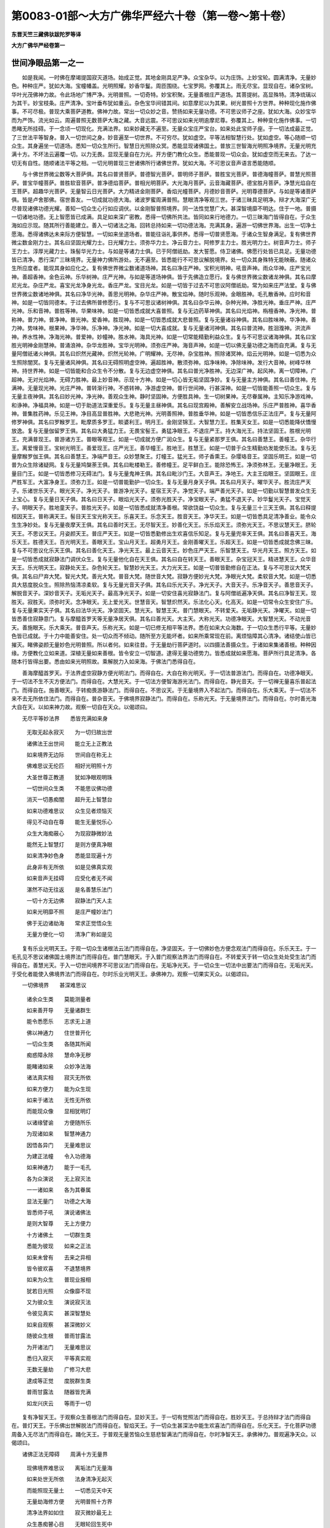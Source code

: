 第0083-01部～大方广佛华严经六十卷（第一卷～第十卷）
==========================================================

**东晋天竺三藏佛驮跋陀罗等译**

**大方广佛华严经卷第一**

世间净眼品第一之一
------------------

　　如是我闻。一时佛在摩竭提国寂灭道场。始成正觉。其地金刚具足严净。众宝杂华。以为庄饰。上妙宝轮。圆满清净。无量妙色。种种庄严。犹如大海。宝幢幡盖。光明照耀。妙香华鬘。周匝围绕。七宝罗网。弥覆其上。雨无尽宝。显现自在。诸杂宝树。华叶光茂佛神力故。令此场地广博严净。光明普照。一切奇特。妙宝积聚。无量善根庄严道场。其菩提树。高显殊特。清净琉璃以为其干。妙宝枝条。庄严清净。宝叶垂布犹如重云。杂色宝华间错其间。如意摩尼以为其果。树光普照十方世界。种种现化施作佛事。不可尽极。普现大乘菩萨道教。佛神力故。常出一切众妙之音。赞扬如来无量功德。不可思议师子之座。犹如大海。众妙宝华而为严饰。流光如云。周遍普照无数菩萨大海之藏。大音远震。不可思议如来光明逾摩尼尊。弥覆其上。种种变化施作佛事。一切悉睹无所挂碍。于一念顷一切现化。充满法界。如来妙藏无不遍至。无量众宝庄严宝台。如来处此宝师子座。于一切法成最正觉。了三世法平等智身。普入一切世间之身。妙音遍至一切世界。不可穷尽。犹如虚空。平等法相智慧行处。犹如虚空。等心随顺一切众生。其身遍坐一切道场。悉知一切众生所行。智慧日光照除众冥。悉能显现诸佛国土。普放三世智海光明照净境界。无量光明充满十方。不坏法云遍覆一切。以力无畏。显现无量自在力光。开方便门教化众生。悉能普现一切众会。犹如虚空而无来去。了达一切无有自性。随顺诸法平等之相。一切光明普现三世诸佛所行诸佛世界。犹如大海。不可思议音声语言悉能随顺。

　　与十佛世界微尘数等大菩萨俱。其名曰普贤菩萨。普德智光菩萨。普明师子菩萨。普胜宝光菩萨。普德海幢菩萨。普慧光照菩萨。普宝华幢菩萨。普胜软音菩萨。普净德焰菩萨。普相光明菩萨。大光海月菩萨。云音海藏菩萨。德宝胜月菩萨。净慧光焰自在王菩萨。超趣华光菩萨。无量智云日光菩萨。大力精进金刚菩萨。香焰光幢菩萨。月德妙音菩萨。光明尊德菩萨。与如是等诸菩萨俱。皆是卢舍那佛。宿世善友。一切成就功德大海。诸波罗蜜周满普照。慧眼清净等观三世。于诸三昧具足明净。辩才大海深广无尽普现诸佛功德光耀。善知一切众生心行如应调伏。以金刚智普照境界。同一法性觉慧广大。甚深智境靡不明达。住于一地。普摄一切诸地功德。无上智愿皆已成满。具足如来深广密教。悉得一切佛所共法。皆同如来行地德力。一切三昧海门皆得自在。于众生海如应示现。随其所行善能建立。善入一切诸法之海。回转总持如来一切功德法海。充满其身。遍游一切佛世界海。出生一切净土愿海。悉得诸佛达未来际方便智慧。一切如来坐道场者。普能往诣礼事供养。悉得一切普贤愿海。于诸众生智身满足。复有佛世界微尘数金刚力士。其名曰坚固光耀力士。日光耀力士。须弥华力士。净云音力士。阿修罗主力士。胜光明力士。树音声力士。师子王力士。淳厚光藏力士。珠髻华光力士。与如是等诸力士俱。已于阿僧祇劫。发大誓愿。侍卫诸佛。佛愿行处皆已具足。无量功德皆已清净。悉行深广三昧境界。无量神力佛所游处。无不遍至。皆悉能行不可思议解脱境界。处一切众其身殊特无能映蔽。随诸众生所应度者。能现其身如应化之。复有佛世界微尘数诸道场神。其名曰净庄严神。宝积光明神。吼音声神。雨众华神。庄严宝光神。善超香神。金色云神。乐华树神。庄严光神。与如是等道场神俱。皆于先佛造立愿行。复与佛世界微尘数诸龙神俱。其名曰摩尼光龙。杂庄严龙。喜宝光龙净身光龙。香庄严龙。宝目光龙。如是一切皆于过去不可思议阿僧祇劫。常为如来庄严法堂。复与佛世界微尘数诸地神俱。其名曰净华光神。善思光明神。杂华庄严神。散宝焰神。随时乐观神。金眼胜神。毛孔散香神。应时和音神。如是一切皆同德本。于过去佛所普修愿行。复与不可思议诸树神俱。其名曰杂华云神。杂种光神。净胜光神。垂庄严神。庄严光神。乐和音神。普胜等神。华果味神。如是一切皆悉成就大喜普照。复与无边药草神俱。其名曰光焰神。栴檀香神。净光神。普称神。普力神。普净神。普光神。爱香神。胜现神。如是一切皆悉成就大悲普照。复与无量诸谷神俱。其名曰胜味神。华净神。善力神。势味神。根果神。净华神。乐净神。净光神。如是一切大喜成就。复与无量诸河神俱。其名曰普流神。胜洄澓神。洪流声神。养水性神。净海光神。普爱神。妙幢神。胜水神。海具光神。如是一切常能精勤利益众生。复与不可思议诸海神俱。其名曰宝胜光明神金刚慧神。普涌浪神。杂华龙胜神。宝华光明神。须弥庄严神。海音声神。如是一切以佛无量功德之海而自充满。复与无量阿僧祇诸火神俱。其名曰炽然光藏神。炽然光轮神。广明耀神。无尽神。杂宝胜神。照除诸冥神。焰云光明神。如是一切悉为众生照除闇冥。复与无量诸风神俱。其名曰无碍照明虚空神。遍超胜神。散须弥神。焰净味神。净除味神。发行大音神。树峰华林神。持世界神。如是一切皆能和合众生令不分散。复与无边虚空神俱。其名曰普光净胜神。无边深广神。起风神。离一切障神。广超神。无对光焰神。无碍力胜神。最上妙音神。示现十方神。如是一切心皆无垢坚固净妙。复与无量主方神俱。其名曰善住神。充满神。无量现光神。光庄严神。普转渐行神。不惑转神。净游虚空神。普行世间神。行甚深神。如是一切皆能善照一切众生。复与无量主夜神俱。其名曰妙光神。净光神。善观众生神。静时坚固神。方便胜具神。生一切树果神。无尽眷属神。主知乐净游戏神。和诤神。净福具神。如是一切于助道法深重爱乐。复与无量主昼神俱。其名曰现宫殿神。善解安立战场神。乐庄严普胜神。喜华香神。普集胜药神。乐见王神。净目高显普胜神。大悲艳光神。光明善照神。普胜垂华神。如是一切皆悉信乐正法庄严。复与无量阿修罗神俱。其名曰罗睺罗王。毗摩质多罗王。睒婆利王。明月王。金刚坚锦王。大智慧力王。胜集天女王。如是一切悉能降伏憍慢放逸。复与无量伽留罗王俱。其名曰大勇猛力王。无畏宝髻王。勇猛净眼王。不退庄严王。持大海光王。持法坚固王。胜根光明王。充满普现王。普游诸方王。普眼等观王。如是一切成就方便广润众生。复与无量紧那罗王俱。其名曰善慧王。善幢王。杂华行王。离爱慢音王。宝树光明王。善爱现王。庄严光王。善华幢王。胜地王。胜慧王。如是一切普于众生精勤劝发能使乐法。复与无量摩睺罗伽王俱。其名曰善慧王。净端严音王。众妙慧聚王。灯幢王。猛光王。师子香熏王。杂璎珞音王。坚固乐明王。如是一切普为众生除诸疑网。复与无量鸠槃荼王俱。其名曰毗楼勒王。善修幢王。足平鲜白王。能除恐怖王。净须弥林王。无量净眼王。无量目门王。如是一切皆悉修习无碍法门。复与无量鬼神王俱。其名曰毗沙门王。大音声王。净地王。大主王焰眼王。坚固眼王。庄严胜军王。大富净身王。须弥力王。如是一切普能勤护一切众生。复与无量月身天子俱。其名曰月天子。曜华天子。胜流庄严天子。乐诸世乐天子。眼光天子。净光天子。普游净光天子。星宿王天子。净觉天子。端严善光天子。如是一切勤以智慧普发众生无上宝心。复与无量日天子俱。其名曰日天子。眼焰光天子。须弥光胜天子。净宝眼天子。勇猛不退天子。妙华鬘光天子。宝觉天子。明眼天子。胜地童天子。普胜光天子。如是一切皆悉成就清净善根。常欲饶益一切众生。复与无量三十三天王俱。其名曰释提桓因天王。普称满天王。髻目天王宝光称天王。乐喜天王。乐念天王。胜音天王。净华天王。如是一切皆悉具足清净善业。能令众生生净妙处。复与无量夜摩天王俱。其名曰善时天王。无尽智天王。妙善化天王。乐乐焰天王。须弥光天王。不思议慧天王。脐轮天王。不思议天王。月姿颜天王。普庄严天王。如是一切皆悉勤修出生欢喜信乐知足。复与无量兜率天王俱。其名曰善喜天王。海乐天王。胜德天王。百光明天王。善眼天王。宝山月天王。超勇月天王。金刚善曜天王。乐超天王。如是一切皆悉成就念佛三昧。复与不可思议化乐天王俱。其名曰善化天王。净光天王。最上云音天王。妙色庄严天王。乐智慧天王。华光月天王。照方天王。如是一切皆悉成就寂静法门调伏众生。复与无量他化自在天王俱。其名曰自在转天王。善眼天王。杂宝冠天王。精进慧天王。众华音天王。乐光明天王。寂静处天王。杂色轮天王。智慧妙光天王。大力光天王。如是一切普皆勤修自在正法。复与不可思议大梵天俱。其名曰尸弃大梵。智光大梵。善光大梵。普音大梵。随世音大梵。寂静方便妙光大梵。净眼光大梵。柔软音大梵。如是一切悉具大慈度脱众生。照除热恼清凉柔软。复与无量光音天子俱。其名曰乐光天子。净光天子。大音天子。乐净音天子。善思音天子。解脱音天子。深妙音天子。无垢光天子。最高净光天子。如是一切安住喜光寂静法门。复与阿僧祇遍净天俱。其名曰净智王天。现胜天。寂胜天。须弥时天。念净眼天。无上爱光天。世慧音天。智慧炽然天。乐法化心天。化高天。如是一切常令众生安住广乐。复与无量果实天子俱。其名曰法华光天。净坚固天。慧光天。智慧王天。普门慧眼天。不转爱天。无垢静光天。净曜天。如是一切皆悉善住寂静意门。复与摩醯首罗天等无量净居天俱。其名曰善光天。大主天。大称光天。功德净眼天。大智慧光天。不动光音天。善施眼天。乐大乘天。普音声天。乐称光天。如是一切已修无相平等法界。悉在如来大众海数。于一切众生悉行平等。无量妙色皆已成就。于十力中能善安住。处一切众而不倾动。随所至方无能坏者。如来所乘常现在前。离烦恼障其心清净。诸结使山皆已摧灭。睹佛姿颜无量妙色光明普照。所以者何。如来往昔。于无量劫行菩萨道时。以四摄法善摄众生。于诸如来集诸善根。种种因缘。方便教化立如来道。深植无量如来善根。皆令安立一切智道。逮得无量功德势力。皆悉成就如来愿海。菩萨所行具足清净。各随本行皆得出要。悉由如来光明照故。乘解脱力入如来海。于佛法门悉得自在。

　　善海摩醯首罗天。于法界虚空寂静方便光明法门。而得自在。大自在称光明天。于一切法普游法门。而得自在。功德净眼天。于一切法不生不灭方便法门。而得自在。大慧光天。于一切法方便智海游光法门。而得自在。静光音天。于一切禅无量喜乐普起法门。而得自在。施善眼天。于转痴畏游静法门。而得自在。不思议天。于无量境界入不起法门。而得自在。乐大乘天。于一切法不来不去无所依住法门。而得自在。普杂音天。于佛境界寂静法门。而得自在。乐称光天。于无量境界法门。而得自在。尔时善光海大自在天。以如来神力故。观察一切自在天众。以偈颂曰。

　　无尽平等妙法界　　悉皆充满如来身

  　　无取无起永寂灭　　为一切归故出世

  　　诸佛法王出世间　　能立无上正教法

  　　如来境界无边际　　世间自在称无上

  　　佛难思议无伦匹　　相好光明照十方

  　　大圣世尊正教道　　犹如净眼观明珠

  　　一切世间众生类　　不能思议佛功德

  　　消灭一切愚痴闇　　超升无上智慧台

  　　如来功德难思议　　众生见者烦恼灭

  　　得见不动自在尊　　能生无量悦乐心

  　　众生大海痴蔽心　　为现寂静微妙法

  　　能然无上智慧灯　　是则方便真净眼

  　　如来清净妙色身　　悉能显现遍十方

  　　此身非有无所依　　如是见佛真实观

  　　如来音声无挂碍　　应受化者无不闻

  　　湛然不动无往返　　是名善慧乐法门

  　　一切十方无边佛　　寂静法门天人主

  　　如来光明靡不照　　是庄严幢妙法门

  　　佛于无边诸劫海　　常求正觉悟众生

  　　无量方便化一切　　清净广称如是见

　　复有乐业光明天王。于观一切众生诸根法云法门而得自在。净坚固天。于一切佛妙色方便念观法门而得自在。乐乐天王。于一毛孔见不思议诸佛国土境界法门而得自在。普门慧眼天。于入普门观察法界法门而得自在。不转爱天于转一切众生处处受生法门而得自在。善慧光天。于入一切世间境界不可思议法门而得自在。无垢净光天。于一切众生一切法中出要法门而得自在。无垢光天。于受化者能使入佛境界法门而得自在。尔时乐业光明天王。承佛神力。观察一切果实天众。以偈颂曰。

　　一切佛境界　　甚深难思议

  　　诸余众生类　　莫能测量者

  　　如来善开导　　无量诸群生

  　　能令悉愿乐　　志求无上道

  　　佛以神通力　　住世普开化

  　　一切众生类　　各随其所闻

  　　痴惑障永除　　慧命净无秽

  　　能睹诸如来　　众妙净法海

  　　诸法真实相　　寂灭无所依

  　　如来方便力　　能为众生现

  　　如来于诸法　　无性无所依

  　　而能现众像　　显相犹明灯

  　　以诸缘譬谕　　方便随所乐

  　　为现诸如来　　智慧神通力

  　　因悟各异门　　无量难思议

  　　为建正法幢　　令入功德海

  　　如来神通力　　能于一毛孔

  　　各为众演说　　无上寂灭法

  　　一一诸如来　　各为其眷属

  　　显法无量门　　功德之大海

  　　皆悉师子吼　　演说诸佛法

  　　是则大智尊　　无上方便力

  　　十方诸佛土　　一切群生类

  　　悉能为彼现　　如来之正法

  　　如来未曾有　　去来之异相

  　　皆令彼欢喜　　不退慧境界

  　　如来为众生　　普现业报相

  　　犹若日光照　　众像靡不现

  　　又为彼众生　　演说寂灭法

  　　令彼见真实　　甚深智慧处

  　　如来自观察　　甚深微妙义

  　　随彼众生根　　普雨甘露法

  　　为开诸法门　　无量难思议

  　　悉归入寂灭　　平等真实观

  　　无数无量劫　　广修习大悲

  　　逮成等正觉　　度脱群生类

  　　普雨甘露法　　随器皆充满

  　　如龙兴庆云　　等雨于一切

　　复有净智天王。于观察众生善根法门而得自在。显妙天王。于一切有觉照法门而得自在。胜妙天王。于总持辩才法门而得自在。普灯天王。于乐佛出世解脱法门而得自在。智焰天王。于一切众生甚深法中能生欢喜法门而得自在。乐化天王。于化菩萨功德周备入无尽法门而得自在。踊化天王。于普观无量苦恼众生慈悲智满法门而得自在。尔时净智天王。承佛神力。普观遍净天众。以偈颂曰。

　　诸佛正法无障碍　　周满十方无量界

  　　现佛境界难思议　　离垢法门无量海

  　　如来处世无所依　　法身清净无起灭

  　　而能照现无量土　　一切悉见天中天

  　　无量劫海修方便　　光明普照十方界

  　　清净法界如如住　　寂灭微妙最无上

  　　众生愚痴瞽心目　　无眼轮回生死中

  　　如来导以清净道　　开示无上最胜门

  　　如来所乘无上道　　一切众生莫能思

  　　佛现一切妙色门　　善念乐观净眼见

  　　佛说微妙总持门　　如一切刹微尘等

  　　调伏一切众生故　　清净慧眼能照见

  　　如来出世甚难值　　无量亿劫时一遇

  　　离诸难处适众会　　唯佛世尊能应时

  　　一切众生难思议　　佛能悉现净妙法

  　　睹见如来无量德　　犹如明照见众像

  　　三世诸佛所得法　　教化众生难思议

  　　悉观念此功德已　　乐法踊跃大欢喜

  　　众生没在烦恼海　　愚痴邪浊大恐怖

  　　佛以慈悲究竟度　　见净境界如天幢

  　　佛放无量大光明　　一一光明无量佛

  　　无数方便皆悉现　　化度一切众生类

　　复有爱乐天子。于寂静爱乐灭众生苦法门而得自在。妙杂光天。于诸众生心净离垢广修德海法门而得自在。自在音天。于一切众生一劫所修功德于一念中出生法门而得自在。胜念智天。于世间生住灭种种清净功德法门而得自在。净乐音天。于一切菩萨在兜率宫广说供养法门而得自在。善思音天。于一劫中说诸地义以一念顷悉能受说法门而得自在。解脱光音天。于庄严道场法门而得自在。甚深音天。于无尽神足诸功德海法门而得自在。离垢称天。于一切佛诸功德海境界法门而得自在。出净光天。于过去诸佛愿力所持欢喜功德力藏法门而得自在。尔时光音天子。承佛神力。遍观光音天众。以偈颂曰。

　　我忆如来过去行　　我行供养亦忆念

  　　如本所修清净喜　　佛光明故今悉见

  　　如来无垢庄严身　　增长众生清净心

  　　安住慈悲喜舍中　　是名庄严净法门

  　　如来广大方便法　　无量劫海所修集

  　　彼生灭法如如相　　法主音声方便门

  　　如来神力遍十方　　普照无量诸佛刹

  　　十方诸佛皆悉现　　胜念方便灭愚痴

  　　无量刹海尘数佛　　供养恭敬生欢喜

  　　故能断除群生闇　　是名妙音胜境界

  　　无量劫海甚弥旷　　说方便地无伦匹

  　　所演妙法无穷尽　　心方便门得自在

  　　如来无量自在力　　于念念中普示现

  　　降神成道权无量　　是则名为妙法门

  　　佛持深广无与等　　神足示现不可量

  　　能令诸根悉清净　　得住甚深微妙地

  　　如来智慧无边际　　行净无比无挂碍

  　　普见一切两足尊　　无上离垢称方便

  　　于过去世菩萨时　　供养无量诸佛海

  　　立大誓愿难思议　　是故逮得无上智

　　复有尸弃大梵天。于照现诸法入不思议法门而得自在。智光明梵。于一切禅等观寂静善住法门而得自在。智光心梵。于照诸法不可思议入方便法门而得自在。普音云梵。于一切佛妙音声海平等度入法门而得自在。应时音梵。于摄伏众生最胜法门而得自在。寂静光梵。于一切刹能起安住分别诸法法门而得自在。喜光梵。于无量方便化众生法门而得自在。坚固梵。于诸法净相住寂行法门而得自在。乐目光梵。于一切有无来无去无所依止勇猛法门而得自在。柔软音梵。于无尽法随行普照法门而得自在。尔时尸弃大梵。承佛神力。遍观一切诸大梵众。以偈颂曰。

　　佛身清净常寂然　　普照十方诸世界

  　　寂灭无相无照现　　见佛身相如浮云

  　　一切众生莫能测　　如来法身禅境界

  　　无量方便难思议　　是智慧光照法门

  　　一佛刹尘诸法海　　一音演说悉无余

  　　此辩尘劫演不尽　　是名光照心法门

  　　如来妙音深满足　　众生随类悉得解

  　　一切皆谓同其语　　梵音普至最无上

  　　十方三世佛所得　　一切菩萨方便行

  　　悉于如来身中现　　而于佛身无分别

  　　佛身如空不可尽　　无相无碍普示现

  　　所可应现如幻化　　神变净音靡不周

  　　佛身无边如虚空　　智光净音亦如是

  　　佛于诸法无障碍　　犹如月光照一切

  　　法王安住妙法堂　　法身光明无不照

  　　法性如实无异相　　是名乐音海法门

　　复有自在天王。于教化无量众生藏法门而得自在。善眼光天。令诸众生得最上乐法门而得自在。杂宝冠天。于解众生无量性欲方便法门而得自在。精进善慧天。于众生分别义法门而得自在。勇妙杂音天。于诸众生慈念观察法门而得自在。光明乐幢天。于诸众生超出魔事法门而得自在。净境界天。于诸众生念化法门而得自在。杂色轮天。于念充满十方诸佛法门而得自在。智华妙光天。于佛功德自在觉悟充满念随顺法门而得自在。大力光天。于离世间境界法门而得自在。尔时自在天王。承佛神力。遍观一切自在天众。以偈颂曰。

　　如来法身等法界　　普应众生悉对现

  　　如来法王化众生　　随顺诸法悉调伏

  　　世间一切上妙乐　　圣寂灭乐为最胜

  　　无垢妙法如来室　　清净胜眼如实见

  　　如来普照诸世间　　疑地枯林降法雨

  　　众生蒙润疑网除　　是宝冠幢妙法门

  　　如来所演一妙音　　广大法海说无余

  　　佛以一音遍十方　　是名胜勇善法门

  　　一切十方诸佛土　　入佛一毛犹不满

  　　佛以大慈如虚空　　是名清净慧法门

  　　一切众生慢高山　　佛以十力碎无余

  　　佛慈光明照十方　　是名光幢妙法门

  　　得睹如来灭痴惑　　净见智慧悉充满

  　　永离恶趣诸恐怖　　是名寂境妙法门

  　　如来毛孔悉放光　　随其所应得闻法

  　　普导众生至善趣　　是名善幢妙法门

  　　一切十方诸佛事　　此众一切悉得见

  　　如来法界满虚空　　是名净华胜法门

  　　无量劫海诸佛国　　皆是最胜慧境界

  　　如来于此无高心　　是大力幢妙法门

　　复有善化天王。于一切法分别化法门而得自在。静光时天。于观一切有及我真实法门而得自在。化力光天。于诸众生离痴智慧满足法门而得自在。难胜天于诸佛音声发起一切欢喜勇猛法门而得自在念光天。于一切佛相好功德具足无尽法门而得自在。踊云音天。于净智慧次第忆念过去无量劫法门而得自在。净光胜天。于一切众生长养种种功德智慧法门而得自在。乐光髻天。于一切空界结跏趺坐无碍法门而得自在。乐智慧天。于一切方便境界无尽力法门而得自在。华光髻天。于诸众生业行苦乐等观法门而得自在。尔时善化天王。承佛神力。遍观化乐天众。以偈颂曰。

　　法身于世难思议　　如来普现应众生

  　　缘性无造非真实　　行业庄严现世间

  　　方便求佛无所有　　揽之十方不可得

  　　法身示现无真实　　出生自在如是见

  　　无量劫海修诸行　　断除众生愚痴冥

  　　如来智慧甚清净　　是名佛慧除痴力

  　　一切世界妙音声　　悉无能及如来音

  　　一音远震遍十方　　是名胜音妙法门

  　　一切众生诸功德　　不及如来一相福

  　　佛德如空无边际　　是名生光妙法门

  　　三世无量劫中事　　世界成败种种相

  　　于一毛孔悉能现　　是名清净无上智

  　　求空边际犹可得　　佛一毛孔无涯限

  　　佛德如是不思议　　是名如来净知见

  　　佛于先世无量劫　　具满一切波罗蜜

  　　勤修精进无厌怠　　是名乐见净法门

  　　行业因缘难思议　　佛为众生说无余

  　　普现诸法净无秽　　是名无上深法门

  　　观见如来一毛孔　　一切众生悉入中

  　　众生亦无往来想　　是名诸方照法门

**大方广佛华严经卷第二**

世间净眼品第一之二
------------------

　　复有兜率天王。于成就诸佛转法轮法门而得自在。乐宝髻天。于虚空界净光法门而得自在。胜幢天。于广愿海入诸众生寂静法门而得自在。百光明天。于一切法无量无相观行法门而得自在。超踊月天。于佛境界超踊觉力法门而得自在。胜眼光天。于喜修集不可沮坏菩提心法门而得自在。宿庄严天。于诸十方佛调伏众生方便法门而得自在。乐静妙天。于无边心海念念回向随器普现法门而得自在。尔时兜率天王。承佛神力。遍观兜率天众。以偈颂曰。

　　如来普周等法界　　为垢众生出现世

  　　随诸所欲为说法　　是名无上胜法王

  　　如来宿世无量行　　清净愿海具足满

  　　一切诸法悉周备　　是名方便胜功德

  　　如来法身不思议　　法界法性辩亦然

  　　光明普照一切法　　寂静诸法皆悉现

  　　众生痴闇结业障　　高心放逸驰境界

  　　如来为说寂灭法　　欢喜善乐悉能见

  　　一切世间最上归　　救护群生除众苦

  　　众生乐观无上尊　　犹如满月显高山

  　　诸佛境界不思议　　一切法界亦如是

  　　于诸法力悉究竟　　定慧方便皆成就

  　　清净境界功德海　　一切众生有缘者

  　　闻佛功德发菩提　　消除尘垢成最胜

  　　如世界海微尘数　　诸佛子等悉来集

  　　供养如来听受法　　悉睹法幢方便王

　　复有夜摩天王。于诸众生离忧回向善根法门而得自在。悦乐光天。于诸境界法门而得自在。无尽慧天。于离诸患具大慈悲法门而得自在。净庄严天。于分别诸根法门而得自在。持须弥天。于无量总持照明法门而得自在。不思议慧天。于诸境界业行真实不思议法门而得自在。脐轮天。于转法轮调伏众生法门而得自在。不思议光天。于众生界胜眼普观法门而得自在。月姿颜天。于诸法实普现法门而得自在。普音遍观天。于诸天众所应施作心净法门而得自在。尔时夜摩天王。承佛神力。遍观夜摩天众。以偈颂曰。

　　佛于无量大劫海　　生死烦恼永已尽

  　　能教众生清净道　　佛为一切智慧灯

  　　如来法身甚弥旷　　周遍十方无涯际

  　　智慧光明方便力　　寂灭禅乐亦无边

  　　生老病死忧悲苦　　毒害逼切恼众生

  　　为斯等类起慈悲　　以无尽智示菩提

  　　如来智慧随顺觉　　了达三世无障碍

  　　一切善行悉了知　　是名乐化明法门

  　　无量总持无边际　　如来辩海无穷尽

  　　能转清净妙法轮　　是名须弥总持门

  　　无上大圣一妙身　　应化周满一切世

  　　悉现一切众生前　　是名善光胜境界

  　　众生一见如来身　　悉能断除众烦恼

  　　远离一切诸魔事　　是名清净妙境界

  　　佛于一切大众海　　处此众会悉遍照

  　　普为众生雨法雨　　是名普音称法门

　　复有释提桓因。于三世佛出兴住灭决定大智念喜法门。而得自在。普称满天。于众生色如来色身诸功德力清净法门。而得自在。慈眼天。于平等慈云荫覆法门。而得自在。宝光称天。于众光色具足念佛普势法门。而得自在。乐喜髻天。于观众生业报法门。而得自在。乐念净天。于诸佛国具净法门。而得自在。须弥胜音天。于观世间生灭法门。而得自在。念智慧天。于起当来菩萨诸行化众生因超念法门。而得自在。净华光天。于一切天娱乐法门。而得自在。慧日眼天。于诸天处教化流通善根法门。而得自在。尔时释提桓因。承佛神力。遍观三十三天众。以偈颂曰。

　　若念一切三世佛　　广能观察佛境界

  　　诸佛国土成败事　　以佛神力皆悉见

  　　佛身清净满十方　　妙色无比应一切

  　　光明照耀最殊特　　具足广称如是见

  　　本修方便大慈海　　充满一切诸众生

  　　悉能调伏一切众　　开清净眼见无极

  　　念佛功德无量故　　得生广大欢喜心

  　　世间无与如来等　　离垢称王住法门

  　　清净业海满众生　　一切悉见无有余

  　　种种因起深广福　　如是善见犹满月

  　　诸佛充满遍十方　　一切众生无不见

  　　既得见已悉调伏　　皆得无上方便念

  　　如来智身明净眼　　周遍一切十方刹

  　　悉令众生皆睹见　　妙音宣化无不解

  　　佛一毛孔现众行　　佛子见已具修习

  　　具足成就无量德　　如是善慧犹满月

  　　一切众生得悦乐　　皆因如来神力生

  　　如来无量功德故　　是名无垢杂华门

  　　若能须臾念如来　　乃至一念功德力

  　　永得远离众恶趣　　智慧日光灭痴闇

　　复有日光天子。于照十方诸众生身尽未来际正住庄严法门。而得自在。眼焰光天。于照诸色无上智海法门。而得自在。须弥光天。于起众生转胜清净功德法门。而得自在。净宝月天。于乐度一切苦行法门。而得自在。勇猛不退天。于无障碍普照法门。而得自在。妙华光天。于净日光照众生身法门。而得自在。胜光天。于光照世间积集功德法门。而得自在。宝髻天。于众宝海现种种色境界法门。而得自在。明眼天。于一切趣开清净眼观法界藏法门。而得自在。胜地天。于诸众生净乘法门。而得自在。尔时日光天子。承佛神力。遍观日天子众。以偈颂曰。

　　佛慧光明无边际　　普照十方无量土

  　　令一切众面睹佛　　种种方便化众生

  　　众生大海广无量　　悉能具足知其心

  　　开发众生智慧海　　善胜光明如是见

  　　如来普为出兴世　　遍照十方悉无余

  　　如来法身无等等　　以无上智演说法

  　　无数劫海诸有中　　难行苦行为众生

  　　是故净光如虚空　　妙身显现犹满月

  　　佛演妙音无障碍　　周遍十方悉无余

  　　分别广演一切法　　因缘方便具足说

  　　放大光明不思议　　十方世界悉明净

  　　令人欢喜发道意　　是名庄严胜法门

  　　一切世间诸光明　　不及佛身一毛光

  　　佛光微妙难思议　　最胜能现此神变

  　　一切诸佛法如是　　各坐十方道树下

  　　为众分别道非道　　清净妙眼如是见

  　　痴冥众生盲无目　　为斯苦类开净眼

  　　为彼示现智慧灯　　得见如来清净身

  　　方便自在无倒惑　　悉应堪受一切供

  　　渐教开示解脱道　　是名净眼方便地

  　　于一法门说无边　　无数劫中广敷演

  　　分别深远清净义　　是名周遍妙法门

　　复有月天子。于调伏众生普照法界法门。而得自在。耀华天。于普观摄一切诸法境界法门。而得自在。胜光庄严天。于诸众生心海境界皆悉令转法门。而得自在。杂乐世间天。于能生一切不可思议爱乐法门。而得自在。眼光天。于令众生实见法门。而得自在。现净光天。于大慈悲救护一切苦恼众生法门。而得自在。普游静光天。于无痴净月法门。而得自在。妙庄严天。于观诸法如幻如化空无法门。而得自在。净菩提天。于善解一切业行所起法门。而得自在。大光焰天。于灭诸天疑照度法门。而得自在。尔时月天子。承佛神力。遍观月天子众。以偈颂曰。

　　普于众生放大光　　十方国土见如来

  　　照除一切愚痴闇　　明了不可思议法

  　　佛界无边不可尽　　无量劫中集功德

  　　种种方便妙法门　　调伏一切众生类

  　　如来智慧甚深远　　知他无量诸心海

  　　随顺为转净法轮　　令生无量欢喜心

  　　众生远离贤圣乐　　没在世间无量苦

  　　佛与斯等清净法　　心得悦乐安隐住

  　　如来普放大光明　　分别世间诸法相

  　　罪福报应不败亡　　清净光天如是见

  　　佛是一切众生地　　能持无量善果报

  　　悉令众生离邪道　　善能安立方便地

  　　大慈悲云靡不覆　　佛身难思等众生

  　　普雨法雨润一切　　是佛第一上方便

  　　一切有无性如空　　佛是众生大光明

  　　常勤方便利一切　　最胜清净如是见

　　复有持国乾闼婆王。于摄一切众生娱乐方便法门。而得自在。乐树光乾闼婆。于佛功德庄严法门。而得自在。起净眼乾闼婆。于众生离忧喜法门。而得自在。华树乾闼婆。于灭结使法门。而得自在。乐游行乾闼婆。于调伏希望法门。而得自在。妙眼乾闼婆。于一切乐喜光藏正住法门。而得自在。师子幢乾闼婆。于一切方雨宝法门。而得自在。宝光解脱乾闼婆。于现一切妙身广智法门。而得自在。金刚树乾闼婆。于长养诸树喜光法门。而得自在。现诸庄严乾闼婆。于一切佛诸境界行悉令众生受乐法门。而得自在。尔时持国乾闼婆王。承佛神力。遍观乾闼婆众。以偈颂曰。

　　如来境界无量门　　一切众生莫能思

  　　世尊清净如虚空　　开示众生见正道

  　　如来无量功德海　　一一毛孔悉得见

  　　能令一切随意乐　　清净悦乐如是见

  　　众生无量忧苦海　　佛能除灭悉无余

  　　佛以大慈多方便　　能开众生清净眼

  　　诸佛刹海满十方　　如来光明悉遍照

  　　能除众生烦恼垢　　演说甚深清净法

  　　佛于无量诸劫海　　方便广修净国土

  　　以一切智无上音　　安慰无边众生类

  　　乐见如来普清净　　众生悉得无尽乐

  　　随顺能起解脱因　　得解脱冠心欢喜

  　　愚痴障盖甚坚固　　众生轮转生死海

  　　如来示现广大法　　演说清净建法幢

  　　一切众生无量门　　如来为现种种形

  　　多方便门照众生　　爱音如来如是现

  　　如来方便无边际　　善逝具足广开现

  　　入最胜道方便行　　金刚树下成正觉

  　　以无量劫为一念　　佛力能现亦不积

  　　能与众生一切乐　　是名乐见方便门

　　复有毗楼勒鸠槃荼王。于能灭一切斗诤法门。而得自在。长灯照光鸠槃荼。于一切行现前法门。而得自在。善修幢鸠槃荼。于专正诸趣法门。而得自在。饶益诸行鸠槃荼。于善恶平等清净法门。而得自在。除恐怖鸠槃荼。于一切众生无畏安隐庄严法门。而得自在。净娑罗林。鸠槃荼于除灭。无量众生爱海炽然法门。而得自在。起须弥鸠槃荼。于一切趣照明云法门。而得自在。常勤鸠槃荼。于普照法门。而得自在。无量净眼鸠槃荼。于起不退转大慈藏法门。而得自在。无量门鸠槃荼。于起一切趣所作法门。而得自在。尔时毗楼勒鸠槃荼王。承佛神力。遍观鸠槃荼众。以偈颂曰。

　　如来忍力成满足　　无量劫行为众生

  　　离放逸慢诸烦恼　　故佛身净照十方

  　　昔行菩萨诸行海　　调伏十方无量众

  　　种种方便起慈门　　令众生得一切智

  　　如来智慧济群生　　悉分别知众生心

  　　无量自在调众生　　一切见者皆欢喜

  　　佛神力境难思议　　于当来世一切劫

  　　转实法轮犹虚空　　无量众生得净眼

  　　众生痴垢翳心目　　如来照除见正道

  　　救济永离无量苦　　令无恐怖得净智

  　　众生没在爱苦海　　如来智照灭无余

  　　离欲无垢见佛身　　犹如宝树悉清净

  　　佛身普应无不见　　种种方便化众生

  　　音如雷震雨法雨　　是名山王慧法门

  　　佛光无垢最清净　　照除众生痴冥山

  　　显现如来无量德　　无痴方便见佛身

  　　无量劫修大悲门　　悉与众生自在乐

  　　种种方便灭众苦　　离垢清净如华敷

  　　最胜现身悉周遍　　于十方界无去来

  　　自觉大圣一切现　　是无量门佛能见

　　复有毗楼波叉龙王。于一切龙趣中除灭炽然恐怖救济法门。而得自在。海龙王。于一念中能转一切不可思议龙身法门。而得自在。云乐妙幢龙。于一切有趣转清净轮闻声法门。而得自在。须弥普幢龙。于一切众生示大功德海法门。而得自在。德叉伽龙。于离恐怖清净法门。而得自在。无量步龙。于示现一切众生无量云超度无量劫住寿法门。而得自在。焰眼善住龙。于安立一切世界分别无量佛法示现方便法门。而得自在。离垢势色龙。于一切众生离垢欢喜知足入方便法门。而得自在。普行广圣龙。于一切善恶音声具满平等观法门。而得自在。阿那婆达多龙王。于大悲云荫覆一切众生离苦法门。而得自在。尔时毗楼波叉龙王。承佛神力。遍观龙众。以偈颂曰。

　　观见一切最胜法　　救济十方群生类

  　　恶趣众生常轮转　　以大悲力能济拔

  　　随诸众生所乐色　　佛一毛孔皆悉现

  　　神足境界无有量　　佛功德海清净现

  　　最胜妙法无限量　　譬如大海深无底

  　　随其所乐令得闻　　妙声柔软发雷音

  　　一切众生嗔恚心　　荫盖障覆愚痴海

  　　如来无上大慈悲　　以神足力度脱之

  　　于如来身一毛孔　　众生功德皆悉现

  　　入深无量功德海　　须弥山幢功德现

  　　众生种种恐怖苦　　法王智光悉救济

  　　最胜毛孔演妙音　　无量众生开净眼

  　　十方三世诸如来　　于佛身中现色像

  　　无量劫中净佛土　　是名无上大龙地

  　　佛一毛中皆悉现　　无量神变庄严土

  　　佛与眷属围绕坐　　为众生说微妙法

  　　佛为菩萨求道时　　恭敬供养诸佛海

  　　种种无量方便门　　度脱一切众生海

  　　如来演说正法时　　充满一切众生乐

  　　佛音能起欢悦心　　普令众生得法喜

　　复有毗沙门夜叉王。于平等观方便离一切恶饶益众生法门。而得自在。音主夜叉。于一切普胜法门。而得自在。持地夜叉。于能除夺众生精气长养一切生气法门。而得自在。一切主夜叉。于观一切圣功德法门。而得自在。胜眼神足夜叉。于观一切众生智慧法门。而得自在。坚固金刚眼夜叉。于与一切众生安乐法门。而得自在。护命夜叉。于持力救济法门。而得自在。能破须弥山夜叉。于起随顺佛力法门。而得自在。尔时毗沙门夜叉王。承佛神力。遍观夜叉众。以偈颂曰。

　　众生罪垢甚深重　　于百千劫不见佛

  　　轮转生死受众苦　　为度是等佛兴世

  　　佛为救济一切故　　悉现十方众生前

  　　拔济诸趣众苦轮　　因缘音主最方便

  　　众生重罪恶业障　　佛以方便悉除灭

  　　安立众生正法中　　是名离痴方便见

  　　佛昔无量劫行时　　赞叹十方一切佛

  　　故有高远大名称　　皆悉普闻十方国

  　　佛慧无边等虚空　　如来法身不思议

  　　故能显现照十方　　明净眼王妙法门

  　　一切众生入邪径　　佛示正道难思议

  　　见诸众生堪受化　　种种方便令调伏

  　　一切众生诸功德　　不及如来一光福

  　　佛智慧海不可议　　是名宝王如是见

  　　无量劫数难思议　　佛于是中修十力

  　　是故世尊力具足　　一切世间无能坏

　　复有金刚眼照力士。于示现如来无量色像法门。而得自在。离垢日踊力士。于诸佛无量色法门。而得自在。须弥华光力士。于离垢自在种种现法门。而得自在。净云音力士。于如来无边净音不可量法门。而得自在。阿修罗主力士。于一切示现种种法门。而得自在。金刚光乐力士。于入一切佛法无余法门。而得自在。雷音力士。于能举一切诸天法门。而得自在。师子端严王力士。于如来功德广照法门。而得自在。胜光明力士。于除灭众生恶心安立佛境法门。而得自在。珠髻华光力士。于菩萨示现一切世间雨宝法门。而得自在。尔时金刚眼照力士。承佛神力。遍观力士众。以偈颂曰。

　　普为三界一切众　　于诸法中为法王

  　　具足无量众妙色　　悉照十方无不明

  　　佛身一切诸毛孔　　普放光明不可议

  　　映蔽一切日光明　　遍照十方靡不周

  　　如来大圣自在力　　充满一切诸法界

  　　法身示现无涯际　　悉现一切众生前

  　　佛音清净甚深妙　　普震十方诸世界

  　　柔软微妙和雅音　　灭众生垢愿满足

  　　十方三界诸宫殿　　最胜悉现于彼坐

  　　一一佛所无量众　　导师处中为说法

  　　法海无量无有边　　众方便门悉入中

  　　分别一切诸法界　　最胜示现无穷尽

  　　众生大海无边际　　最胜净眼能度脱

  　　如来光明照众生　　一切普见大导师

  　　悉皆恭敬兴供养　　无量尘海国土佛

  　　功德无量如虚空　　一切悉见大导师

  　　如来神力不可坏　　一切佛土皆悉现

  　　如来安坐净道场　　一切众生现前见

  　　光明普照如云兴　　众妙庄严光圆满

  　　普照一切诸法界　　示现诸佛深妙法

　　是时普贤菩萨。成就不可思议方便法门海。能入如来无量功德海。所谓出生究竟净诸佛土调伏众生法门。诣诸佛所能起一切具足功德法门。菩萨诸地愿行法门。普门示现法界尘数身云法门。持诸佛土不可思议方便轮法门。一切众中自在显现无量无边菩萨境界法门。于一念中知三世劫生灭法门。分别显现一切菩萨诸根境界海法门。其身自在充满无量无边法界法门。一切菩萨种种方便广分别法入一切智方便法门。尔时普贤菩萨。遍观一切大众。以偈颂曰。

　　最胜严净　　无数佛土　　无量净色

  　　甚深功德　　真净离垢　　佛子充满

  　　常闻妙法　　不思议音　　见佛处此

  　　师子座上　　一切尘中　　亦复如是

  　　而如来身　　亦不往彼　　普现佛土

  　　功德境界　　悉入无量　　诸地方便

  　　佛示一切　　诸菩萨行　　说诸方便

  　　不可思议　　令诸佛子　　入净法界

  　　离垢净眼　　住深法性　　十方无量

  　　无有边际　　微尘数等　　诸化佛身

  　　教导无量　　众生等类　　一切十方

  　　如来刹土　　世尊皆悉　　为平等护

  　　佛于方便　　悉已清净　　调伏众生

  　　令除垢秽　　一切尘数　　诸佛国土

  　　如来示现　　无量自在　　梵音和雅

  　　遍诸道场　　演畅最胜　　菩萨本行

  　　一切三世　　所有劫数　　于念念中

  　　悉见无余　　观彼生灭　　如实法相

  　　不可思议　　世护能见　　无量大众

  　　数不可尽　　如来真子　　欲观佛地

  　　一切法门　　无量无边　　非诸佛子

  　　所有境界　　离垢如来　　犹如虚空

  　　清净无著　　等真法性　　现化无量

  　　不可穷尽　　悉坐道树　　成等正觉

  　　佛以一言　　说一切地　　一切法相

  　　皆悉穷尽　　无量方便　　一一门中

  　　演畅诸法　　亦悉无余

　　尔时于佛师子之座。一切妙华摩尼宝轮高台楼观庄严具中。一一各出一佛世界微尘数等大菩萨众。其名曰海慧超越菩萨。无量师子吼菩萨。众宝光幢菩萨。智日超慧菩萨。不思议功德智称菩萨。方便寂静妙华髻菩萨。金光焰菩萨。法界普音菩萨。净云月幢菩萨。善超净光菩萨。如是等一一佛世界微尘数等大菩萨众。设诸供养散众妙华充满虚空。烧诸杂香气过腾云。普现一切众宝圆光。又放无量净日光明。作众妓乐诸微妙音。杂种宝树枝叶华实一切光明犹若云起雨无量宝。如是一一菩萨所供养具。各与一佛世界微尘数等。一一供具复与一佛世界微尘数等。皆大欢喜。供养世尊绕百千匝已。随其所应供养大众。犹如云雨而无断绝。随所出方。化作宝莲华藏师子之座。恭敬向佛结跏趺坐。彼菩萨等。悉得无量清净法海普明法门。于佛境界无所障碍。悉入一切辩才法海。又得不可思议照明法门。正住如来普门境界。三世智地皆已得入。具足成就大力法爱。无量功德清净圆满。常行法界毕竟空性。悉已具足供养诸佛。尔时一切海慧自在智明王菩萨。以偈颂曰。

　　佛觉诸法　　平等真实　　无有障碍

  　　净如虚空　　普悉照明　　十方世界

  　　处一切众　　最胜殊特　　自然正觉

  　　无量无边　　充满十方　　众生境界

  　　一切悉坐　　菩提树王　　诸众生主

  　　皆悉围绕　　佛有如是　　自在神力

  　　于一念顷　　现无量身　　普令众生

  　　灭除垢秽　　如来境界　　无有边际

  　　无量劫海　　具足修行　　如来处在

  　　一切有海　　种种方便　　调伏众生

  　　皆悉受行　　最胜正法　　众会离垢

  　　普得清净　　一切观佛　　深乐无厌

  　　最胜妙相　　庄严具足　　处莲华藏

  　　宝师子座　　一切众宝　　诸庄严具

  　　皆出无量　　微妙香熏　　杂色华鬘

  　　悬布虚空　　佛处如是　　宝师子座

  　　无量众宝　　流出妙光　　晖焰清净

  　　十方明耀　　如来安住　　庄严楼观

  　　演出清净　　微密梵音　　宣畅最胜

  　　无上正法　　闻者欢喜　　得净妙道

  　　金刚承座　　安峙坚固　　如意藏宝

  　　以为庄严　　宝髻菩萨　　常守护之

  　　世尊于此　　普现照明　　天尊处在

  　　宝师子座　　遍照三世　　一切导师

  　　无量化佛　　遍满十方　　阐扬如来

  　　无尽法藏

　　尔时佛神力故。莲华藏庄严世界海。六种十八相震动。所谓。动。遍动。等遍动起。遍起。等遍起觉。遍觉。等遍觉。震。遍震。等遍震。吼。遍吼。等遍吼。涌。遍涌。等遍涌。又令一切世界诸王。各雨不可思议诸供养具。供养如来大众海会。所谓雨一切香华云。众妙宝云。杂宝莲华云。无量色宝曼陀罗云。解脱宝云。碎末栴檀香云。清净柔软声云。宝网日云。各随其力雨众供养。如是等一一世界诸王。设不可思议诸供养云。普供一切如来大众。如此世界设众供养。一切十方诸佛国土亦复如是。此世界中佛坐道场。世界诸王各随所乐境界三昧诸方便门。欢喜厌离通达诸方勇猛之法。如来境界神力所入。诸佛无量法海之门。皆已得度。如此世界。十方一切世界亦复如是。

**大方广佛华严经卷第三**

卢舍那佛品第二之一
------------------

　　尔时诸菩萨众。及一切世界诸王。咸作是念。何等是一切诸佛地。佛境界。佛持。佛行。佛力。佛无畏。佛三昧。佛自在。佛胜法。示现菩提。佛眼耳鼻舌身意诸根。佛光明音声。佛智海。世界海。众生海。法界方便海。佛海。波罗蜜海。法门海。化身海。佛名号海。佛寿量海。一切菩萨所修行海。发大乘心。出生诸波罗蜜愿智慧藏。唯愿如来慈悲方便。发起我心令得开解。时诸菩萨神力故。一切供养具中。出自然音而说偈言。

　　如来无量旷劫行　　自然正觉出世间

  　　于当来世无量劫　　身应一切如大云

  　　断众生疑永无余　　出生胜力得解脱

  　　灭除世间无量苦　　令一切得正觉乐

  　　无量刹尘诸菩萨　　一心合掌观最胜

  　　随彼所愿诸境界　　断除疑惑开法门

  　　何等一切诸佛地　　大圣境界佛诸持

  　　佛无上智力无畏　　愿为佛子平等现

  　　无量如实诸三昧　　诸清净行深妙法

  　　大圣神力无有边　　兴大雷云雨众生

  　　悉入法王如实趣　　于最胜境不退转

  　　及无量佛诸功德　　愿起慈悲悉令见

  　　如来眼根无限量　　耳鼻舌身亦如是

  　　佛意如实难思议　　愿令众生悉知见

  　　佛国土海众生海　　诸法界海调伏海

  　　佛海无量无边际　　愿令佛子平等见

  　　波罗蜜海不思议　　无上方便法门海

  　　无量无边法门海　　愿在道场具足说

　　尔时世尊。知诸菩萨心之所念。即于面门及一一齿间。各放佛世界尘数光明。所谓宝幢照光明。法界妙音庄严光明。生乐垂云光明。佛十种力严净道场光明。一切宝焰云光明。清净无碍充满法界光明。能成一切世界光明。净宝金刚日幢光明。往诣菩萨大众光明。演出诸佛语轮光明。如是等一一光明。各有佛世界尘数光明。以为眷属。一一光明。照十佛土微尘等刹。彼诸菩萨见此光已。得睹莲华藏庄严世界海。佛神力故。于光明中而说偈言。

　　无量劫海修功德　　供养十方一切佛

  　　教化无边众生海　　卢舍那佛成正觉

  　　放大光明照十方　　诸毛孔出化身云

  　　随众生器而开化　　令得方便清净道

  　　佛于往古生死中　　调伏一切诸群生

  　　于一念中悉解脱　　世雄无量得自在

  　　深心净信普庄严　　往修满足波罗蜜

  　　与诸刹海尘数等　　坚固安住一切力

  　　出微妙音遍十方　　具足实智满众心

  　　无量方便化众生　　是师子吼寂静法

  　　人尊如是德无量　　应诣供养听受法

  　　如佛刹等微尘数　　最胜诸子诣如来

  　　各雨一切供养具　　一心恭敬观导师

  　　如来所说一语中　　演出无边契经海

  　　于一切众雨甘露　　恭敬往诣两足尊

  　　三世诸佛无上愿　　大圣道场分别说

  　　亦非集在一念中　　宜速时诣觐最胜

  　　卢舍那佛大智海　　光明普照无有量

  　　如实观察真谛法　　普照一切诸法门

　　尔时莲华藏庄严世界海东。次有世界海。名净莲华胜光庄严。中有佛刹。名众宝金刚藏。佛号法水觉虚空法王。于彼如来大众海中。有菩萨名观胜法妙清净王。为佛光明所开发已。与世界海尘数菩萨眷属围绕来向佛所。充满十方一切虚空。兴十种宝色光明华云。悉皆弥覆充满虚空。十种妙宝须弥山云。十种日轮云。十种宝华云。十种妙宝楼阁藏云。十种华树云。十种妙香现众色云。十种一切妙音声云。如是一切悉皆弥覆充满虚空。来诣佛所供养恭敬礼拜已。在于东方杂华光藏师子座上。结跏趺坐。此世界海南。次有世界海。名众宝月光庄严藏。中有佛刹。名无量光严。佛号普智光胜须弥山王。于彼如来大众海中。有菩萨名清净海慧。为佛光明所开发已。与世界海尘数菩萨眷属围绕来向佛所。兴十种一切妙庄严藏众宝王云。悉皆弥覆充满虚空。十种普庄严宝王云。十种妙宝藏炽然照明叹佛功德宝王云。十种妙音充满赞叹宝王云。十种菩提树庄严道场宝王云。十种普门光明佛变化宝王云。十种不坏众光明示现宝王云。十种香灯照一切刹充满宝王云。十种不可思议佛刹如来宫殿普现宝王云。十种杂宝三世诸佛法身光明宝王云。悉皆弥覆充满虚空。来诣佛所恭敬供养礼拜已。在于南方青色莲华师子座上。结跏趺坐。此世界海西。次有世界海。名宝光乐。中有佛刹。名一切胜观。佛号香光王功德宝庄严。于彼如来大众海中。有菩萨名香焰平等庄严月光。为佛光明所开发已。与世界海尘数菩萨眷属围绕来向佛所。兴十种一切杂宝香华楼阁云。悉皆弥覆充满虚空。十种一切色宝王庄严楼阁云。十种一切宝幢香焰楼阁云。十种一切解脱庄严楼阁云。十种一切宝华鬘云。十种一切宝鬘庄严宝楼阁云。十种一切普光明藏照一切庄严楼阁云。十种一切宝庄严无量庄严悉现楼阁云。十种普满庄严楼阁云。十种无量华乐云。悉皆弥覆充满虚空。来诣佛所供养恭敬礼拜已。在于西方金色杂宝庄严莲华藏化师子座上。结跏趺坐。此世界海北。次有世界海。名琉璃宝光充满藏。中有佛刹。名化青莲华庄严。佛号无量智慧音王。于彼如来大众海中。有菩萨名师子光庄严。为佛光明所开发已。与世界海尘数菩萨眷属围绕来向佛所。兴十种一切香云。悉皆弥覆充满虚空。十种一切青色华云。十种一切妙宝树云。十种一切诸杂华云。十种一切宝庄严云。十种一切宝雷音云。十种一切妙音声云。如是一切悉皆弥覆充满虚空。来诣佛所供养恭敬礼拜已。在于北方大灯变化师子座上。结跏趺坐。此世界海东南方。次有世界海。名阎浮檀玻璃色幢。中有佛刹。名宝庄严藏。佛号一切法灯无所怖畏。于彼如来大众海中。有菩萨名无尽胜灯功德法藏。为佛光明所开发已。与世界海尘数菩萨眷属围绕。来向佛所。兴十种无量色莲华藏师子座云。悉皆弥覆充满虚空。十种师子座云。十种一切庄严具庄严师子座云。十种灯明师子座云。十种能出十方一切众宝师子座云。十种一切香鬘师子座云。十种一切诸佛庄严示现师子座云。十种一切宝台栏楯庄严师子座云。十种一切宝树庄严师子座云。十种日庄严师子座云。皆悉弥覆充满虚空。来诣佛所供养恭敬礼拜已。在东南方夜光幢宝藏师子座上。结跏趺坐。此世界海西南方。次有世界海。名普照庄严。中有佛刹。名香胜离垢光明。佛号一切众生普欢喜王。于彼如来大众海中。有菩萨名普智光明慧灯。为佛光明所开发已。与世界海尘数菩萨眷属围绕来向佛所。兴十种如意宝王云。悉皆弥覆充满虚空。十种青色宝云。十种一切香云。十种一切幡云。十种一切妙色庄严云。悉皆弥覆充满虚空。来诣佛所供养恭敬礼拜已。在西南方众宝师子座上。结跏趺坐。此世界海西北方。次有世界海。名善光照。中有佛刹名意入。佛号普门智慧意入明净音。于彼如来大众海中。有菩萨名无量华照垂髻。为佛光明所开发已。与世界海尘数菩萨眷属围绕来向佛所。兴十种一切杂宝轮盖云。悉皆弥覆充满虚空。十种华盖云。十种解脱盖云。十种宝王盖云。十种杂宝盖云。十种普宝盖云。十种琉璃宝王盖云。十种一切香盖云。悉皆弥覆充满虚空。来诣佛所供养恭敬礼拜已。在西北方众善光明幢师子座上。结跏趺坐。此世界海东北方。次有世界海。名宝照光明藏。中有佛刹。名香庄严乐胜藏。佛号无量功德海。于彼如来大众海中。有菩萨名无尽清净光明王。为佛光明所开发已与世界海尘数菩萨眷属围绕来向佛所。兴十种一切宝光轮云。悉皆弥覆充满虚空。十种光轮云。十种华云。十种如来变化轮云。十种一切佛境界轮云。十种一切功德宝云。十种一切众生乐不可尽示现云。十种一切诸佛所愿示现云。悉皆弥覆充满虚空。来诣佛所供养恭敬礼拜已。在东北方清净光明不可尽师子座上。结跏趺坐。

　　此世界海下方。次有世界海。名莲华妙香胜藏。中有佛刹。名宝师子光。佛号明照法界。于彼如来大众海中。有菩萨名光照分别法界。为佛光明所开发已。与世界海尘数菩萨眷属围绕来向佛所。兴十种一切宝光明云。悉皆弥覆充满虚空。十种一切香光明云。十种诸佛师子吼云。十种一切佛刹功德庄严云。十种一切华楼阁云。十种一切座庄严云。悉皆弥覆充满虚空。来诣佛所。在于下方宝藏师子座上。结跏趺坐。此世界海上方。次有世界海。名杂宝光海庄严。中有佛刹名乐行清净。佛号无碍功德称离闇光王。于彼如来大众海中。有菩萨名无障碍力精进慧。为佛光明所开发已。与世界海尘数菩萨眷属围绕来向佛所。兴十种一切无量妙色宝照云。悉皆弥覆充满虚空。十种无量光普照云。十种一切庄严照明云。十种香焰云十种一切庄严云。十种佛光焰云。十种宝树华焰云。十种一切宝树坚固光明云。十种一切胜光明云。十种一切菩萨所行示现云。十种一切解脱光明云。悉皆弥覆充满虚空。来诣佛所供养恭敬礼拜已。在于上方妙音胜莲华藏师子座上。结跏趺坐。如是等十亿佛刹尘数世界海中。有十亿佛刹微尘数等大菩萨来。一一菩萨各将一佛世界尘数菩萨。以为眷属。一一菩萨各兴一佛世界微尘数等妙庄严云。悉皆弥覆充满虚空。随所来方结跏趺坐。

　　彼诸菩萨次第坐已。一切毛孔各出十佛世界微尘数等一切妙宝净光明云。一一光中各出十佛世界微尘数菩萨。一一菩萨一切法界方便海充满一切微尘数道。一一尘中有十佛世界尘数佛刹。一一佛刹中三世诸佛皆悉显现。念念中于一一世界。各化一佛刹尘数众生。以梦自在示现法门教化。一切诸天化生法门教化。一切菩萨行处音声法门教化。震动一切佛刹建立诸佛法门教化。一切愿海法门教化。一切众生言辞入佛音声法门教化。一切佛法云雨法门教化。法界自在光明法门教化。建立一切大众海于普贤菩萨法门教化。以如是等一切法门。随其所乐而教化之。于一念顷。能灭一切世界中各如须弥山尘数众生诸恶道苦。各如须弥山尘数众生令离邪定立正定聚。各如须弥山尘数众生令立声闻缘觉之地。各如须弥山尘数众生立无上道。各如须弥山尘数众生立一切不可尽功德智慧地。各如须弥山尘数众生令立卢舍那佛愿性海中。尔时诸菩萨光明中。以偈颂言。

　　一切光明出妙音　　说诸菩萨具足行

  　　佛子功德悉成满　　普遍一切十方界

  　　无量劫海修行道　　欲令众生离苦故

  　　不自计己生死苦　　佛子善入大方便

  　　无量无边无有余　　穷尽一切大海劫

  　　遍行一切诸法门　　善说微妙寂静法

  　　一切三世佛所愿　　皆得清净具足满

  　　佛子饶益诸众生　　能自具行清净道

  　　皆能往诣诸佛所　　清净法身照十方

  　　佛子智海无边底　　普观诸法寂灭相

  　　一光明中有无量　　无上大慈难思议

  　　清净慧眼照诸法　　此是佛子妙境界

  　　一毛悉受诸佛刹　　又能震动诸国土

  　　能令众生无怖想　　是名清净方便地

  　　一一尘中无量身　　复现无量庄严刹

  　　于一念中皆悉见　　是无障碍净法门

  　　三世所有一切劫　　于一念中能悉现

  　　犹如幻化无所有　　是名诸佛无碍法

  　　普贤诸行皆具足　　能令众生悉清净

  　　诸佛子具自在法　　一一毛孔师子吼

　　尔时世尊。欲令一切菩萨大众。知佛无量无边境界自在法门故。放眉间白毫相一切宝色灯明云光。名一切菩萨慧光观察照十方藏。此光遍照一切佛刹。于一念中。皆悉普照一切法界。于一切世界。雨一切佛诸大愿云。显现普贤菩萨。示大众已。还从足下相轮中入。于彼复有大莲华生。以众宝为茎。一切宝王为庄严藏。其叶遍覆一切法界。一切宝香庄严其须。阎浮檀金以为其台。此华生已。如来眉间有一大菩萨出。名曰一切诸法胜音。与世界。海尘数菩萨众俱。敬绕世尊无量匝已。退坐莲华台上。眷属菩萨坐莲华须。一切诸法胜音菩萨成就无量法界欢喜。随顺诸佛境界深智。度不可思议佛海光明。悉能往诣一切佛所。尔时一切诸法胜音菩萨。以偈颂曰。

　　佛身充满诸法界　　普现一切众生前

  　　应受化器悉充满　　佛故处此菩提树

  　　一切佛刹微尘等　　尔所佛坐一毛孔

  　　皆有无量菩萨众　　各为具说普贤行

  　　无量刹海处一毛　　悉坐菩提莲华座

  　　遍满一切诸法界　　一切毛孔自在现

　　尔时师子焰光奋迅音菩萨。以偈颂曰。

　　卢舍那如来　　转清净法轮

  　　一切法方便　　如来云普覆

  　　十方国土中　　一切世界海

  　　佛愿力自在　　普现转法轮

  　　一切佛土中　　无量大众海

  　　言号各不同　　而转净法轮

  　　卢舍那佛神力故　　一切刹中转法轮

  　　普贤菩萨愿音声　　遍满一切世界海

  　　法身充满一切刹　　普雨一切诸法雨

  　　法相不生亦不灭　　悉照一切诸世间

  　　无量无数亿劫中　　一切佛刹微尘道

  　　卢舍那佛妙音声　　具足演说本所行

  　　一切佛刹微尘数　　大光明网照十方

  　　一一光中有诸佛　　以无上道化众生

  　　法身坚固不可坏　　充满一切诸法界

  　　普能示现诸色身　　随应化导诸群生

  　　三世无量诸佛刹　　其中一切诸导师

  　　一切音声及名字　　普见诸佛力自在

  　　过去未来及现在　　如是一切诸导师

  　　彼圣能令一切闻　　不可思议正法轮

　　如此四天下道场上见佛神力一切菩萨大众云集。一切世界海中亦复如是。

　　尔时普贤菩萨。于如来前。坐莲华藏师子之座。即入一切如来净藏三昧正受。普照一切法界诸如来身无所障碍。离垢满足犹如虚空。普贤菩萨。于此世界三昧正受。尽法界虚空界等一切佛刹亦复如是。普贤菩萨。入是三昧已。十方世界海诸佛悉现。彼诸如来各各赞言。善哉善哉。善男子。汝乃能入此三昧正受。是皆卢舍那佛本愿力故。又汝于诸佛所清净行愿力故。所谓转一切诸佛法轮故。开一切如来智慧海故。尽度一切诸法方便及十方海悉无余故。除一切众生烦恼得清净故。能到一切诸佛国土无障碍故。入一切诸佛境界无碍故。一切诸佛普门功德满足故。入一切法方便深乐一切智故。方便观察一切世间法故。知一切众生诸根海故。

　　尔时一切诸佛。与普贤菩萨入一切智力。与入无量无边法界智。与能诣三世诸佛所智。与一切世界海成坏智。与入无量众生界智。与佛甚深法门智。与一切不坏三昧住智。与入一切菩萨诸根海智。与一切众生语言海转法轮辞辩智。与一身遍满一切世界智。与一切诸佛音声智。何以故。以得此三昧法故。

　　尔时十方诸佛各申右手。摩普贤菩萨顶。尔时一切菩萨。见十方诸佛各申右手摩普贤菩萨顶已。彼诸菩萨。一心恭敬观察普贤菩萨。即时同声以偈颂曰。

　　于诸佛所修善法　　满足一切大愿力

  　　出生清净妙法身　　如实平等同虚空

  　　一切诸佛国土中　　普贤菩萨常依住

  　　十方世界无不见　　无量功德智慧海

  　　悉见十方一切佛　　清净身行功德海

  　　能于一一微尘道　　普皆示现一切刹

  　　一切十方佛世界　　无量微尘诸劫数

  　　常见普贤真佛子　　无量三昧方便行

  　　法身充满诸法界　　一切十方佛国土

  　　遍游一切众生海　　安住深妙清净法

  　　永度无量诸法界　　离众烦恼不可坏

  　　其身周遍满虚空　　广说无量诸佛法

  　　一切功德海中生　　普放光明如大云

  　　坚固众生清净行　　微妙音说佛境界

  　　无量无数大劫中　　修习普贤甚深行

  　　无量无边诸法云　　雷震演说胜法界

  　　一切佛土如实性　　十力修集净庄严

  　　普入一切众生海　　如应为说清净法

  　　无量无边大众海　　一心恭敬观普贤

  　　无量深广智慧海　　愿转清净妙法轮

　　尔时普贤菩萨。承佛神力。观察一切诸世界海。一切众生海。法界业海。一切众生欲乐诸根海。一切三世诸佛海已。普告菩萨大众海言。佛子。诸佛一切世界海成败清净智。不可思议一切众生界起智。观察法界智。一切如来自在智。清净愿转法轮智。力无所畏不共法智。光明赞叹音声智。三种教化众生智。无量三昧法门不坏智。如来种种自在智。如是等一切皆不可思议。我当承佛神力具足演说。欲令一切众生入佛智海。

　　尔时普贤菩萨。从彼三昧起。从世界微尘等三昧起。念念中不坏方便智一切三世三昧起。时彼一切诸菩萨众。一一皆得世界尘数诸三昧。世界尘数方便法海。方便辩海。诸行愿海。如此会菩萨所得功德。一切世界海。一切如来众海。诸菩萨众所得功德亦复如是。是时一切世界六种震动。一切众生安隐悦乐。一切众宝种种庄严。一切如来大众海中。雨十种宝王云。所谓胜金色幢宝王云。佛光明照宝王云。金莲华宝王云。菩萨辩才光明宝王云。一切妙音众宝王云。庄严佛土道场宝王云。一切菩萨无量功德光明轮妙音宝王云。一切如来毛孔及诸光明。以偈颂曰。

　　普贤悉在　　一切佛刹　　坐宝莲华

  　　师子座上　　如是示现　　遍一切界

  　　普入无量　　无边诸行　　悉能示现

  　　无量种身　　变化充满　　十方世界

  　　妙音和雅　　说法无碍　　一切三昧

  　　方便自在　　一切佛土　　诸如来所

  　　一切三昧　　皆得自在　　悉能了知

  　　最胜境界　　示现普贤　　无量自在

  　　如一切土　　诸如来前　　一切刹尘

  　　诸世界中　　普贤自在　　亦复如是

  　　尽卢舍那　　本愿底故　　普贤身相

  　　犹如虚空　　依于如如　　不依佛国

  　　现身无量　　普应众生　　随群萌类

  　　为现化故　　一切世界　　无量佛土

  　　悉能示现　　入诸法门　　普贤菩萨

  　　具足净愿　　如是等比　　无量自在

  　　一切众海　　无量无边　　各于佛土

  　　示现清净　　如是一切　　身中悉现

  　　随其起灭　　一念悉知

　　尔时普贤菩萨。欲令大众重欢喜故。以偈颂曰。

　　诸佛深智功德海　　充满无量无边刹

  　　方便随众所应见　　卢舍那佛转法轮

  　　不可思议佛刹海　　于无量劫令清净

  　　最胜导师照一切　　悉能调伏众生海

  　　众生大海难可测　　诸佛境界不思议

  　　众生乐恶着诸有　　不能了知无上道

  　　功德法海长养心　　常能亲近善知识

  　　恒为诸佛所护念　　是等能度得上智

  　　离诸谄曲心清净　　广大慈悲无边际

  　　深心净信无厌足　　彼闻是法喜无量

  　　普贤菩萨诸地愿　　安谛善住能顺行

  　　游心法界如虚空　　是人乃知佛境界

  　　一切菩萨得善利　　能见自在最胜尊

  　　非余境界之所知　　普贤方便皆得入

  　　无量无边诸众生　　一切如来所护念

  　　于一切处转法轮　　卢舍那佛境界力

  　　一切刹土及诸佛　　在我身内无所碍

  　　我于一切毛孔中　　现佛境界谛观察

  　　普贤菩萨所愿行　　无量无边悉具足

  　　普眼境界清净身　　我今演说仁谛听

　　尔时普贤菩萨。告诸菩萨言。佛子。世界海有十种事。去来今佛之所演说。所谓说世界海。起具因缘世界海。住世界海。形世界海。体世界海。庄严世界海。清净世界海。如来出世世界海。劫世界海。坏方便世界海。诸佛子世界海。有如是等十种事为首。乃至有世界海尘数种事。诸佛子当知。一切世界海。有世界海尘数因缘具故成。已成今成当成。所谓如来神力故。法应如是故。众生行业故。一切菩萨应得无上道故。普贤菩萨善根故。菩萨严净佛土愿行解脱自在故。如来无上善根依果故。普贤菩萨自在愿力故。如是等世界海尘数因缘具故。一切世界海成。尔时普贤菩萨。以偈颂曰。

　　佛智境界　　不可思议　　自在善住

  　　悉皆如是　　无量无边　　诸世界海

  　　卢舍那佛　　悉能严净　　如应化度

  　　一切菩萨　　无量愿海　　皆悉清净

  　　十方佛土　　一切众生　　以不思议

  　　而觉悟之　　一切菩萨　　无量自在

  　　度一切智　　方便法门　　出生一切

  　　无量愿海　　起诸世界　　犹如虚空

  　　普行一切　　菩萨善行　　入佛境界

  　　无量无边　　悉能严净　　十方佛刹

  　　一一佛土　　无量劫行　　众生心境

  　　不可思议　　业能悉起　　一切刹海

  　　众生垢秽　　国不清净　　行业无量

  　　世界不同　　诸佛刹海　　净庄严藏

  　　离垢杂宝　　以为校饰　　长养无垢

  　　弘誓愿海　　佛子能净　　无数国土

  　　若有菩萨　　修普贤行　　常能履行

  　　清净法界　　当知是等　　功德如佛

  　　能出无量　　如来刹海　　于一念中

  　　悉遍十方　　能现一切　　菩萨所行

  　　甚深清净　　犹如虚空　　等空界者

  　　自在如是　　一切道场　　诸如来前

  　　坐宝莲华　　现众妙色　　于其身内

  　　容一切刹　　又一念中　　示现三世

  　　入巧方便　　起诸刹海　　于三世国

  　　示现成佛　　卢舍那佛　　此土清净

  　　众宝成就　　无有边际

　　尔时普贤菩萨。告诸菩萨言。佛子。一一世界海所依住。如世界微尘数。所谓依一切庄严住。或依虚空住。或依一切宝住。或依佛光明住。或依幻业住。或依摩诃那伽金刚力士掌中住。或依普贤菩萨愿力住。是时普贤菩萨。以偈颂曰。

　　无量无边佛刹海　　离垢妙宝以庄严

  　　摩尼宝王清净照　　最胜威神靡不见

  　　清净刹海住虚空　　宝王妙藏光普照

  　　畅发无量微妙音　　宣扬佛道靡不欣

  　　种种华光善喜乐　　如意宝珠为庄严

  　　无量光网弥覆上　　种种香云遍充满

  　　无量无边妙莲华　　青琉璃宝以为台

  　　清净国土甚奇妙　　一切诸佛庄严故

  　　或有诸佛清净土　　以佛威神得安住

  　　见离垢净众妙宝　　无量菩萨悉充满

  　　或有诸佛清净土　　金刚力士掌中住

  　　十力世雄卢舍那　　常为一切转法轮

  　　或依宝树平正住　　依香焰云亦如是

  　　有依水轮住坚固　　或依金刚海座住

  　　有住金刚胜妙幢　　种种宝华弥覆上

  　　无量自在一切处　　卢舍那佛令众见

  　　众杂异色长光明　　普流一切佛世界

  　　悉见种种庄严藏　　离垢微妙甚清净

  　　彼以一切愿海力　　无量种种所依住

  　　诸如来云悉充满　　常依清净虚空住

  　　或有佛刹处上方　　依净菩萨天冠住

  　　彼现无量佛自在　　佛子妙音净业化

  　　诸法界等佛国土　　譬如电光亦如幻

  　　绀琉璃宝广清净　　悉从离垢净业起

  　　普现种种庄严藏　　依止虚空静安住

  　　行业境界不可议　　佛令众生普得见

  　　一切尘等诸佛刹　　普贤菩萨一念起

  　　无量劫行化众生　　充满法界现自在

  　　一一微尘中　　佛国海安住

  　　佛云遍护念　　弥纶覆一切

  　　于一微尘中　　佛现自在力

  　　一切微尘中　　神变亦如是

  　　诸佛及神力　　卢舍那示现

　　尔时普贤菩萨。告诸菩萨言。佛子。诸世界海有种种形。或方或圆。或非方圆。或如水洄澓。或复如华形。或种种众生形者。尔时普贤菩萨。以偈颂曰。

　　刹海无有量　　殊形异庄严

  　　十方世界海　　见诸杂种相

  　　或圆或四方　　或复非方圆

  　　三维及八隅　　状若摩尼宝

  　　一切诸业海　　种种别异故

  　　有如金刚掌　　庄严坦平正

  　　炼真金色　　清净妙形　　入于无量

  　　正法之门　　诸佛刹海　　种种之藏

  　　犹如大云　　悬处虚空　　彼宝轮地

  　　妙净分明　　卢舍那佛　　光明悉照

  　　诸佛国土　　起由心业　　无量种形

  　　而以庄严　　彼国一切　　各各自在

  　　如来刹海　　现无量相　　或有净秽

  　　苦乐不同　。

　　法常流转　　变现如是　　一切业海

  　　不可思议　　一毛孔中　　无量佛刹

  　　庄严清净　　旷然安住　　彼一切处

  　　卢舍那佛　　于众海中　　演说正法

  　　于一尘内　　微细国土　　一切尘等

  　　悉于中住　　一切世界　　有种种形

  　　悉于其中　　转尊法轮　　是弘誓愿

  　　自在之力　　一一尘中　　现一切刹

  　　譬如幻化　　亦如虚空　　诸心业力

  　　之所庄严　　一一尘中　　众生数等

  　　诸化佛云　　神力自在　　于微尘中

  　　善住佛刹　　卢舍那佛　　现法如是

　　尔时普贤菩萨。告诸菩萨言。佛子。诸世界海有种种体。悉应当知。所谓一切宝庄严体。或一宝体。或金刚坚固地体。或众香体。或日珠轮体。尔时普贤菩萨。以偈颂曰。

　　或有世界海　　众宝所合成

  　　坚固不可坏　　安住宝莲华

  　　或胜光明起　　清净晖焰照

  　　众妙庄严刹　　依止虚空住

  　　或有光明刹　　依止光明住

  　　光明云庄严　　诸菩萨宫殿

  　　或有佛刹海　　犹如电光住

  　　言取不可得　　斯由愿力起

  　　或有摩尼宝　　日光明藏照

  　　贯真珠轮地　　菩萨悉充满

  　　或有宝焰刹　　光明云荫覆

  　　一切宝庄严　　悉皆有变化

  　　或有众相体　　微妙相庄严

  　　间错杂宝冠　　一切佛所化

  　　心海业所起　　国土随乐住

  　　谕如幻无方　　皆从妄想生

  　　如来身光明　　摩尼刹安住

  　　正觉云弥覆　　一切佛自在

  　　或普贤菩萨　　化现佛刹海

  　　一切宝校饰　　愿力所庄严

　　尔时普贤菩萨。告诸菩萨言。佛子。诸世界海。有世界海微尘等庄严。悉应当知。所谓一切境界种种云庄严。一切世界众生行业庄严。三世诸佛及普贤菩萨愿力庄严。有如是等世界海微尘数庄严。尔时普贤菩萨。以偈颂曰。

　　如世界海微尘等　　不可思议业果报

  　　一切十方世界海　　种种严净广无边

  　　无量净色普庄严　　上妙功德常充满

  　　杂光明云出梵音　　闻于一切诸佛刹

  　　菩萨无量功德海　　妙声遍满一切刹

  　　诸誓愿云具庄严　　声震十方世界海

  　　众生业海广无际　　净庄严云出妙音

  　　业报如宝随应变　　诸佛力故悉周满

  　　一切三世诸如来　　自在普现无量刹

  　　一一境界一切佛　　庄严刹海皆悉见

  　　过去未来现在劫　　一切十方诸世界

  　　于无量劫净庄严　　一一佛刹皆悉见

  　　一切境界诸佛云　　数等众生满十方

  　　佛自在行令众知　　是谓如来庄严刹

  　　众香焰流及华流　　一切众宝摩尼流

  　　种种众妙庄严云　　皆悉校饰诸佛刹

  　　十方世界诸道场　　一切众具妙庄严

  　　靡不睹见此刹海　　犹如空中电光现

  　　普贤菩萨佛子等　　悉能庄严诸佛刹

  　　众生等劫净行海　　于此世界悉显现

　　尔时普贤菩萨。告诸菩萨言。佛子当知。诸世界海。有世界尘数清净。所谓菩萨亲近善知识。成就诸善根。等利一切众生。净满一切诸波罗蜜。安住一切行地。有如是等世界尘数清净。尔时普贤菩萨。以偈颂曰。

　　一切佛刹诸庄严　　无数愿海方便生

  　　一切佛刹清净色　　无量行海所修集

  　　久远亲近善知识　　一切净妙诸业行

  　　慈悲普流润众生　　是故清净佛刹海

  　　一切法门三昧地　　一切佛所净德海

  　　禅门方便清净地　　是故严净佛刹海

  　　能起无量清净心　　信佛坚固不可坏

  　　以忍方便净无垢　　庄严刹海微妙色

  　　兴功德云满虚空　　利益一切修净行

  　　众生普获无量德　　是故严净佛刹海

  　　刹海方便等无量　　悉净诸度无有余

  　　修无尽愿波罗蜜　　是故严净佛刹海

  　　幻化行起无有量　　一切诸法广清净

  　　种种方便净众生　　起是可乐佛刹海

  　　方便严净一切地　　具足诸佛功德海

  　　令诸众生竭苦源　　是故严净佛刹海

  　　修净力海无与等　　能净一切众生根

  　　恭敬供养无量佛　　是故严净佛刹海

　　尔时普贤菩萨。告诸菩萨言。佛子当知。一一世界海。有世界海尘数诸佛。出兴于世。所谓有佛兴世。色身示现遍满法界。或有短寿。或无量劫。如是一一世界海。有世界海尘数佛出兴于世。尔时普贤菩萨。以偈颂曰。

　　佛以无量方便门　　能起一切佛刹海

  　　随顺众生所欲乐　　诸佛法王出兴世

  　　如来法身不思议　　无色无相无伦匹

  　　示现色身为众生　　十方受化靡不见

  　　或为众生现短命　　或现长寿无量劫

  　　法身多门现十方　　常为世间良福田

  　　或有能令不思议　　十方刹海悉清净

  　　或有能净一刹土　　是彼方便愿所立

  　　或说不可思议乘　　佛普示现随所乐

  　　或有如来说一乘　　是佛方便无有量

  　　自然无师得正觉　　或有济度少众生

  　　或有能于一念中　　化度无量众生海

  　　或有于一毛孔中　　化佛云出不思议

  　　充满一切十方界　　无量方便化众生

  　　或佛音声震十方　　随诸众生所欲乐

  　　无量亿劫不断绝　　度众生海无有边

  　　或有无量庄严刹　　清净大众围绕坐

  　　充满一切世界海　　佛遍处众如空云

  　　是佛方便不思议　　慈海充满遍一切

  　　入诸庄严方便门　　悉现一切众生前

　　尔时普贤菩萨。告诸菩萨言。佛子当知。世界海。有世界海微尘等劫住。所谓佛刹海。或住不可数劫。或住可数劫。有如是等世界海微尘数劫住。

**大方广佛华严经卷第四**

卢舍那佛品第二之二
------------------

　　尔时普贤菩萨。欲分别开示故。告一切众言。诸佛子。当知此莲华藏世界海。是卢舍那佛。本修菩萨行时。于阿僧祇世界微尘数劫之所严净。于一一劫。恭敬供养世界微尘等如来。一一佛所。净修世界海微尘数愿行。佛子当知。有须弥山微尘等风轮。持此莲华藏庄严世界海。最下风轮名曰平等。彼持一切宝光明地。次上风轮名种种宝庄严。持清净光宝地。次上风轮名功德势。持密宝地。次上风轮名曰宝焰。持日不坏宝地。次上风轮名普庄严。持具足宝光明地。次上风轮名离垢清净平等。持宝华焰地。次上风轮名曰方行。持一切真珠地。次上风轮名曰一切年。持一切时一日半月一月一年。次上风轮名普持势。持一切须弥山地。次上风轮名庄严光明。能持一切有。如是次上。有须弥山微尘等风轮。最上风轮名胜藏。持一切香水海。彼香水海中有大莲华。名香幢光明庄严。持此莲华藏庄严世界海。此世界海边有金刚山周匝围绕。尔时普贤菩萨。以偈颂曰。

　　于此莲华藏　　庄严世界海

  　　一切妙宝藏　　种种净光明

  　　一切微尘等　　过去佛所住

  　　昔于诸有海　　离垢悉清净

  　　无量大悲云　　充满诸众生

  　　舍离自己身　　如佛刹尘数

  　　于无量行海　　常修令清净

  　　是故莲华藏　　世界海庄严

  　　一切虚空界　　光明遍充满

  　　安住不可动　　胜风轮常持

  　　一切宝庄严　　妙风常流行

  　　卢舍那旷愿　　令国土严净

  　　如意宝遍布　　种种妙华敷

  　　以本愿力故　　处在于虚空

  　　坚固善安住　　一切宝庄严

  　　十方一切界　　放清净光云

  　　诸摩尼宝中　　无量菩萨云

  　　遍游十方国　　光明极炽盛

  　　宝华盛妙色　　庄严光明轮

  　　充满诸法界　　十方靡不遍

  　　一切众净宝　　悉放光明云

  　　十方诸世界　　一切皆充满

  　　灭除一切苦　　安立无上道

  　　妙色悉普照　　一切世界海

  　　于此莲华藏　　世界海之内

  　　一一微尘中　　见一切法界

  　　一切诸佛云　　放宝光明照

  　　是卢舍那刹　　有无量自在

  　　一切众生等　　莲华中诸佛

  　　兴种种无量　　自在变化云

  　　释梵诸天众　　及转轮圣王

  　　一切众生类　　皆悉得安住

  　　变化放光明　　悉与法界等

  　　一切光明中　　出诸佛妙音

  　　知诸众生心　　所念无有余

  　　无数方便门　　调伏群生类

  　　离一切颠倒　　常住于寂静

  　　无量光明云　　悉与法界等

  　　普贤所行智　　无上胜妙地

  　　于光庄严中　　皆悉具足闻

　　佛子当知。此莲华藏世界海金刚围山。依莲华日宝王地住。彼有一切香水海。一切众宝遍布其地。金刚厚地不可破坏。出生一切众宝。又能明照一切世界。尔时普贤菩萨。以偈颂曰。

　　一切世界海　　有无量庄严

  　　宝轮无边色　　如来神力起

  　　庄严斫迦罗　　宝轮及香轮

  　　依住真珠轮　　及依种种宝

  　　坚固宝庄严　　阎浮檀净藏

  　　香光满十方　　照现斫迦罗

  　　持以坚固金刚宝　　金刚庄严不可坏

  　　种种众宝相庄严　　一切庄严清净法

  　　香水普流无量色　　散华摩尼栴檀香

  　　天衣遍覆华庄严　　众宝香华熏无量

  　　清净宝树云庄严　　普能照明一切身

  　　光明妙云悉具足　　树下安坐靡不照

  　　种种华香及幡盖　　一切菩萨充法界

  　　能说一切语言海　　是卢舍那转法轮

  　　彼处悉有珍宝幢　　一切宝树出光明

  　　卢舍那佛身清净　　彼庄严内一切见

  　　诸庄严中无数身　　如来变化色无量

  　　充满一切十方界　　调伏众生无限量

  　　一切庄严出妙声　　卢舍那佛所愿轮

  　　随其清净佛刹海　　佛自在力皆悉闻

　　彼大斫迦罗山内世界海中。有不可破坏摩尼宝王。映现一切众生之身。众宝莲华以为庄严大地。一切庄严妙云皆悉充满。一切妙香而以熏之。以三世佛刹庄严而庄严之。尔时普贤菩萨。以偈颂曰。

　　其地平正净圆满　　斫迦罗内不可坏

  　　平等安住甚清净　　种种杂宝而庄严

  　　金刚宝地可悦乐　　宝轮罗网弥覆上

  　　种种宝华为庄严　　杂种宝衣珍妙轮

  　　随次遍布一切地　　菩萨天冠宝璎珞

  　　离垢庄严光明照　　妙香碎宝悉充满

  　　光明众宝华庄严　　普放一切满十方

  　　宝华遍覆一切地　　悉能长养佛功德

  　　兴一切云满虚空　　光明普照不可尽

  　　光明悉满一切刹　　具说佛法甘露味

  　　悉入一切佛所愿　　常能广见三世法

  　　随顺菩萨大士行　　于此大地皆悉见

  　　此清净地宝庄严　　一切佛刹悉来入

  　　其地一一微尘中　　一切佛刹亦悉入

  　　众宝妙华庄严藏　　十方菩萨常往来

  　　常闻菩萨一切愿　　及诸菩萨自在德

  　　有宝光明相庄严　　离垢严净出光明

  　　示现一切诸佛法　　充满法界如虚空

  　　有得普贤所愿者　　诸佛境界无量智

  　　彼得无量胜自在　　能入无边佛刹海

　　彼大地处。有不可说佛刹微尘等香水海。众宝庄严。一切香摩尼宝王。以为其岸。宝王罗网弥覆其上。众宝色水盈满其中。一切众华皆悉开敷。细末栴檀以香其水。常出如来妙音不绝。众香次第普熏十方。杂宝阶道真珠栏楯。众宝潮浪出妙音声。恒沙佛刹微尘数等宝华楼阁。周匝围绕。无量佛刹微尘等众宝华城。以周其外。十大千世界微尘数华。一一莲华各十由旬。开敷鲜茂遍布水上。其香普熏一切世界。十佛国土尘数香树。以为庄严。尔时普贤菩萨。以偈颂曰。

　　于彼严净大地处　　香水宝海而庄严

  　　清净宝地常安住　　金刚坚固不可坏

  　　众香宝王以为岸　　宝云光明如日照

  　　真珠宝华妙璎珞　　离垢清净普庄严

  　　清净香水湛然满　　众宝华光为旋流

  　　妙声悦乐常不断　　自在普闻佛世界

  　　众珍校饰净阶道　　宝庄严地安不动

  　　真珠妙宝为栏楯　　光明宝华可悦乐

  　　宝树罗生缘道侧　　摩尼宝乐焕明耀

  　　演出无量和雅声　　庄严净音叹三宝

  　　香水柔软湛然满　　分陀利华遍围绕

  　　一切香华出光明　　清净具足而庄严

  　　于宝幢中有光明　　垂宝旗幡而庄严

  　　摩尼宝网出妙声　　闻者能入一切智

  　　众宝华城甚微妙　　无量宝色净光明

  　　十方世界靡不照　　一切具足光严饰

  　　垣墙周匝而围绕　　种种杂宝为庄严

  　　清净宝焰相任持　　具足庄严宝香海

  　　卢舍那佛过去行　　令佛刹海甚清净

  　　无数无量无边际　　彼处一切自在转

　　一一香水海。有四天下微尘数香水河围绕。种种宝华弥覆其上。彼诸香水河。从佛眉间白毫相出。摩尼宝王泛上随流。尔时普贤菩萨。以偈颂曰。

　　离垢清净香水流　　金刚宝华悉弥覆

  　　众宝轮地布金沙　　无量珍琦普庄严

  　　净妙阶道七宝成　　诸栏楯上植莲华

  　　真珠宝华常敷荣　　悬杂华鬘为庄严

  　　一切宝光微妙色　　清净香水杂宝流

  　　种种宝华为波浪　　众音谐雅演佛声

  　　栴檀宝末和清流　　无量杂宝为回复

  　　普出种种香光焰　　常流一切十方界

  　　一切香河出无量　　杂种妙胜诸珍宝

  　　众宝积集为华盖　　光明普照香水河

  　　十方无量世界中　　佛光明照见宝王

  　　如来道场宝轮地　　众宝香河盈流满

  　　诸宝罗网相扣摩　　演佛音声常不绝

  　　一切菩萨诸佛法　　普贤大士所修行

  　　诸佛世尊愿音声　　于彼宝岸常得闻

  　　一切如来过去行　　皆悉遍闻十方国

  　　一切香河诸旋流　　一切菩萨功德云

  　　渐渐盈满诸法界　　见一切刹无不至

  　　彼诸一切香水河　　净宝王云弥覆上

  　　佛白毫相出宝王　　其光明耀等如来

　　彼香河中间一切平正。诸妙宝树以为庄严。杂种宝幔弥覆其上。一切菩萨愿力所起。佛所护念。三世庄严而庄严之。尔时普贤菩萨。以偈颂曰。

　　卢舍那佛遍十方　　出一切化庄严身

  　　彼亦不来亦不去　　佛愿力故皆悉见

  　　一切佛刹微尘中　　无量佛子修诸行

  　　悉受清净国土记　　见严净刹称本行

　　佛子当知。此莲华藏世界海中。一一境界。有世界海微尘数清净庄严。诸佛子。此香水海上。有不可说佛刹微尘数世界性住。或有世界性莲华上住。或在无量色莲华上住。或依真珠宝住。或依诸宝网住。或依种种众生身住。或依佛摩尼宝王住。或须弥山形。或河形。或转形。或旋流形。或轮形。或树形。或楼观形。或云形。或网形。尔时普贤菩萨。以偈颂曰。

　　坚固清净诸佛刹　　离垢解脱光明藏

  　　依止摩尼宝海住　　或有依止香海住

  　　或依种种方便住　　或依庄严众色住

  　　或复须弥树圆形　　种种方门佛刹住

  　　或光明身诸华藏　　宝云普放净光明

  　　光明充满胜世界　　宝地海藏不可坏

  　　或净佛刹无量色　　光明焰云众色等

  　　或有妙音诸世界　　自然常音不思议

  　　无数愿乐种种身　　自在行云音声身

  　　众生无量德音身　　最胜一切德音身

  　　种种门入诸佛刹　　渐至无尽不思议

  　　无数一切满十方　　无尽无量普自在

  　　一切诸方如来刹　　广大方便入佛界

  　　见十方刹渐次至　　国土不增亦不减

  　　以一国土满十方　　十方入一亦无余

  　　世界本相亦不坏　　无比功德故能尔

  　　一切佛刹微尘中　　见卢舍那自在力

  　　弘誓愿海震音声　　调伏一切众生类

  　　佛身充满一切刹　　无数菩萨亦如是

  　　教化众生无有量　　佛现自在无伦匹

　　尔时普贤菩萨。告诸菩萨言。佛子。彼众香水海中。有一香水海。名乐光明。有一切香摩尼宝王庄严莲华。上有世界。名清净宝网光明。佛号离垢净眼广入。彼世界上。过佛刹尘数世界。有佛国名杂香莲华胜妙庄严。依宝网住。形如师子座。佛号师子座光明胜照。彼世界上。过佛刹尘数世界。有佛国名宝庄严普光明。依诸华住。形如日轮云。佛号广大光明智胜。彼世界上。过佛刹尘数世界。有佛国名杂光莲华。佛号金刚光明普精进善起。彼世界上。过佛刹尘数世界。有佛国名无畏严净。佛号平等庄严妙音幢王。彼世界上。过佛刹尘数世界。有佛国名华开净焰。佛号爱海功德称王。彼世界上。过佛刹尘数世界。有佛国名总持。佛号净智慧海。彼世界上。过佛刹尘数世界。有佛国名解脱声。佛号善相幢。彼世界上。过佛刹尘数世界。有佛国名胜起。佛号莲华藏光。彼世界上。过佛刹尘数世界。有佛国名善住金刚不可破坏。佛号那罗延不可破坏。彼世界上。过佛刹尘数世界。有佛国名华林赤莲华。佛号杂宝华鬘智王。彼世界上。过佛刹尘数世界。有佛国名净光胜电如来藏。佛号能起一切所愿功德。彼世界上。有香水海。名净光焰起。中有世界性。名善住。次上复有香水海。名金刚眼光明。中有世界性。名法界等起。次上复有香水海。名莲华平正。中有世界性。名出十方化身。次上复有香水海。名宝地庄严光明。中有世界性。名宝枝庄严。次上复有香水海。名化香焰。中有世界性。名清净化。次上复有香水海。名宝幢。中有世界性。名佛护念。次上复有世界性名众色普光。如是次上。复有世界尘数香水海及世界性。如一方。十方亦如是。卢舍那佛常转法轮处。尔时普贤菩萨。以偈颂曰。

　　法界不可坏　　莲华世界海

  　　离垢广庄严　　安住于虚空

  　　此世界海中　　刹性难思议

  　　善住不杂乱　　各各悉自在

  　　平正住庄严　　依种种色住

  　　如来世界海　　佛刹相随顺

  　　种种身音声　　一切佛自在

  　　普见诸世界　　种种业庄严

  　　须弥山城网　　水旋轮圆形

  　　清净色莲华　　彼彼悉围绕

  　　尸罗幢盆形　　随顺转色形

  　　如是难思议　　诸佛国土形

  　　不思议世界　　依止莲华住

  　　放大光明网　　普照于一切

  　　一一如来刹　　放诸光明网

  　　照一切佛国　　充满十方海

  　　一切诸佛刹　　一切境界门

  　　一切方便入　　皆悉见无量

  　　不思议佛刹　　不坏不可尽

  　　无量净庄严　　大仙威神力

  　　彼如来刹顶　　不思议世界

  　　或成或有败　　不生亦不灭

  　　譬如诸树林　　华叶或生落

  　　如是诸佛刹　　成败亦复然

  　　如依种种树　　有种种果生

  　　如是种种刹　　有种种众生

  　　种子差别故　　果实生不同

  　　行业若干故　　佛刹种种异

  　　譬如意宝珠　　随意现众色

  　　除诸妄想故　　悉见清净刹

  　　譬如空中云　　龙王力能现

  　　如是佛愿力　　一切佛刹起

  　　犹如工幻师　　能现种种众

  　　如是众生业　　佛刹不思议

  　　如见彩画像　　知是画师造

  　　如是见佛刹　　心画师所成

  　　众生心不同　　随起诸妄想

  　　如是诸佛刹　　一切皆如化

  　　犹如见导师　　种种无量色

  　　随众生心行　　见佛刹亦然

  　　无量真珠华　　悉覆诸佛刹

  　　色现各不同　　离垢庄严现

  　　彼莲华网中　　佛刹网依住

  　　种种妙庄严　　众生所依处

  　　或有佛刹地　　垢秽不平正

  　　众生烦恼故　　起如是佛刹

  　　清净不清净　　佛刹不可议

  　　众生希望起　　菩萨之所持

  　　清净不清净　　无量诸佛刹

  　　业海因缘起　　菩萨之所化

  　　或放清净光　　离垢众宝体

  　　种种妙庄严　　诸佛令清净

  　　一切国土中　　火灾不可议

  　　示现不清净　　而刹常坚固

  　　或依风轮住　　或复依水轮

  　　无量刹成败　　众生行业故

  　　见无量佛刹　　或成或有败

  　　彼亦无有成　　亦复无有败

  　　于一一念中　　无量佛刹起

  　　诸佛所持故　　国清净离垢

  　　或有佛刹起　　泥土不清净

  　　离明常闇冥　　罪众生所住

  　　或有泥土刹　　烦恼大恐怖

  　　乐少忧苦多　　薄福之所处

  　　或有铁世界　　或有赤铜国

  　　诸石山秽恶　　众生业故起

  　　或有泥土刹　　众生常苦恼

  　　长冥离光明　　光明海能照

  　　诸畜生趣中　　受无量种身

  　　随宿行业故　　长受无量苦

  　　阎罗王界中　　饥渴苦常逼

  　　登上大火山　　长受无量苦

  　　或有七宝刹　　平正住庄严

  　　清净业力起　　微妙善安隐

  　　彼佛刹土中　　唯见人天趣

  　　功德果成就　　常受诸快乐

  　　一一毛孔中　　不思议亿刹

  　　无量形庄严　　种种业所起

  　　随其自业起　　众生界难议

  　　取种种相已　　或受乐受苦

  　　或刹光无量　　一切宝为地

  　　金刚华遍覆　　离垢净庄严

  　　或刹光明体　　光明轮安住

  　　金色栴檀香　　光明云常照

  　　或刹日轮体　　布众香宝衣

  　　或一莲华中　　菩萨悉充满

  　　或有无量色　　离垢宝佛刹

  　　绀宝光明网　　光明网电照

  　　或有佛刹土　　金刚华为体

  　　或布众宝华　　观察甚清净

  　　普贤菩萨愿　　所得清净国

  　　三世庄严刹　　悉现于此中

  　　诸佛子汝观　　佛世界自在

  　　未来一切刹　　悉见皆如梦

  　　十方一切刹　　过去佛国海

  　　于一世界见　　一切刹如化

  　　三世一切佛　　并一切佛土

  　　于一世界见　　三世佛及刹

  　　观微尘上刹　　一切佛自在

  　　无量妙庄严　　皆悉如电光

  　　或无量佛土　　其形犹如海

  　　有如须弥山　　世界难思议

  　　有国如珠贯　　依绀宝网住

  　　或依树庄严　　一切佛充满

  　　或依摩尼轮　　或依止莲华

  　　八隅杂庄严　　离垢种种色

  　　或如师子座　　或有国如金

  　　或如众宝形　　或如梵世处

  　　或天主月形　　又复形如日

  　　或如摩尼宝　　栴檀香庄严

  　　或如旋香鬘　　佛世界安住

  　　或如光明轮　　种种色庄严

  　　或寿命一劫　　或复寿百劫

  　　或复有寿命　　佛刹微尘等

  　　或于一劫中　　见无量刹起

  　　无量不可数　　不思议刹坏

  　　或国土无佛　　或国土有佛

  　　或国土一佛　　或有无量佛

  　　若国土无佛　　他方异世界

  　　有诸化佛来　　示现自在教

  　　从兜率舍寿　　降神处胎生

  　　降魔成正觉　　转无上法轮

  　　随众生所乐　　种种色示现

  　　一切时不坏　　转清净法轮

  　　若众生非器　　非佛令不见

  　　烦恼所障碍　　不见如来意

  　　或刹极浊恶　　常闻弊恶音

  　　刚强粗犷声　　不爱大恐怖

  　　彼地狱畜生　　饿鬼趣受苦

  　　是浊恶佛刹　　众生忧恼海

  　　或刹甘露音　　常闻柔软声

  　　清净业道音　　普闻一切刹

  　　或有佛刹闻　　释提桓因声

  　　梵天王妙声　　诸世界主声

  　　光明旋音声　　佛化身无尽

  　　诸菩萨音声　　当闻佛刹海

  　　或不思议刹　　闻转法轮声

  　　不可尽愿声　　所修行音声

  　　闻三世诸佛　　具足尊名号

  　　随缘起佛刹　　音声不可尽

　　诸佛子。乃往久远过世界海微尘数劫。复过是数。尔时有世界海。名净光普眼。中有世界性。名胜妙音。依止摩尼华网海住。清净无秽。有须弥山尘数世界。以为眷属。无量宝庄严地。有三百重众宝围山。高广严净周匝围绕。其世界性。形如须弥山。天宫庄严以念为食。彼世界性中。有香水海名清净光。彼香海中。有须弥山。名大焰华庄严幢。以十种宝栏楯围绕。彼须弥山。有林观名宝华枝。以无量华楼阁。无量宝幢楼阁。无量绀宝网。种种色华而庄严之。无量香云弥覆其上。十亿百千城周匝围绕。于彼林东。有一大城名曰焰光。纯香所成面千由旬。七宝为郭周匝围绕。其城竂观杂宝庄严。覆以杂华及诸宝网。微风吹动出妙音声。其城有门一万二千。建杂宝幢而庄严之。十亿园林周匝围绕。城中众生。皆悉成就业报神足。行同诸天。一切所欲应念即至。于彼林南。有一天城。名树华庄严。次有龙城。名曰究竟。次有夜叉城。名金刚胜妙庄严幢。次有乾闼婆城。名离垢善。次有阿修罗城。名宝轮地。次有迦楼罗城。名众宝庄严善光。次有紧那罗城。名娱乐庄严。次有摩睺罗伽城。名宝金刚幢。时彼林中。有一道场。名宝华庄严。其道场前。有大莲华名华焰具足。纵广百亿由旬。十亿莲华眷属围绕。时彼世界过百岁已。有佛出世。如是次第。有十须弥山尘数如来。出兴于世。其最初佛。名一切功德本胜须弥山云。时佛处彼大莲华上。眉间白毫放大光明。名一切功德觉。有十佛世界尘数光明。以为眷属。彼光灭除一切众生烦恼盖障。令得净心起功德海。永离三恶八难诸趣。发菩提心。诸佛子。时彼焰光城中。有王名爱见善慧。其王统领万亿诸城。有三万七千夫人采女。二万五千子。其第一子名功德胜。次名普庄严童子。时彼童子。见佛无量自在功德善根因缘故。即得十种三昧。名曰诸佛具足功德三昧。普门方便三昧。净方便云三昧。教化众生三昧。一切音声充满三昧。无量功德诚向三昧。如实觉诸法三昧。广地方便海三昧。胜解脱三昧。一切智光三昧。尔时普庄严童子。以偈颂曰。

　　犹如千日出　　虚空靡不照

  　　离垢坐道场　　光明亦如是

  　　无量万亿劫　　难遇之导师

  　　出兴于世间　　一切见最胜

  　　观察佛光明　　如云难思议

  　　一切处悉见　　如对现目前

  　　毛孔放光明　　如云不可尽

  　　随诸众生音　　赞佛无量德

  　　众生遇佛光　　离苦永寂灭

  　　悉安隐快乐　　欢喜遍充满

  　　观察诸菩萨　　充满十方界

  　　放摩尼宝云　　赞叹诸最胜

  　　常于道场闻　　深妙音声海

  　　灭诸众生苦　　睹佛自在力

  　　一切兴恭敬　　欢喜心无量

  　　往诣法王所　　瞻仰礼供养。

　　时彼童子说偈音声。于彼世界无不普闻。尔时爱见善慧王。闻说是偈欢喜无量。以偈颂曰。

　　宜时普宣告　　诸王大臣等

  　　令知吉祥相　　咸速诣最胜

  　　庄饰一切城　　宜令悉清净

  　　建诸妙幢幡　　种种宝庄严

  　　设众妙宝帐　　弥覆罗其上

  　　兴妓乐音云　　令充遍虚空

  　　扫除诸街巷　　降以杂宝雨

  　　庄严众宝乘　　当诣见最胜

  　　各于其帐内　　雨种种云雨

  　　一切庄严云　　流行虚空中

  　　香莲华光云　　华盖难思议

  　　璎珞半月云　　雨众妙宝衣

  　　须弥山香水　　摩尼宝庄严

  　　清净众杂宝　　显现虚空中

  　　摩尼宝华鬘　　离垢众宝鬘

  　　摩尼宝灯云　　凝照停虚空

  　　瞩想皆念佛　　生无量欢喜

  　　妻子眷属俱　　当诣见最胜

　　尔时爱见善慧王。与七十七亿那由他眷属俱。往诣一切功德本胜须弥山云佛所。到已头面礼足于一面坐。有无量天龙夜叉乾闼婆阿修罗迦楼罗紧那罗摩睺罗伽等。往诣佛所。头面礼足于一面住。尔时如来。教化一切诸众生故。于彼大众海中说经。名现三世一切诸佛集会。世界尘数修多罗以为眷属。随诸众生所应解故。尔时普庄严童子。闻是经已。宿世功德因缘故。得一切法具足三昧。一切法来入安住菩提心三昧。法界师子光方便三昧。法眼清净三昧。尔时童子以偈颂曰。

　　我闻最胜法　　清净慧眼开

  　　能见一切佛　　过去功德海

  　　我见一切生　　如本色具足

  　　随本名身业　　供养一切佛

  　　过去诸佛所　　无量劫海行

  　　我见诸佛海　　清净佛刹海

  　　于生死海中　　舍自身无量

  　　修菩萨胜行　　严净佛刹海

  　　舍无量耳鼻　　头目及手足

  　　王身大臣身　　具足修净国

  　　一一佛刹中　　难思议亿劫

  　　修行菩萨道　　令佛刹海净

  　　普贤菩萨愿　　修习诸行海

  　　一切刹海中　　令佛土清净

  　　如日光明净　　悉见色具足

  　　佛智光照已　　见我本修行

  　　见无量诸佛　　离垢清净刹

  　　成等正觉声　　悉充满法界

  　　如彼修清净　　具足佛刹海

  　　一切佛神力　　应修菩萨行

　　说是偈时。如须弥山尘数众生。悉发无上道心。时彼如来。为此童子而说颂曰。

　　善哉普庄严　　德藏大名称

  　　能为众生故　　勇猛求菩提

  　　能发智慧光　　满一切法界

  　　无上道德云　　当得智慧海

  　　一国中修行　　一刹微尘劫

  　　当逮是智慧　　如我之所得

  　　懈怠者不能　　解深方便海

  　　精进力成就　　能净佛世界

  　　一切微尘数　　劫海修众行

  　　彼得净如是　　如我佛刹海

  　　一一众生故　　无量劫苦行

  　　不厌生死难　　能为大导师

  　　无量无边愿　　一切诸佛海

  　　能度无上道　　方便海具足

  　　恭敬供养我　　普庄严大力

  　　胜须弥山佛　　成汝无上道

  　　普贤常勇猛　　具足大名称

  　　一切法界满　　净诸佛刹海

　　尔时一切功德本胜须弥山云如来。寿五十亿岁。彼佛灭度后。有佛出世。号一切度离痴清净眼王如来。普庄严童子。见是如来已。即得念佛三昧。普门海藏三昧。无量智持转法三昧。甚深法乐三昧。时佛说经。名一切法界自性离垢庄严。有世界微尘等修多罗。以为眷属。普庄严童子。闻是经已。即得三昧。名一切法普门欢喜藏三昧。入一切法方便海三昧。

如来名号品第三
--------------

　　佛在摩竭提国寂灭道场初始得佛普光法堂。坐莲华藏师子座上。善觉智无二念。了达法性住佛所住。等诸如来至无碍趣。具不退法无坏境界。住不思议等达三世。与十佛国土微尘数等大菩萨俱。尽一生补处。悉从他方世界来集。了众生性深入法界。常善思量世间涅槃。明了业报众生心行。悉能解知诸法义味。观察世间。离世间法。究竟分别为无为性。去来现在靡不贯达。时诸菩萨咸作是念。唯愿世尊哀愍我等。随所志乐示现佛刹。示佛所住。示佛国庄严。示诸佛法。示佛土清净。示佛所说法。示佛刹体。示佛功德势力。示随佛刹起。示成正觉。开示十方一切如来所可分别菩萨十住十行十回向十藏十地十愿十定十自在十顶。菩萨随喜心。不断如来性。救众生灭烦恼。知众行解诸法。离垢秽拔众难。决疑网竭爱欲。佛无上地。佛境界。佛住寿。佛行。佛力。佛无所畏。佛定。佛神足。佛胜法。佛不动转。佛六情根。佛光。佛智。佛无上功德一切具足。如是等事悉为我现。

　　尔时世尊。知诸菩萨心之所念。即如其像现神通力。现神力已。东方过十佛刹微尘数国。有世界名金色。佛号不动智。有菩萨字文殊师利。与十佛土尘数菩萨。来诣佛所恭敬供养头面礼足。即于东方。化作莲华藏师子之座。结跏趺坐。南方过十佛刹微尘数国。有世界名乐色。佛号智火。有菩萨字觉首。与十佛土尘数菩萨。来诣佛所恭敬供养头面礼足。即于南方。化作莲华藏师子之座。结跏趺坐。西方过十佛刹微尘数国。有世界名华色。佛号习智。菩萨字财首。与十佛土尘数菩萨。来诣佛所恭敬供养头面礼足。即于西方。化作莲华藏师子之座。结跏趺坐。北方过十佛刹微尘数国。有世界名薝葡华色。佛号行智。菩萨字宝首。与十佛土尘数菩萨。来诣佛所恭敬供养头面礼足。即于北方。化作莲华藏师子之座。结跏趺坐。东北方过十佛刹微尘数国。有世界名青莲华色。佛号明智。菩萨字德首。与十佛土尘数菩萨。来诣佛所恭敬供养头面礼足。即于东北方。化作莲华藏师子之座。结跏趺坐。东南方过十佛刹微尘数国。有世界名金色。佛号究竟智。菩萨字目首。与十佛土尘数菩萨。来诣佛所恭敬供养头面礼足。即于东南方。化作莲华藏师子之座。结跏趺坐。西南方过十佛刹微尘数国。有世界名宝色。佛号上智。菩萨字进首。与十佛土尘数菩萨。来诣佛所恭敬供养头面礼足。即于西南方。化作莲华藏师子之座。结跏趺坐。西北方过十佛刹微尘数国。有世界名金刚色。佛号自在智。菩萨字法首。与十佛土尘数菩萨。来诣佛所恭敬供养头面礼足。即于西北方。化作莲华藏师子之座。结跏趺坐。下方过十佛刹微尘数国。有世界名玻璃色。佛号梵智。菩萨字智首。与十佛土尘数菩萨。来诣佛所恭敬供养头面礼足。即于下方。化作莲华藏师子之座。结跏趺坐。上方过十佛刹微尘数国。有世界名如实色。佛号伏怨智。菩萨字贤首。与十佛土尘数菩萨。来诣佛所恭敬供养头面礼足。即于上方。化作莲华藏师子之座。结跏趺坐。是时文殊师利菩萨。承佛神力。观察大众。叹曰快哉。今菩萨会为未曾有。诸佛子。当知佛刹不可思议。佛住。佛国。佛法。佛刹清净。佛说法。佛出世。佛刹起。诸佛阿耨多罗三藐三菩提。皆不可思议。何以故。十方诸佛说法。知彼心行随化众生。与虚空法界等。何以故。此娑婆世界中。诸四天下教化一切。种种身。种种名。处所形色长短寿命。诸得。诸入。诸根。生处。业报。如是种种不同。众生所见亦异。何以故。诸佛子。此四天下佛号不同。或称悉达。或称满月。或称师子吼。或称释迦牟尼。或称神仙。或称卢舍那。或称瞿昙。或称大沙门。或称最胜。或称能度。如是等称佛名号其数一万。诸佛子。次此东方。有四天下名曰善护。彼称如来。或号金刚。或号尊胜。或号大智。或号不坏。或号云王。或号无诤。或号平等。或号欢喜。或号无比。或号默然。如是等称佛名号其数一万。诸佛子。次此南方。有四天下名曰难养。彼称如来。或名甘露灌。或名善名称。或名离垢。或名实论师。或名调御。或名乐慧。或名大音。或名众祐。或名无量。或名胜慧。如是等称佛名号其数一万。诸佛子。次此西方。有四天下名曰佛慧。彼称如来。或谓性慧。或谓爱现。或谓无上王。或谓无恐怖。或谓实慧。或谓常化。或谓知足。或谓法慧。或谓究竟。或谓能忍。如是等称佛名号其数一万。诸佛子。次此北方。有四天下名师子言。彼称如来。或称大牟尼。或称苦行。或称婆伽婆。或称福田。或称一切智。或称善意。或称清净。或称伊那婆那。或称胜鬘。或称愿行满。如是等称佛名号其数一万。诸佛子。次此东北方。有四天下名曰安宁。彼称如来。或号法王。或号等起。或号寂静。或号妙天。或号离欲。或号胜慧。或号等心。或号无坏。或号慧音。或号远来。如是等称佛名号其数一万。诸佛子。次此东南方。有四天下名曰喜乐。或称如来。或名莲华。或名慧火。或名知人。或名密教。或名解脱。或名自然安住。或名妙行成就。或名清净眼王。或名上勇。或名精进力。如是等称佛名号其数一万。诸佛子。次此西南方。有四天下名曰坚固。彼称如来。或称不动。或称慧王。或称满慧。或称无动慧。或称常悲。或称顶王。或称胜音。或称一切施或称持仙。或称胜须弥如是等称佛名号其数一万。诸佛子。次此西北方。有四天下名须菩提。彼称如来。或号普慧。或号光明成就。或号宝髻。或号应敬念。或号无上义。或号悦乐。或号本性清净。或号光明满。或号修臂。或号本善住。如是等称佛名号其数一万。诸佛子。次此下方。有四天下名曰焰道。彼谓如来。或名长养善根。或名师子色。或名利智。或名真金焰。或名普亲。或名梵音。或名饶益。或名究竟来。或名真天。或名平等施。如是等称佛名号其数一万。诸佛子。次此上方。有四天下名曰持地。彼谓如来。或称猛慧。或称无量清净。或称觉慧。或称勇首。或称妙庄严。或称能发欢喜。或称意成满。或称火光。或称精进。或称一乘。诸佛子。如是持地四天下。称佛名号其数一万。此娑婆世界。有如是等百亿四天下。彼称如来。亦各不同有百亿万。诸佛子。此娑婆世界东。次有国土名曰密训。彼谓如来。或称平等。或称最勇。或称安慰。或称调意。或称闻慧。或称一切舍。或称自在。或称坚固身。或称大超越。或称无比智。诸佛子。如是密训国土。称佛名号有百亿万。诸佛子。此世界南。次有国土名曰最勇。彼谓如来。或称自然清净。或称意至到。或称能仁。或称解脱王。或称智惠王。或称明行足。或称善誓。或称能寂灭。或称大慈。或称大悲。如是等称佛名号有百亿万。诸佛子。此世界西。次有国土名曰离垢。彼谓如来。或称具足直心。或称分别道。或称善持。或称解脱众乱。或称论师。或称分别众宝。或称无上现。或称来化。或称一切苦行。或称具足力。如是等称佛名号有百亿万。诸佛子。此世界北。次有国土名宝境界。彼谓如来。或称薝葡华色。或称日藏。或称依精进住。或称等起住寿。或称超实。或称慧日。或称无障碍。或称月出。或称慧火势。或称清净身。如是等称佛名号有百亿万。诸佛子。此世界东北。次有国土名曰诃尼。彼称如来。或号离苦。或号一切解脱。或号因缘具足。或号解脱智慧。或号过去藏。或号宝光。或号离世间。或号至离身地。或号端严藏。或号离嗔恚心。如是等称佛名号有百亿万。诸佛子。此世界东南。次有国土名曰饶益。彼称如来。或号因缘。或号尽智。或号美音。或号根胜。或号庄严盖。或号净根。或号殊特。或号分别到彼岸。或号胜定。或号慈父。或号智海。如是等称佛名号有百亿万。诸佛子。此世界西南。次有国土名曰鲜少。彼称如来。或号牟尼主。或号乐宝。或号不二观。或号知智。或号谦意。或号有缘见。或号根主。或号天人师。或号建业。或号金刚华。如是等称佛名号。有百亿万。诸佛子。此世界西北。次有国土名曰知足。彼称如来。或号华聚。或号栴檀盖。或号莲华藏。或号超越诸法。或号法显。或号次起。或号善净盖。或号离垢善根。或号善言。或号专念法。或号五法藏。如是等称佛名号有百亿万。诸佛子。此世界下。次有国土名离搏食。彼称如来。或号真珠焰。或号普化或号法命主。或号无为。或号觉根。或号离尘。或号风无碍。或号欣施。或号分别道。或号建幢。如是等称佛名号有百亿万。诸佛子。此世界上。次有国土名解脱音。彼称如来。或号猛幢。或号无量宝。或号乐大施。或号天光。或号吉祥兴。或号离死地。或号最胜。或号不退轮。或号离非法。或号修一切智。诸佛子。此解脱音世界。称佛名号有百亿万。如娑婆国土及十世界。如是东方百千亿不可量不可数不可思议不可称无等无边无分齐不可说。虚空法界等世界中众生。称佛名号各各不同。南西北方四维上下亦复如是。是皆如来为菩萨时。有因缘者为度此故。种种方便。口业音声行业果报。法门权道诸根所乐。令诸众生知如来法。

**大方广佛华严经卷第五**

四谛品第四
----------

　　尔时文殊师利。告众菩萨言。佛子。所说苦谛者。于此娑婆世界。或言害。或言逼迫。或言变异。或言境界。或言聚。或言刺。或言依根。或言不实。或言痈。或言童蒙行。所说苦集谛者。或言火。或言能坏。或言受义或言觉。或言方便。或言决定。或言网。或言念。或言顺众生。或言颠倒根。所说苦灭谛者。或言无障碍。或言离垢净。或言寂静。或言无相。或言不死。或言无所有。或言因缘断。或言灭。或言真实。或言自然住所说苦灭道谛者。或言一乘。或言趣寂静。或言引导。或言究竟希望。或言常不离。或言能舍担。或言至非趣。或言圣人随行。或言仙人行。或言十藏。诸佛子。此娑婆世界中。如是等四谛名字。有四十亿百千那由他。随诸众生所应调伏。作如是说。诸佛子。如娑婆世界所称苦谛。于密训世界。或名求根。或名不可出。或名不缚根。或名作不应作。或名一切不实。或名分别羸。或名处所成就。或名第一害。或名动。或名身事。所名苦集谛者。或名受。或名枝。或名烧。或名坚固。或名坏根。或名相续。或名害行。或名喜忘。或名生元。或名分。所名苦灭谛者。或名正义。或名坚固。或名赞叹。或名安隐。或名善趣。或名调伏。或名一道。或名离烦恼。或名不乱。或名究竟。所名苦灭道谛者。或名猛将。或名不没。或名超出。或名勤方便。或名普眼。或名离边。或名觉悟。或名得妙。或名无上目。或名观方。诸佛子。彼密训世界如是等四谛名字。有四十亿百千那由他。随诸众生所应调伏作如是说。诸佛子。如娑婆世界所名苦谛。于最勇世界。或名恐怖。或名福断。或名应诃责。或名常给。或名粗涩。或名常怨。或名离胜。或名夺利。或名难共事。或名虚妄。或名势力。所名苦集谛者。或名因缘。或名痴元。或名怨林。或名刃枝。或名灭味。或名仇对。或名味着。或名导引。或名增闇。或名害利。所名苦灭谛者。或名大义。或名饶益分。或名义中义。或名无量。或名见。或名虚妄断。或名最胜。或名常。或名住。或名无为。所名苦灭道谛者。或名灭火。或名胜枝。或名定分别。或名不退。或名深方便。或名出。或名最上。或名至非趣。或名解脱。或名能令解脱。诸佛子。彼最勇世界如是等四谛名。有四十亿百千那由他。随诸众生所应调伏作如是说。诸佛子。如娑婆世界所说苦谛。于离垢世界。或名悔恨。或名资待。或名分别。或名轮回。或名前行。或名一味。或名非法。或名现前地。或名最邪。或名邪见。或名不可忍。所名苦集谛者。或名虚器。或名分。或名甘忍。或名生地。或名取。或名弃。或名增。或名担。或名能生。或名坚缚。所名苦灭谛者。或名等等。或名空。或名无垢。或名胜根。或名胜等。或名无作。或名灭使。或名最上。或名毕竟。或名破印。所名苦灭道谛者。或名真坚固。或名方便分别。或名义根。或名真性。或名离爱。或名胜净。或名有边。或名寄全。或名究竟。或名净虚妄。诸佛子。离垢世界如是等四谛名。有四十亿百千那由他。随诸众生所应调伏作如是说。诸佛子。如娑婆世界所说苦谛。于真实境世界。或名爱欲。或名险根。或名海分。或名邪方便。或名分别根。或名流转。或名生灭。或名障碍。或名倒根。或名有数。所名苦集谛者。或名爱。或名陷溺。或名不可尽。或名分。或名不正趣。或名津梁。或名事。或名障碍。或名器。或名动。所名苦灭谛者。或名相续断。或名解散。或名无名。或名不作。或名不现。或名无作。或名无色。或名无烧。或名明。或名净。所名苦灭道谛者。或名寂行。或名正行。或名修证。或名安隐道。或名无量寿。或名修究竟。或名常道。或名难得。或名彼岸。或名无敌。诸佛子。真实境世界如是等四谛名。有四十亿百千那由他。随诸众生所应调伏作如是说。诸佛子。如娑婆世界所名苦谛者。于诃尼世界。或名掠取。或名非善友。或名战怖。或名多言。或名真地狱。或名非法调伏。或名重担。或名坏根。或名虚妄。或名虚妄根。所名苦集谛者。或名贪。或名作。或名恶。或名生。或名绞缚。或名想。或名有果。或名不爱。或名不应说。或名回转。所名苦灭谛者。或名不转。或名解脱。或名无作。或名离爱。或名坚固。或名真实。或名离痴。或名寂灭。或名贤圣。或名离怨敌。所名苦灭道谛者。或名正语。或名无诤。或名教导。或名回向心。或名广妙。或名分别方便。或名有数。或名趣寂静。或名胜智。或名善解义。诸佛子。诃尼世界如是等四谛名。有四十亿百千那由他。随诸众生所应调伏作如是说。诸佛子。如娑婆世界所言苦谛者。于饶益世界。或名重担。或名危脆。或名贼等。或名生死。或名非欢喜。或名流转。或名疲劳。或名丑貌。或名能生。或名利刃。所言苦集谛者。或名流散。或名扰乱。或名烦恼。或名羸劣。或名漂沦。或名乖违。或名非解脱。或名所作。或名取。或名虚妄。所言苦灭谛者。或名离狱。或名真实。或名离诸难。或名覆护。或名善因。或名随至。或名根。或名离枝。或名无为。或名无次第。所言苦灭道谛者。或名达无所有。或名一切因。或名善本。或名明至。或名不转法。或名有尽。或名大道。或名能调伏。或名安隐。或名非流转。

　　诸佛子。饶益世界如是等四谛名。有四十亿百千那由他。随诸众生所应调伏作如是说。诸佛子。如娑婆世界所言苦谛者。于鲜少世界。或名恶逆心。或名不长慧。或名邪念。或名流转。或名无惭愧。或名贪根。或名炽然。或名刺棘。或名火山。或名忧恼。所言苦集谛者。或名广地。或名来起。或名远智。或名众恼。或名恐怖。或名放逸。或名大失。或名著处。或名无主。或名相续。所言苦灭谛者。或名具足满。或名甘露。或名非我所。或名无主。或名虚妄断。或名安乐住。或名无量。或名断流。或名非趣。或名不二。所名苦灭道谛者。或名光明。或名坚实。或名知深义。或名正业。或名非生灭。或名非相续。或名净导。或名正趣。或名净方便。或名胜见。诸佛子。鲜少世界如是等四谛名。有四十亿百千那由他。随诸众生所应调伏作如是说。诸佛子。如娑婆世界所名苦谛者。于知足世界。或名流转。或名失利。或名染污障。或名重担。或名恶形。或名内恶。或名非专到。或名害处。或名苦恼。所言苦集谛者。或名能持。或名方便。或名过时。或名非实法。或名无底。或名摄受。或名离戒。或名烦恼法。或名无量见。或名恶聚。所言苦灭谛者。或名坏身。或名不放逸。或名真实。或名等等。或名清净。或名离生。或名离曲。或名无相。或名具足。或名不生。所言苦灭道谛者。或名境界言断。或名功德聚。或名顺义。或名广方便。或名虚妄尽。或名住寿道。或名可称数。或名正念。或名常道。或名解脱。诸佛子。知足世界如是等四谛名。有四十亿百千那由他。随诸众生所应调伏作如是说。诸佛子。如娑婆世界所名苦谛者。于所求世界。或名害。或名坏瓶。或名我所。或名身趣。或名流转。或名衰主。或名苦。或名轻飘。或名无味。或名来去。所名苦集谛者。或名行。或名愤毒。或名恶行。或名受枝。或名不起疾。或名杂毒。或名虚称。或名离胜。或名炽然。或名惊骇。所名苦灭谛者。或名非聚。或名非处。或名妙药。或名不可坏。或名不没。或名不可量。或名大。或名觉枝。或名离染。或名障碍。所名苦灭道谛者。或名胜行。或名离欲。或名谛究竟。或名入深义。或名实究竟。或名净现。或名持念。或名离障。或名救济。或名胜枝。诸佛子。所求世界。如是等四谛名。有四十亿百千那由他。随诸众生所应调伏作如是说。诸佛子。如娑婆世界所名苦谛者。于解脱音世界。或名匿疵。或名众生。或名依枝。或名坏胜。或名障碍。或名驶流。或名远。或名藏。或名受。或名苦枝。所名苦集谛者。或名遏调伏。或名心趣。或名能缚。或名常念。或名彼边。或名离修。或名虚妄。或名门。或名轻飘。或名隐覆。所言苦灭谛者。或名非处。或名无上胜。或名不还。或名灭诤。或名小。或名无害。或名善住。或名无尽。或名广。或名无价等。所言苦灭道谛者。或名自见令见。或名摧敌。或名分别印。或名入相。或名难得。或名无量义。或名能起明。或名和合道。或名向不动。或名胜义。诸佛子。解脱音世界如是等四谛名。有四十亿百千那由他。随诸众生所应调伏作如是说。诸佛子。如此娑婆世界及十方佛刹说四谛名。如是东方百千亿不可量不可数不可思议不可称无等无边无分齐不可说虚空法界等一切世界中。说四谛名。各有四十亿百千那由他。随诸众生所应调伏作如是说。南西北方四维上下亦复如是。

如来光明觉品第五
----------------

　　尔时世尊。从两足相轮。放百亿光明。遍照三千大千世界。百亿阎浮提。百亿弗婆提。百亿拘伽尼。百亿郁单越。百亿大海。百亿金刚围山。百亿菩萨生。百亿菩萨出家。百亿佛始成正觉。百亿如来转法轮。百亿如来般泥洹。百亿须弥山王。百亿四天王天。百亿三十三天。百亿时天。百亿兜率陀天。百亿化乐天。百亿他化乐天。百亿梵天。百亿光音天。百亿遍净天。百亿果实天。百亿色究竟天。此世界所有一切悉现。如此见佛坐莲华藏师子座上。有十佛世界尘数菩萨眷属围绕。百亿阎浮提亦复如是。以佛神力故。百亿阎浮提。皆见十方各有一大菩萨。各与十世界尘数菩萨眷属俱。来诣佛所。所谓文殊师利菩萨。觉首菩萨。财首菩萨。宝首菩萨。德首菩萨。目首菩萨。精进首菩萨。法首菩萨。智首菩萨。贤首菩萨。是诸菩萨所从来国。金色世界。乐色。华色。薝葡华色。青莲华色。金色。宝色。金刚色。玻璃色。如实色世界。各于本国佛所。所谓不动智佛。智慧火佛。净智佛。具威仪智佛。明星智佛。究竟智佛。无上智佛。自在智佛。梵天智佛。伏怨智佛所。净修梵行。尔时文殊师利。以偈颂曰。

　　若有知正觉　　解脱离诸漏

  　　不着一切世　　彼非净道眼

  　　若有知如来　　观察无所有

  　　知法散灭相　　彼人疾作佛

  　　能见此世界　　一切处无著

  　　如来身亦然　　是人疾成佛

  　　若于佛法中　　其心随平等

  　　入不二法门　　彼人难思议

  　　若见我及佛　　安住平等相

  　　彼住无所住　　远离一切有

  　　色受无有数　　想行识亦然

  　　能如是知者　　彼是大牟尼

  　　见者无所有　　所见法亦无

  　　明了一切法　　彼能照世间

  　　一念见诸佛　　出现于世间

  　　而实无所起　　彼人大名称

  　　无我无众生　　亦无有败坏

  　　若转如是相　　彼则无上人

  　　一中解无量　　无量中解一

  　　展转生非实　　智者无所畏

　　如此处文殊师利说偈。一切处亦复如是。尔时光明过此世界。遍照东方十佛国土。南西北方四维上下亦复如是。彼一一世界中。百亿阎浮提。乃至百亿色究竟天。世界所有一切悉现。如此见佛坐莲华藏师子座上。有十佛世界尘数菩萨眷属围绕。彼一一世界中。百亿阎浮提亦复如是。佛神力故。皆见十方各有一大菩萨。各与十世界尘数菩萨眷属俱。来诣佛所。所谓文殊师利。乃至贤首等。是诸菩萨所从来国。金色世界乃至如实色世界。各于本国不动智佛乃至伏怨智佛所。净修梵行。尔时一切处文殊师利。以偈颂曰。

　　见众生苦逼　　痴覆爱欲刺

  　　常求无上道　　诸佛法如是

  　　离断常二边　　见法实不转

  　　昔所未曾转　　转此无上轮

  　　不可思议劫　　被弘誓德铠

  　　为度生死故　　大圣法如是

  　　导师降众魔　　勇健莫能胜

  　　爱语离众怖　　无上慈悲法

  　　内得甚深智　　能害诸烦恼

  　　一念见一切　　彼自在示现

  　　能击正法鼓　　声震十方国

  　　令得无上道　　自觉法如是

  　　不坏无量境　　能游无数刹

  　　不取一切有　　彼自在如佛

  　　无比欢喜念　　诸佛常清净

  　　虚空等如来　　彼是具足愿

  　　一一众生故　　阿鼻地狱中

  　　无量劫烧煮　　心净如最胜

  　　不惜身寿命　　常护诸佛法

  　　具足行忍辱　　彼得如来法

　　尔时光明过十世界。遍照东方百世界。乃至上方亦复如是。彼一一世界中。百亿阎浮提。乃至百亿色究竟天。世界所有一切悉现。如此见佛坐莲华藏师子座上。有十佛世界尘数菩萨眷属围绕。彼一一世界中。百亿阎浮提亦复如是。佛神力故。皆见十方各有一大菩萨。各与十世界尘数菩萨眷属俱。来诣佛所。所谓文殊师利乃至贤首等。是诸菩萨所从来国。金色世界乃至如实色世界。各于本国不动智佛乃至伏怨智佛所。净修梵行。尔时一切处文殊师利。以偈颂曰。

　　如来觉诸法　　如幻如虚空

  　　心净无障碍　　调伏群生类

  　　或见初生时　　妙色如金山

  　　住是最后身　　照明如满月

  　　或见经行时　　摄无量功德

  　　念慧善具足　　明行人师子

  　　或见明净眼　　观察照十方

  　　或时见戏笑　　众生乐欲故

  　　或见师子吼　　清净无比身

  　　示现末后生　　所说无非实

  　　或见出家时　　解脱一切缚

  　　修习诸佛行　　常乐观寂灭

  　　或见坐道场　　善觉一切法

  　　度诸功德岸　　痴闇烦恼灭

  　　或见天人尊　　具足大悲心

  　　或见转法轮　　度脱诸群生

  　　或见无畏吼　　仪容甚微妙

  　　调伏一切世　　神力无障碍

  　　或见寂静心　　世间灯永灭

  　　或见十力尊　　显现自在法

　　尔时光明过百世界。遍照东方千世界。乃至上方亦复如是。彼一一世界中。百亿阎浮提。乃至百亿色究竟天。世界所有一切悉现。如此见佛坐莲华藏师子座上。有十佛世界尘数菩萨眷属围绕。彼一一世界中。百亿阎浮提亦复如是。佛神力故。皆见十方各有一大菩萨。各与十世界尘数菩萨眷属俱。来诣佛所。所谓文殊师利乃至贤首等。是诸菩萨所从来国。金色世界乃至如实色世界。各于本国不动智佛乃至伏怨智佛所。净修梵行。尔时一切处文殊师利。以偈颂曰。

　　善逝法甚深　　无相亦无有

  　　众生颠倒故　　次第现一切

  　　无有我我所　　彼境界空寂

  　　善逝身清净　　自觉离诸尘

  　　等觉明解脱　　无量不可数

  　　无边世界中　　因缘和合起

  　　无诸阴界入　　永离生死苦

  　　不在世间数　　故号人师子

  　　内外俱解脱　　本来常自空

  　　一切离虚妄　　诸佛法如是

  　　离爱诸烦恼　　长流永不转

  　　正觉解诸法　　度无量众生

  　　一念不二相　　乐观寂灭法

  　　其心无所著　　佛自在无量

  　　善知因缘法　　业报及众生

  　　最胜无碍智　　甚深难思议

  　　普见十方界　　严净诸佛刹

  　　如来离虚妄　　度脱无量众

  　　佛智如炼金　　一切有非有

  　　随其所应化　　为说清净法

　　尔时光明过千世界。遍照东方万世界。乃至上方亦复如是。彼一一世界中。百亿阎浮提。乃至百亿色究竟天。世界所有一切悉现。如此见佛坐莲华藏师子座上。有十佛世界尘数菩萨眷属围绕。彼一一世界中。百亿阎浮提亦复如是。佛神力故。皆见十方各有一大菩萨。各与十世界尘数菩萨眷属俱。来诣佛所。所谓文殊师利乃至贤首等。是诸菩萨所从来国。金色世界乃至如实色世界。各于本国不动智佛乃至伏怨智佛所。净修梵行。尔时一切处文殊师利。以偈颂曰。

　　离诸人天乐　　常行大慈心

  　　救护诸群生　　是彼净妙业

  　　一向信如来　　其心不退转

  　　不舍念诸佛　　是彼净妙业

  　　永离生死海　　不退佛法流

  　　善住清凉慧　　是彼净妙业

  　　身四威仪中　　观佛深功德

  　　昼夜常不断　　是彼净妙业

  　　知三世无量　　不生懈怠心

  　　常求佛功德　　是彼净妙业

  　　观身如实相　　一切皆寂灭

  　　离我非我着　　是彼净妙业

  　　观察众生心　　远离虚妄想

  　　成就实境界　　是彼净妙业

  　　能称无量土　　悉饮一切海

  　　成就神通智　　是彼净妙业

  　　计数诸佛国　　色相非色相

  　　一切尽无余　　是彼净妙业

  　　无量佛土尘　　一尘为一佛

  　　悉能知其数　　是彼净妙业

　　尔时光明过万世界。遍照东方十万世界。乃至上方亦复如是。彼一一世界中。百亿阎浮提。乃至百亿色究竟天。世界所有一切悉现。如此见佛坐莲华藏师子座上。有十佛世界尘数菩萨眷属围绕。彼一一世界中。百亿阎浮提。亦复如是。佛神力故。皆见十方各有一大菩萨。各与十世界尘数菩萨眷属俱。来诣佛所。所谓文殊师利乃至贤首等。是诸菩萨所从来国。金色世界乃至如实色世界。各于本国不动智佛乃至伏怨智佛所。净修梵行。尔时一切处文殊师利。以偈颂曰。

　　若以色性大神力　　而欲望见调御士

  　　是则翳目颠倒见　　彼为不识最胜法

  　　如来身色形相处　　一切世间莫能睹

  　　亿那由劫欲思量　　妙色威神不可极

  　　非以相好为如来　　无相离相寂灭法

  　　一切具足妙境界　　随其所应悉能现

  　　诸佛正法不可量　　无能分别说其相

  　　诸佛正法无合散　　其性本来常寂灭

  　　不以阴数为如来　　远离取相真实观

  　　得自在力决定见　　言语道断行处灭

  　　等观身心无异相　　一切内外悉解脱

  　　无量亿劫不二念　　善逝深远无所著

  　　普放妙光明　　遍照世境界

  　　净眼一切智　　自在深广义

  　　一能为无量　　无量能为一

  　　知诸众生性　　随顺一切处

  　　身无所从来　　去亦无所至

  　　虚妄非真实　　现有种种身

  　　一切诸世间　　皆从妄想生

  　　是诸妄想法　　其性未曾有

  　　如是真实相　　唯佛能究竟

  　　若能如是知　　是则见导师

　　尔时光明过十万世界。遍照东方百万世界。乃至上方亦复如是。彼一一世界中。百亿阎浮提。乃至百亿色究竟天。世界所有一切悉现。如此见佛坐莲华藏师子座上。有十佛世界尘数菩萨眷属围绕。彼一一世界中。百亿阎浮提亦复如是。佛神力故。皆见十方各有一大菩萨。各与十世界尘数菩萨眷属俱。来诣佛所。所谓文殊师利乃至贤首等。是诸菩萨所从来国。金色世界乃至如实色世界。各于本国不动智佛乃至伏怨智佛所。净修梵行。尔时一切处文殊师利。以偈颂曰。

　　最胜自觉超世间　　无依殊特莫能胜

  　　大仙化度一切有　　具足净妙诸功德

  　　其心无染无处所　　常住无想亦无依

  　　永处吉祥无能毁　　威德尊重大导师

  　　从本净明灭众冥　　永离诸染无尘秽

  　　寂然不动离边想　　是名善入如来智

  　　欲入善逝深法海　　远离身心虚妄想

  　　解了诸法真实性　　永不随顺疑惑心

  　　一切世界如来境　　悉能为转正法轮

  　　于法自性无所转　　无上导师方便说

  　　晓了诸法无疑惑　　有无妄想永已离

  　　不生差别种种念　　正意思惟佛菩提

  　　谛了分别诸法时　　无有自性假名说

  　　随顺诸佛真实教　　法非一相亦不多

  　　众多法中无一相　　于一法中亦无多

  　　若能如是了诸法　　是知诸佛无量德

  　　观察诸法及众生　　国土世间悉寂灭

  　　心无所依不妄想　　是名正念佛菩提

  　　众生诸法及国土　　分别了知无差别

  　　善能观察如自性　　是则了知佛法义

　　尔时光明过百万世界。遍照东方一亿世界。乃至上方亦复如是。彼一一世界中。百亿阎浮提。乃至百亿色究竟天。世界所有一切悉现。如此见佛坐莲华藏师子座上。有十佛世界尘数菩萨眷属围绕。彼一一世界中。百亿阎浮提亦复如是。佛神力故。皆见十方各有一大菩萨。各与十世界尘数菩萨眷属俱。来诣佛所。所谓文殊师利乃至贤首等。是诸菩萨所从来国。金色世界乃至如实色世界。各于本国不动智佛乃至伏怨智佛所。净修梵行。尔时一切处文殊师利。以偈颂曰。

　　大智无有量　　妙法无伦匹

  　　究竟能度彼　　生死大海岸

  　　寿命无终极　　永已离炽然

  　　彼成大功德　　是则方便力

  　　于诸佛深法　　随觉如自性

  　　常观三世法　　不生止足想

  　　了达所缘境　　未曾起妄想

  　　彼乐不思议　　是则方便力

  　　常乐观众生　　而无众生想

  　　示现有身趣　　永离诸趣想

  　　内常乐禅寂　　而无系心想

  　　彼心无所著　　是则方便力

  　　方便善观察　　谛了诸法相

  　　专念正思惟　　常行涅槃性

  　　乐于解脱道　　具足平等慧

  　　彼住寂灭法　　是则方便力

  　　随顺调御士　　最胜佛菩提

  　　摄取一切智　　广大如法性

  　　善入真实谛　　教化诸群生

  　　彼成最胜意　　是则方便力

  　　佛说深法义　　悉能随顺知

  　　入深广智慧　　灭除诸障碍

  　　一切至处道　　是处悉能到

  　　行是自觉道　　是则方便力

  　　心犹虚空界　　亦如变化法

  　　一切所依性　　是相则非相

  　　行于涅槃性　　犹若虚空相

  　　能到深妙境　　是则方便力

  　　常记念昼夜　　晦朔日月数

  　　年岁时劫分　　亦随观察知

  　　一切诸世界　　始终成败相

  　　悉能谛了知　　是则方便力

  　　一切群萌类　　随业受生死

  　　有色及无色　　有想亦非想

  　　彼彼姓名号　　所趣谛了知

  　　得此不思议　　是则方便力

  　　一切过去世　　未来现在法

  　　随顺佛所说　　善念谛观察

  　　觉三世平等　　如其真实相

  　　是诸深妙道　　无比方便力

　　尔时光明过一亿世界。遍照东方十亿世界。乃至上方亦复如是。彼一一世界中。百亿阎浮提。乃至百亿色究竟天。世界所有一切悉现。如此见佛坐莲华藏师子座上。有十佛世界尘数菩萨眷属围绕。彼一一世界中。百亿阎浮提亦复如是。佛神力故。皆见十方各有一大菩萨。各与十世界尘数菩萨眷属俱。来诣佛所。所谓文殊师利乃至贤首等。是诸菩萨所从来国。金色世界乃至如实色世界。各于本国不动智佛乃至伏怨智佛所。净修梵行。尔时一切处文殊师利。以偈颂曰。

　　受持难行法　　坚固不退转

  　　日夜常精进　　未曾起疲厌

  　　已度难度海　　大音师子吼

  　　一切众生类　　我今悉当度

  　　漂浪生死流　　沉沦爱欲海

  　　痴惑结重网　　昏冥大怖畏

  　　离慢坚固士　　是能悉除断

  　　超勇成世雄　　是则佛境界

  　　世间诸放逸　　长迷醉五欲

  　　非实兴妄想　　永为大苦障

  　　勤修不放逸　　奉行诸佛法

  　　大誓能度彼　　是则佛境界

  　　慧者灭本际　　无量难见劫

  　　众生依吾我　　无穷生死转

  　　令入寂灭法　　奉行最胜教

  　　誓宣此妙法　　是则佛境界

  　　见彼苦众生　　孤茕无救护

  　　永沦诸恶趣　　三毒恒炽然

  　　无间无救处　　昼夜常火焚

  　　誓度斯等苦　　是则佛境界

  　　迷惑失正路　　习行诸邪径

  　　见彼群生类　　长处大闇冥

  　　为现智慧灯　　令见诸佛法

  　　誓能为照明　　是则佛境界

  　　一切三有海　　深广无涯底

  　　见彼群生类　　漂溺莫能济

  　　为彼勤方便　　兴造正法船

  　　普拯所应度　　是则佛境界

  　　无有本实见　　常依无明住

  　　沉没生死渊　　愚痴心迷乱

  　　慧者见斯苦　　为之设法桥

  　　大悲演说法　　是则佛境界

  　　见彼生死狱　　楚毒难可量

  　　长夜老病死　　三苦竞侵逼

  　　自觉深妙法　　专修方便慧

  　　誓度斯等苦　　是则佛境界

  　　闻佛甚深法　　信心无疑惑

  　　周满十方刹　　普行诸法界

  　　观察空寂法　　其心无恐怖

  　　现同一切身　　是则天人师

　　尔时光明过十亿世界。遍照东方百亿世界。千亿世界。百千亿世界。亿那由他世界。百亿那由他世界。千亿那由他。百千亿那由他。不可量不可数不可思议不可称无等无边无分齐不可说虚空法界等一切世界。乃至上方亦复如是。彼一一世界中。百亿阎浮提。乃至百亿色究竟天。世界所有一切悉现。如此见佛坐莲华藏师子座上。有十佛世界尘数菩萨眷属围绕。彼一一世界中。百亿阎浮提亦复如是。佛神力故。皆见十方各有一大菩萨。各与十世界尘数菩萨眷属俱。来诣佛所。所谓文殊师利乃至贤首等。是诸菩萨所从来国。金色世界乃至如实色世界。各于本国不动智佛乃至伏怨智佛所。净修梵行。尔时一切处文殊师利。以偈颂曰。

　　无量无数劫　　一念悉观察

  　　无来亦无去　　现在亦不住

  　　一切生灭法　　悉知真实相

  　　超度方便岸　　具足十种力

  　　无等大名称　　普遍十方刹

  　　永离生死难　　究竟一切法

  　　皆悉能遍至　　一切诸世界

  　　具足能敷演　　清净微妙法

  　　普为众生类　　正心奉诸佛

  　　是故获直心　　真实净依果

  　　随顺分别知　　了达如如相

  　　得佛自在力　　十方靡不现

  　　从始供养佛　　乐行忍辱法

  　　能入深禅定　　观察真实义

  　　悉令一切众　　欢喜向如来

  　　菩萨行是法　　速逮无上道

  　　能问十方佛　　其心常湛然

  　　信佛不退转　　威仪悉具足

  　　一切有无法　　了达非有无

  　　如是正观察　　能见真实佛

  　　无量净乐心　　境界满十方

  　　一切国土中　　能说真实义

  　　灭除众垢难　　安住平等法

  　　若能如是化　　斯人等如来

  　　闻佛妙音声　　逮得无上法

  　　常转净法轮　　甚深难知见

  　　最胜所说法　　具足七觉义

  　　如是无上观　　常见诸佛身

  　　不见如来空　　寂灭犹幻化

  　　虽见无所见　　如盲对五色

  　　虚妄取相者　　是人不见佛

  　　一切无所著　　乃见真如来

  　　众生种种业　　难可分别知

  　　十方内外身　　种种无量色

  　　佛身亦如是　　一切满十方

  　　难知能知者　　彼是大导师

  　　譬如无量刹　　依止虚空住

  　　不从十方来　　去亦无所至

  　　世界若成败　　本来无所依

  　　佛身亦如是　　充满虚空界

**大方广佛华严经卷第六**

菩萨明难品第六
--------------

　　尔时文殊师利菩萨。问觉首菩萨言。佛子。心性是一。云何能生种种果报。或至善趣或至恶趣。或具诸根或不具者。或生善处或生恶处。端正丑陋苦乐不同。业不知心心不知业。受不知报报不知受。心不知受受不知心。因不知缘缘不知因。智不知法法不知智。尔时觉首菩萨。以偈答曰。

　　为化众生故　　乃能问斯义

  　　诸法如实性　　我说仁谛听

  　　诸法不自在　　求实不可得

  　　是故一切法　　二俱不相知

  　　譬如驶水流　　流流无绝已

  　　二俱不相知　　诸法亦如是

  　　亦如明灯焰　　焰焰不暂停

  　　二俱不相知　　诸法亦如是

  　　亦如长风起　　鼓拂生动势

  　　二俱不相知　　诸法亦如是

  　　亦如深广地　　展转相依住

  　　二俱不相知　　诸法亦如是

  　　眼耳鼻舌身　　心意诸情根

  　　因此转众苦　　而实无所转

  　　法性无所转　　示现故有转

  　　于彼无示现　　示现无所有

  　　眼耳鼻舌身　　心意诸情根

  　　其性悉空寂　　虚妄无真实

  　　观察正思惟　　有者无所有

  　　彼见不颠倒　　法眼清净故

  　　虚妄非虚妄　　若实若不实

  　　世间出世间　　但有假言说

　　尔时文殊师利菩萨。问财首菩萨言。佛子。一切众生非众生。如来云何随众生时。随命。随身。随行。随欲乐。随愿。随意。随方便。随思惟。随筹量。随众生见。而教化之。尔时财首菩萨。以偈答曰。

　　明智心境界　　常乐寂灭行

  　　我今如实说　　仁者善谛听

  　　分别观内身　　我身何所有

  　　若能如是观　　彼达我有无

  　　观身一切分　　无所依止住

  　　谛了是身者　　于身无所著

  　　能解身如实　　明达一切法

  　　知法悉虚妄　　其心无所染

  　　身命相随顺　　展转更相因

  　　犹如旋火轮　　前后不可知

  　　智者能观察　　一切有无常

  　　诸法空无我　　则离一切相

  　　因缘所起业　　无我犹如梦

  　　果报性寂灭　　前后无异相

  　　一切世间法　　唯以心为主

  　　随乐取相者　　皆悉是颠倒

  　　世间所有法　　一切悉虚妄

  　　不能解诸法　　真实无有二

  　　一切生灭法　　皆悉从缘起

  　　念念速归灭　　始终无异相

　　尔时文殊师利。问宝首菩萨言。佛子。一切众生四大。悉非我非我所。云何众生。或受苦受乐。或作恶作善。或内端正或外端正。或受少报或受多报。或有现报或有后报。然诸法性无善无恶。尔时宝首菩萨。以偈答言。

　　随所行诸业　　受果报亦然

  　　造者无所有　　诸佛如是说

  　　犹如明净镜　　随其面像现

  　　内外无所有　　业性亦如是

  　　亦如田种子　　各各不相知

  　　自然能作因　　业性亦如是

  　　亦如大幻师　　在彼四衢道

  　　示现种种色　　业性亦如是

  　　如匠造木人　　能出种种声

  　　彼无我非我　　业性亦如是

  　　亦如众鸟类　　出[穀-禾+卵]音不同

  　　能作种种声　　业性亦如是

  　　如亲因缘会　　受生无来者

  　　诸根各别异　　业性亦如是

  　　如大地狱中　　众生受苦恼

  　　苦恼无来处　　业性亦如是

  　　亦如转轮王　　成就胜七宝

  　　彼无所从来　　业性亦如是

  　　亦如诸世界　　有成或有败

  　　成败无来去　　业性亦如是

　　尔时文殊师利。问德首菩萨言。佛子。如来唯觉一法。云何乃说无量诸法。音声遍满无量世界。悉能教化无量众生。出无量声现无量身。了知无量众生心意。示现无量神足自在示现无量无边世界。示现无量殊胜庄严。示现无量种种境界。而法性分别实不可得。尔时德首菩萨。以偈答曰。

　　佛子乃能问　　甚深微妙义

  　　智者若知此　　常乐求功德

  　　犹如地性一　　能持种种物

  　　不分别一异　　诸佛法如是

  　　犹如火性一　　能烧世间物

  　　火性无分别　　诸佛法如是

  　　犹如大海水　　注以百川流

  　　其味无别异　　诸佛法如是

  　　犹如风性一　　吹动一切物

  　　风性无分别　　诸佛法如是

  　　犹如龙雷震　　普雨一切地

  　　雨渧无分别　　诸佛法如是

  　　犹如大地一　　能生种种芽

  　　地性无别异　　诸佛法如是

  　　犹日无云曀　　普能照十方

  　　光明无异性　　诸佛法如是

  　　犹如空中月　　世间靡不见

  　　非至一切处　　诸佛法如是

  　　犹如大梵王　　普应现大千

  　　其身无别异　　诸佛法如是

　　尔时文殊师利。问目首菩萨言。佛子。如来福田等一无异。云何布施果报不同。有种种色。种种性。种种家。种种根。种种财。种种奇特。种种眷属。种种自在。种种功德。种种慧。如来平等无有怨亲。尔时目首菩萨。以偈答曰。

　　譬如大地一　　能生种种芽

  　　于彼无怨亲　　佛福田亦然

  　　譬如水一味　　因器故不同

  　　诸佛福田一　　众生故有异

  　　譬如大幻师　　能令众欢喜

  　　诸佛圣福田　　随愿令欣悦

  　　譬如辩才王　　能令众欢喜

  　　诸佛圣福田　　令众生悦乐

  　　譬如明净镜　　随对现众像

  　　诸佛圣福田　　众生故有异

  　　譬如大药王　　消灭一切毒

  　　诸佛圣福田　　能灭烦恼患

  　　譬如日出时　　能除一切闇

  　　诸佛圣福田　　普照十方界

  　　譬如净满月　　普照四天下

  　　诸佛圣福田　　平等无偏党

  　　譬如毗岚风　　震动一切地

  　　诸佛圣福田　　能动三界有

  　　譬如火劫起　　天地靡不烧

  　　诸佛圣福田　　能烧一切有

　　尔时文殊师利。问进首菩萨言。佛子。众生为见如来教断诸烦恼耶。为知色受想行识欲界色界无色界痴爱。断诸烦恼耶。若知色受想行识欲界色界无色界痴爱。断诸烦恼者。如来教法何所增损。尔时进首菩萨。以偈答曰。

　　佛子善谛听　　我说如实义

  　　或有速出要　　或有难解脱

  　　若欲求除灭　　无量诸过恶

  　　应当一切时　　勇猛大精进

  　　譬如微小火　　樵湿则能灭

  　　于佛教法中　　懈怠者亦然

  　　譬如人钻火　　未出数休息

  　　火势随止灭　　懈怠者亦然

  　　譬如净火珠　　离缘而求火

  　　毕竟不可得　　懈怠者亦然

  　　譬如明净日　　闭目求见色

  　　于佛教法中　　懈怠者亦然

  　　譬人无手足　　欲射过大地

  　　永不从彼意　　懈怠者亦然

  　　譬如大海水　　一毛渧求尽

  　　于佛教法中　　懈怠者亦然

  　　譬如火劫起　　欲以少水灭

  　　于佛教法中　　懈怠者亦然

  　　譬人见虚空　　便言我身满

  　　于佛教法中　　懈怠者亦然

　　尔时文殊师利。问法首菩萨言。佛子。如佛所说。闻受法者能断烦恼。云何众生等闻正法而不能断。随淫怒痴。随慢。随爱。随忿。随悭嫉。随恨。随谄曲。是诸垢法悉不离心。心无所行能断结使。尔时法首菩萨。以偈答曰。

　　佛子善谛听　　所问如实义

  　　非但积多闻　　能入如来法

  　　譬人水所漂　　惧溺而渴死

  　　不能如说行　　多闻亦如是

  　　譬人大惠施　　种种诸肴膳

  　　不食自饿死　　多闻亦如是

  　　譬如有良医　　具知诸方药

  　　自疾不能救　　多闻亦如是

  　　譬如贫穷人　　日夜数他宝

  　　自无半钱分　　多闻亦如是

  　　譬如帝王子　　应受无极乐

  　　业障故贫苦　　多闻亦如是

  　　譬如聋聩人　　善奏诸音声

  　　悦彼不自闻　　多闻亦如是

  　　譬如盲瞽人　　本习故能画

  　　示彼不自见　　多闻亦如是

  　　譬如海导师　　能度无量众

  　　拯彼不自济　　多闻亦如是

  　　譬人处大众　　善说胜妙事

  　　内自无实德　　多闻亦如是

　　尔时文殊师利。问智首菩萨言。佛子。于佛法中智慧为首。如来何故。或为众生。赞叹檀波罗蜜尸波罗蜜羼提波罗蜜毗梨耶波罗蜜禅波罗蜜般若波罗蜜慈悲喜舍。此一一法。皆不能得无上菩提。尔时智首菩萨。以偈答曰。

　　难知而能知　　随顺众生心

  　　佛子所问义　　谛听我今说

  　　过去未来世　　现在诸导师

  　　未曾以一法　　得成无上道

  　　如来知众生　　本性所修习

  　　善顺应度者　　为说净妙法

  　　悭者赞布施　　毁禁赞持戒

  　　嗔恚赞忍辱　　懈怠赞精进

  　　乱意赞禅定　　愚痴赞智慧

  　　不仁赞慈愍　　怒害赞大悲

  　　忧戚为赞喜　　憎爱为赞舍

  　　如是修习者　　渐解一切法

  　　譬如造宫室　　起基令坚固

  　　施戒亦如是　　菩萨众行本

  　　赞如牢坚城　　防御诸敌难

  　　忍进亦如是　　防护诸菩萨

  　　譬如大力王　　威德定天下

  　　禅智亦如是　　安隐诸菩萨

  　　譬如转轮王　　具受一切乐

  　　四等亦如是　　安乐诸菩萨

　　尔时文殊师利。问贤首菩萨言。佛子。一切诸佛。唯以一乘得出生死。云何今见一切佛刹。事事不同。所谓世界众生。说法教化。寿命光明。神力众会。佛法法住。如是等事皆悉不同。无有不具一切佛法。而能成就无上菩提。尔时贤首菩萨。以偈答曰。

　　文殊法常尔　　法王唯一法

  　　一切无碍人　　一道出生死

  　　一切诸佛身　　唯是一法身

  　　一心一智慧　　力无畏亦然

  　　随众生本行　　求无上菩提

  　　佛刹及众会　　说法悉不同

  　　一切诸佛刹　　平等普严净

  　　众生业行异　　所见各不同

  　　诸佛及佛法　　众生莫能见

  　　佛刹法身众　　说法亦如是

  　　本行广清净　　具足一切愿

  　　彼人见真实　　明达知见者

  　　随顺众生欲　　诸业及果报

  　　各令见真实　　佛力自在故

  　　佛刹无异相　　如来无憎爱

  　　随彼众生行　　自得如是见

  　　非是一切佛　　安住导师咎

  　　无量诸世界　　示现见不同

  　　一切诸世界　　所应受化者

  　　常见人中雄　　诸佛法如是

　　尔时诸菩萨。谓文殊师利言。佛子。我等所解各各已说。仁者辩才深入。次应敷演。何等是佛境界。何等是佛境界因。何等是佛境界所入。何等是佛境界所度。何等是佛境界随顺知。何等是佛境界随顺法。何等是佛境界分别知。何等是识佛境界。何等是决定知佛境界。何等是佛境界照。何等是佛境界广。尔时文殊师利。以偈答曰。

　　如来深境界　　其量齐虚空

  　　一切众生入　　真实无所入

  　　如来境界因　　唯佛能分别

  　　自余无量劫　　演说不可尽

  　　随顺众生故　　普入诸世间

  　　智慧常寂然　　不同世所见

  　　度脱诸群生　　随顺其心智

  　　宣畅无穷尽　　唯是佛境界

  　　如来一切智　　三世无障碍

  　　诸佛妙境界　　皆悉如虚空

  　　法界无异相　　随顺众生说

  　　若欲具分别　　唯佛之境界

  　　一切诸世间　　无量众音声

  　　随时悉了知　　其实无分别

  　　非识所能识　　亦非心境界

  　　自性真清净　　能示诸群生

  　　非业非烦恼　　寂灭无所住

  　　无明无所行　　平等行世间

  　　一切众生心　　普在三世中

  　　如来于一念　　一切悉明达

　　尔时此娑婆世界众生。佛神力故。见此佛刹一切众生。如所行法。如所行业。如世间行。随身所行。随根所行。随其行报所生之处。持戒毁禁说法果报。如是世界中事一切悉见。如是东方百千亿世界。不可量不可数不可思议不可称无等无边无分齐不可说虚空法界等一切世界。乃至说法果报一切悉见南西北方四维上下亦复如是。

净行品第七
----------

　　尔时智首菩萨。问文殊师利言。佛子。云何菩萨不染身口意业。不害身口意业。不痴身口意业。不退转身口意业。不动身口意业。应赞叹身口意业。清净身口意业。离烦恼身口意业。随智慧身口意业。云何菩萨生处成就。姓成就。家成就色相成就。念成就。智慧成就趣成就。无畏成就。觉悟成就。云何菩萨第一智慧。最上智慧。胜智慧。最胜智慧。不可量智慧。不可数智慧。不可思议智慧。不可称智慧。不可说智慧。云何菩萨因力具足。意力具足。方便力具足。缘力具足。境界力具足。根力具足。止观力具足。定力具足。云何菩萨善知阴界入。善知缘起法。善知欲色无色界。善知过去未来现在。云何菩萨修七觉意。修空无相无作。云何菩萨满足檀波罗蜜尸波罗蜜羼提波罗蜜毗梨耶波罗蜜禅波罗蜜般若波罗蜜慈悲喜舍。云何菩萨得是处非处智力。过去未来现在业报智力。种种诸根智力。种种性智力。种种欲智力。一切至处道智力。禅定解脱三昧垢净智力。宿命无碍智力。天眼无碍智力。断一切烦恼习气智力。云何菩萨常为诸天王守护恭敬供养。龙王。鬼神王。乾闼婆王。阿修罗王。迦楼罗王。紧那罗王。摩睺罗伽王。人王梵天王等守护恭敬供养。云何菩萨为众生舍。为救为归为趣。为炬为明为灯。为导为无上导。云何菩萨。于一切众生。为第一为大为胜。为上为无上。为无等为无等等。尔时文殊师利。答智首菩萨曰。善哉善哉。佛子。多所饶益多所安隐。哀愍世间惠利一切安乐天人。问如是义。佛子。菩萨成就身口意业。能得一切胜妙功德。于佛正法心无挂碍。去来今佛所转法轮。能随顺转不舍众生。明达实相。断一切恶具足众善。色像第一。悉如普贤大菩萨等。成就如来。一切种智。于一切法悉得自在。而为众生第二尊导。佛子。何等身口意业。能得一切胜妙功德。

　　菩萨在家　　当愿众生　　舍离家难

  　　入空法中　　孝事父母　　当愿众生

  　　一切护养　　永得大安　　妻子集会

  　　当愿众生　　令出爱狱　　无恋慕心

  　　若得五欲　　当愿众生　　舍离贪惑

  　　功德具足　　若在妓乐　　当愿众生

  　　悉得法乐　　见法如幻　　若在房室

  　　当愿众生　　入贤圣地　　永离欲秽

  　　着宝璎珞　　当愿众生　　舍离重担

  　　度有无岸　　若上楼阁　　当愿众生

  　　升佛法堂　　得微妙法　　布施所珍

  　　当愿众生　　悉舍一切　　心无贪着

  　　若在聚会　　当愿众生　　究竟解脱

  　　到如来处　　若在危难　　当愿众生

  　　随意自在　　无所挂碍　　以信舍家

  　　当愿众生　　弃舍世业　　心无所著

  　　若入僧坊　　当愿众生　　一切和合

  　　心无限碍　　诣大小师　　当愿众生

  　　开方便门　　深入法要　　求出家法

  　　当愿众生　　得不退转　　心无障碍

  　　脱去俗服　　当愿众生　　解道修德

  　　无复懈怠　　除剃须发　　当愿众生

  　　断除烦恼　　究竟寂灭　　受着袈裟

  　　当愿众生　　舍离三毒　　心得欢喜

  　　受出家法　　当愿众生　　如佛出家

  　　开导一切　　自归于佛　　当愿众生

  　　体解大道　　发无上意　　自归于法

  　　当愿众生　　深入经藏　　智慧如海

  　　自归于僧　　当愿众生　　统理大众

  　　一切无碍　　受持净戒　　当愿众生

  　　具足修习　　学一切戒　　受行道禁

  　　当愿众生　　具足道戒　　修如实业

  　　始请和尚　　当愿众生　　得无生智

  　　到于彼岸　　受具足戒　　当愿众生

  　　得胜妙法　　成就方便　　若入房舍

  　　当愿众生　　升无上堂　　得不退法

  　　若敷床座　　当愿众生　　敷善法座

  　　见真实相　　正身端坐　　当愿众生

  　　坐佛道树　　心无所倚　　结跏趺坐

  　　当愿众生　　善根坚固　　得不动地

  　　三昧正受　　当愿众生　　向三昧门

  　　得究竟定　　观察诸法　　当愿众生

  　　见法真实　　无所挂碍　　舍跏趺坐

  　　当愿众生　　知诸行性　　悉归散灭

  　　下床安足　　当愿众生　　履践圣迹

  　　不动解脱　　始举足时　　当愿众生

  　　越度生死　　善法满足　　被着衣裳

  　　当愿众生　　服诸善根　　每知惭愧

  　　整服结带　　当愿众生　　自检修道

  　　不坏善法　　次着上衣　　当愿众生

  　　得上善根　　究竟胜法　　着僧伽梨

  　　当愿众生　　大慈覆护　　得不动法

  　　手执杨枝　　当愿众生　　心得正法

  　　自然清净　　晨嚼杨枝　　当愿众生

  　　得调伏牙　　噬诸烦恼　　左右便利

  　　当愿众生　　蠲除污秽　　无淫怒痴

  　　已而就水　　当愿众生　　向无上道

  　　得出世法　　以水涤秽　　当愿众生

  　　具足净忍　　毕竟无垢　　以水盥掌

  　　当愿众生　　得上妙手　　受持佛法

  　　澡漱口齿　　当愿众生　　向净法门

  　　究竟解脱　　手执锡杖　　当愿众生

  　　设净施会　　见道如实　　擎持应器

  　　当愿众生　　成就法器　　受天人供

  　　发趾向道　　当愿众生　　趣佛菩提

  　　究竟解脱　　若已在道　　当愿众生

  　　成就佛道　　无余所行　　涉路而行

  　　当愿众生　　履净法界　　心无障碍

  　　见趣高路　　当愿众生　　升无上道

  　　超出三界　　见趣下路　　当愿众生

  　　谦下柔软　　入佛深法　　若见险路

  　　当愿众生　　弃捐恶道　　灭除邪见

  　　若见直路　　当愿众生　　得中正意

  　　身口无曲　　见道扬尘　　当愿众生

  　　永离尘秽　　毕竟清净　　见道无尘

  　　当愿众生　　大悲所熏　　心意柔润

  　　见深坑涧　　当愿众生　　向正法界

  　　灭除诸难　　见听讼堂　　当愿众生

  　　说甚深法　　一切和合　　若见大树

  　　当愿众生　　离我诤心　　无有忿恨

  　　若见丛林　　当愿众生　　一切敬礼

  　　天人师仰　　若见高山　　当愿众生

  　　得无上善　　莫能见顶　　若见刺棘

  　　当愿众生　　拔三毒刺　　无贼害心

  　　见树茂叶　　当愿众生　　以道自荫

  　　入禅三昧　　见树好华　　当愿众生

  　　开净如华　　相好满具　　见树丰果

  　　当愿众生　　起道树行　　成无上果

  　　见诸流水　　当愿众生　　得正法流

  　　入佛智海　　若见陂水　　当愿众生

  　　悉得诸佛　　不坏正法　　若见浴池

  　　当愿众生　　入佛海智　　问答无穷

  　　见人汲井　　当愿众生　　得如来辩

  　　不可穷尽　　若见泉水　　当愿众生

  　　善根无尽　　境界无上　　见山涧水

  　　当愿众生　　洗濯尘垢　　意解清净

  　　若见桥梁　　当愿众生　　兴造法桥

  　　度人不休　　见修园圃　　当愿众生

  　　耘除秽恶　　不生欲根　　见无忧林

  　　当愿众生　　心得欢喜　　永除忧恼

  　　见好园池　　当愿众生　　勤修众善

  　　具足菩提　　见严饰人　　当愿众生

  　　三十二相　　而自庄严　　见素服人

  　　当愿众生　　究竟得到　　头陀彼岸

  　　见志乐人　　当愿众生　　清净法乐

  　　以道自娱　　见愁忧人　　当愿众生

  　　于有为法　　心生厌离　　见欢乐人

  　　当愿众生　　得无上乐　　憺怕无患

  　　见苦恼人　　当愿众生　　灭除众苦

  　　得佛智慧　　见强健人　　当愿众生

  　　得金刚身　　无有衰耄　　见疾病人

  　　当愿众生　　知身空寂　　解脱众苦

  　　见端正人　　当愿众生　　欢喜恭敬

  　　诸佛菩萨　　见丑陋人　　当愿众生

  　　远离鄙恶　　以善自严　　见报恩人

  　　当愿众生　　常念诸佛　　菩萨恩德

  　　见背恩人　　当愿众生　　常见贤圣

  　　不作众恶　　若见沙门　　当愿众生

  　　寂静调伏　　究竟无余　　见婆罗门

  　　当愿众生　　得真清净　　离一切恶

  　　若见仙人　　当愿众生　　向正真道

  　　究竟解脱　　见苦行人　　当愿众生

  　　坚固精勤　　不退佛道　　见着甲胄

  　　当愿众生　　誓服法铠　　得无师法

  　　见无铠仗　　当愿众生　　远离众恶

  　　亲近善法　　见论议人　　当愿众生

  　　得无上辩　　摧伏外道　　见正命人

  　　当愿众生　　得清净命　　威仪不异

  　　若见帝王　　当愿众生　　逮得法王

  　　转无碍轮　　见帝王子　　当愿众生

  　　履佛子行　　化生法中　　若见长者

  　　当愿众生　　永离爱欲　　深解佛法

  　　若见大臣　　当愿众生　　常得正念

  　　修行众善　　若见城郭　　当愿众生

  　　得金刚身　　心不可沮　　若见王都

  　　当愿众生　　明达远照　　功德自在

  　　若见妙色　　当愿众生　　得上妙色

  　　天人赞叹　　入里乞食　　当愿众生

  　　入深法界　　心无障碍　　到人门户

  　　当愿众生　　入总持门　　见诸佛法

  　　入人堂室　　当愿众生　　入一佛乘

  　　明达三世　　遇难持戒　　当愿众生

  　　不舍众善　　永度彼岸　　见舍戒人

  　　当愿众生　　超出众难　　度三恶道

  　　若见空钵　　当愿众生　　其心清净

  　　空无烦恼　　若见满钵　　当愿众生

  　　具足成满　　一切善法　　若得食时

  　　当愿众生　　为法供养　　志在佛道

  　　若不得食　　当愿众生　　远离一切

  　　诸不善行　　见惭愧人　　当愿众生

  　　惭愧正行　　调伏诸根　　见无惭愧

  　　当愿众生　　离无惭愧　　普行大慈

  　　得香美食　　当愿众生　　知节少欲

  　　情无所著　　得不美食　　当愿众生

  　　具足成满　　无愿三昧　　得柔软食

  　　当愿众生　　大悲所熏　　心意柔软

  　　得粗涩食　　当愿众生　　永得远离

  　　世间爱味　　若咽食时　　当愿众生

  　　禅悦为食　　法喜充满　　所食杂味

  　　当愿众生　　得佛上味　　化成甘露

  　　饭食已讫　　当愿众生　　德行充盈

  　　成十种力　　若说法时　　当愿众生

  　　得无尽辩　　深达佛法　　退坐出堂

  　　当愿众生　　深入佛智　　永出三界

  　　若入水时　　当愿众生　　深入佛道

  　　等达三世　　澡浴身体　　当愿众生

  　　身心无垢　　光明无量　　盛暑炎炽

  　　当愿众生　　离烦恼热　　得清凉定

  　　隆寒冰结　　当愿众生　　究竟解脱

  　　无上清凉　　讽诵经典　　当愿众生

  　　得总持门　　摄一切法　　若见如来

  　　当愿众生　　悉得佛眼　　见诸最胜

  　　谛观如来　　当愿众生　　悉睹十方

  　　端正如佛　　见佛塔庙　　当愿众生

  　　尊重如塔　　受天人敬　　敬心观塔

  　　当愿众生　　尊重如佛　　天人宗仰

  　　顶礼佛塔　　当愿众生　　得道如佛

  　　无能见顶　　右绕塔庙　　当愿众生

  　　履行正路　　究畅道意　　绕塔三匝

  　　当愿众生　　得一向意　　勤求佛道

  　　赞咏如来　　当愿众生　　度功德岸

  　　叹无穷尽　　赞佛相好　　当愿众生

  　　光明神德　　如佛法身　　若洗足时

  　　当愿众生　　得四神足　　究竟解脱

  　　昏夜寝息　　当愿众生　　休息诸行

  　　心净无秽　　晨朝觉悟　　当愿众生

  　　一切智觉　　不舍十方

　　佛子。是为菩萨身口意业。能得一切胜妙功德。诸天魔梵沙门婆罗门人及非人声闻缘觉所不能动。

贤首菩萨品第八之一
------------------

　　尔时文殊师利。以偈问了达深义净德。贤首菩萨曰。

　　佛子我已说　　菩萨清净行

  　　一切诸世尊　　咸共所赞叹

  　　又诸大士众　　甚深微妙行

  　　功德广大义　　仁者应演说

  　　贤首菩萨答　　佛子善谛听

  　　菩萨诸功德　　无量无有边

  　　我当随力说　　菩萨少功德

  　　我之所演畅　　如海一微渧

  　　菩萨于生死　　最初发心时

  　　一向求菩提　　坚固不可动

  　　彼一念功德　　深广无边际

  　　如来分别说　　穷劫犹不尽

  　　何况于无量　　无数无边劫

  　　具足修诸度　　诸地功德行

  　　十方世界中　　一切诸如来

  　　说彼功德云　　亦不能究竟

  　　今我说菩萨　　功德中少分

  　　如鸟履虚空　　如地一微尘

  　　非是无所因　　又亦非无缘

  　　菩萨初发意　　直心大功德

  　　于佛及法僧　　深起清净信

  　　信敬三宝故　　能发菩提心

  　　不求五欲乐　　宝货诸财利

  　　亦不求自安　　希望世名闻

  　　灭除众生苦　　令尽无有余

  　　誓度斯等类　　菩萨初发心

  　　常欲令众生　　离苦永安乐

  　　严净一切刹　　供养无量佛

  　　乐立佛正法　　欲得无上道

  　　净修一切智　　菩萨初发心

  　　深心净信不可坏　　恭敬供养一切佛

  　　尊重正法及圣僧　　信敬三宝故发心

  　　深信诸佛及正法　　亦信菩萨所行道

  　　正心信向佛菩提　　菩萨因是初发心

  　　信为道元功德母　　增长一切诸善法

  　　除灭一切诸疑惑　　示现开发无上道

  　　净信离垢心坚固　　灭除憍慢恭敬本

  　　信是宝藏第一法　　为清净手受众行

  　　信能舍离诸染着　　信解微妙甚深法

  　　信能转胜成众善　　究竟必至如来处

  　　清净明利诸善根　　信力坚固不可坏

  　　信永除灭一切恶　　信能逮得无师宝

  　　信于法门无障碍　　舍离八难得无难

  　　信能超出众魔境　　示现无上解脱道

  　　一切功德不坏种　　出生无上菩提树

  　　长养最胜智慧门　　信能示现一切佛

  　　是故演说次第行　　信乐最胜甚难得

  　　譬如灵瑞优昙华　　亦如随意妙宝珠

  　　若信恭敬一切佛　　则持净戒顺正教

  　　若持净戒顺正教　　诸佛贤圣所赞叹

  　　戒是无上菩提本　　应当具足持净戒

  　　若能具足持净戒　　一切如来所赞叹

  　　若信恭敬一切佛　　则能奇特供最胜

  　　若能奇特供最胜　　彼信佛心难思议

  　　若信如来正真法　　则常乐闻无厌足

  　　若乐闻法无厌足　　欣悟不可思议法

  　　若信恭敬清净僧　　则信坚固不可坏

  　　若信坚固不可坏　　彼人信力不可动

  　　若信坚固不可动　　诸根明利悉清净

  　　若根明利悉清净　　则离一切恶知识

  　　若能远离恶知识　　则能亲近善知识

  　　若能亲近善知识　　则修无量诸功德

  　　若能广修诸功德　　则能善解诸因果

  　　若能善解诸因果　　则成殊胜妙解脱

  　　若成殊胜妙解脱　　则为一切佛所护

  　　若为一切佛所护　　则生无上菩提心

  　　若生无上菩提心　　则能勤修佛功德

  　　若能勤修佛功德　　则能得生诸佛家

  　　若能得生诸佛家　　则于诸法无所著

  　　若于诸法无所著　　则得深心妙清净

  　　若得深心妙清净　　则得殊胜无上心

  　　若得无上殊胜心　　则修一切波罗蜜

  　　若修一切波罗蜜　　则能具足摩诃衍

  　　若能具足摩诃衍　　则法供养一切佛

  　　若法供养一切佛　　则念佛定不可坏

  　　若念佛定不可坏　　则常睹见十方佛

  　　若常睹见十方佛　　则知如来常安住

  　　若知如来常安住　　则于其人法永存

  　　若于其人法永存　　则得辩才无穷尽

  　　若得辩才无穷尽　　则能演说无量法

  　　若能演说无量法　　则能度脱一切众

  　　若能度脱一切众　　则得大悲心坚固

  　　若得大悲心坚固　　则常喜乐甚深法

  　　若能喜乐甚深法　　则能舍离有为过

  　　若能舍离有为过　　则离我慢诸放逸

  　　若离我慢诸放逸　　则能兼利一切众

  　　若能兼利一切众　　则处生死无忧戚

  　　若处生死无忧戚　　则能精进无有上

  　　若能精进无有上　　则得一切诸神通

  　　若得一切诸神通　　则解一切众生行

  　　若解一切众生行　　则能成就诸众生

  　　若能成就诸众生　　则得成就众生智

  　　若得成就众生智　　则能具足四摄法

  　　若能具足四摄法　　则与众生无量利

  　　若与众生无量利　　则能具足方便慧

  　　若能具足方便慧　　则能安住无上道

  　　若能安住无上道　　则一切魔不能坏

  　　若一切魔不能坏　　则能超出四魔道

  　　若能超出四魔道　　则至坚固不动地

  　　若至坚固不动地　　则得无生深法忍

  　　若得无生深法忍　　则为诸佛所授记

  　　若为诸佛所授记　　则常普现诸佛前

  　　若常普现诸佛前　　则解诸佛微密教

  　　若解诸佛微密教　　则为诸佛常护念

  　　若为诸佛常护念　　以佛功德自庄严

  　　若佛功德自庄严　　则得无量功德身

  　　若得无量功德身　　其身显耀如金山

  　　若身显耀如金山　　具足众相三十二

  　　若具众相三十二　　八十种好自庄严

  　　八十种好自庄严　　其身光明无有量

  　　若身光明无有量　　光明庄严难思议

  　　若光庄严难思议　　则出无量宝莲华

  　　若出无量宝莲华　　一一华坐无量佛

  　　普现十方无量刹　　教化度脱一切众

  　　若能度脱一切众　　则得无量自在力

  　　若得无量自在力　　则能严净诸佛刹

  　　解说甚深微妙法　　不可思议众欢喜

  　　若说微妙甚深法　　不可思议众欢喜

  　　则能具足四辩力　　自在能度一切众

  　　若能具足四辩力　　自在能度一切众

  　　彼人智慧常在前　　身口意业无错谬

  　　若彼智慧常在前　　身口意业无错谬

  　　彼人愿力得自在　　随众所宜现其身

  　　若彼愿力得自在　　随众所宜现其身

  　　为诸众生说法时　　音声微妙难思议

  　　若为众生说法时　　音声微妙难思议

  　　于彼一切众生类　　一念之中悉知心

  　　若彼一切众生类　　一念之中悉知心

  　　其人生死永无余　　寂灭一切烦恼患

  　　若人生死永无余　　寂灭一切烦恼患

  　　法身功德智慧具　　深解一切诸法实

  　　若身功德智慧具　　深解一切诸法实

  　　十地十种自在力　　皆悉究竟胜解脱

  　　若十地种自在力　　皆悉究竟得解脱

  　　授记庄严悉具足　　无量法门得自在

  　　若记庄严悉具足　　无量法门得自在

  　　尽为一切十方佛　　皆与授记无有余

  　　若为一切十方佛　　皆与授记无有余

  　　甘露法水灌其顶　　十方诸佛授记竟

  　　若甘露水灌其顶　　十方诸佛授记竟

  　　法身充满遍虚空　　安住不动十方界

  　　若身充满遍虚空　　安住不动十方界

  　　一切诸天及世人　　无等等界莫能知

  　　于本所行无不果　　其见闻者悉不空

  　　此是无上大福田　　供养施者大果报

  　　彼善男子威神力　　正法常住永不灭

  　　十善功德诸妙行　　无量法宝最无上

  　　彼威神力佛法海　　法宝坚固如金刚

  　　智慧满足不可尽　　如是无量功德海

  　　或有刹土无有佛　　于彼示现成正觉

  　　或有国土无有法　　于彼示现说法藏

  　　菩萨希望一切断　　于一念顷游十方

  　　示现十方如满月　　无量方便化众生

  　　于彼十方世界中　　念念示现成佛道

  　　转正法轮入涅槃　　现分舍利为众生

  　　或现声闻缘觉道　　示现成佛普庄严

  　　现无量劫度众生　　以三乘门广开化

  　　或现男女种种形　　天人龙神阿修罗

  　　随诸众生若干身　　无量行业诸音声

  　　一切示现无有余　　海印三昧势力故

  　　不可思议庄严刹　　恭敬供养一切佛

  　　光明庄严难思议　　教化众生无有量

  　　智慧自在不可议　　说法教化得自在

  　　施戒忍辱精进禅　　方便智慧诸功德

  　　一切自在难思议　　华严三昧势力故

**大方广佛华严经卷第七**

贤首菩萨品第八之一
------------------

　　入微尘数诸三昧　　一三昧生尘等定

  　　一尘中现无量刹　　而彼微尘亦不增

  　　一尘内刹现有佛　　或现有刹而无佛

  　　或现有刹净不净　　或现大刹及中下

  　　或刹伏住或随顺　　或如野马或四方

  　　或有国土如天网　　世界成败无不现

  　　如一微尘所示现　　一切微尘亦如是

  　　是名三昧自在力　　亦无量称解脱力

  　　若欲供养一切佛　　出生无量三昧门

  　　能以一手覆三千　　供养一切诸如来

  　　十方国土胜妙华　　无价宝珠殊异香

  　　皆悉自然从手出　　供养道树诸最胜

  　　无价宝衣杂妙香　　宝幢幡盖而庄严

  　　金华宝帐妙校饰　　十方一切上供具

  　　悉从手中自然出　　供养道树诸最胜

  　　一切十方诸妓乐　　无量和雅妙音声

  　　及以种种众妙偈　　赞叹诸佛实功德

  　　音声遍满十方界　　悉从掌中自然出

  　　无量清净诸行业　　所得右手放光明

  　　香水普洒十方国　　供养一切照世灯

  　　放妙庄严大光明　　出生无量宝莲华

  　　于莲华中无量佛　　相好具足自庄严

  　　放华庄严净光明　　庄严妙华以为帐

  　　散诸杂华遍十方　　供养一切诸如来

  　　放香庄严净光明　　庄严妙香以为帐

  　　散诸杂香遍十方　　供养一切诸如来

  　　放细末香净光明　　庄严末香以为帐

  　　散诸末香遍十方　　供养一切诸如来

  　　放衣庄严净光明　　庄严宝衣以为帐

  　　散诸宝衣遍十方　　供养一切诸如来

  　　放宝庄严净光明　　庄严妙宝以为帐

  　　散诸妙宝遍十方　　供养一切诸如来

  　　放妙莲华净光明　　众妙莲华以为帐

  　　散诸莲华遍十方　　供养一切诸如来

  　　放诸璎珞净光明　　诸妙璎珞以为帐

  　　散诸璎珞遍十方　　供养一切诸如来

  　　放庄严幢净光明　　其幢青黄赤白色

  　　无量种种而庄严　　以幢严饰诸佛刹

  　　执持杂宝庄严盖　　众宝缯彩为垂带

  　　宝铃演出最胜音　　以此供养诸如来

  　　手出供具难思议　　如是供养一导师

  　　供一切佛亦如是　　大仙三昧自在力

  　　欲安一切众生类　　出生自在胜三昧

  　　一切所行诸功德　　无量方便度众生

  　　或现供养如来门　　或现一切布施门

  　　或现具足持戒门　　或现无尽忍辱门

  　　无量苦行精进门　　禅定寂静三昧门

  　　无量大辩智慧门　　一切所行方便门

  　　现四无量神通门　　大慈大悲四摄门

  　　无量功德智慧门　　一切缘起解脱门

  　　清净根力道法门　　或现声闻小乘门

  　　或现缘觉中乘门　　或现无上大乘门

  　　或现无常众苦门　　或现无我众生门

  　　或现不净离欲门　　寂静灭定三昧门

  　　随诸众生起病门　　一切对治诸法门

  　　随彼众生烦恼性　　如应说法广开化

  　　如是一切诸法门　　随其本性而济度

  　　一切天人莫能知　　是自在胜三昧力

  　　出生随乐胜三昧　　分别了知众生心

  　　随顺教化诸群生　　令离忧恼得欢喜

  　　劫中灾难饥馑时　　一切资生诸乐具

  　　随其所须普周给　　是为能作大施主

  　　肴膳香美上味食　　宝衣庄严随所乐

  　　己身国土珍爱施　　好施众生悉从化

  　　以诸相好庄严身　　上妙衣服及众华

  　　杂种末香以涂身　　现此严饰度众生

  　　一切世间所喜乐　　种种殊胜净妙色

  　　随其所应普示现　　令乐色者得解脱

  　　柔软美声如哀鸾　　拘真罗等微妙音

  　　具足八种梵音声　　随其所乐为说法

  　　八万四千诸法门　　诸佛以此度众生

  　　分别诸法无量门　　随众生性化导之

  　　众生苦乐利无利　　一切世间所行法

  　　悉能普应同其事　　以此摄法度众生

  　　无量无边大苦海　　为众生故悉能忍

  　　与彼同事不念苦　　饶益众生令安乐

  　　若有不识出家法　　乐着生死不求解

  　　是故菩萨舍国财　　常乐出家求寂静

  　　五欲所缚不离家　　欲令众生解脱故

  　　示现不乐处爱欲　　是故出家求解脱

  　　欲令具足十种行　　是佛如来本所修

  　　菩萨所行无有余　　修习是法度众生

  　　或有众生寿无量　　烦恼微细乐世间

  　　为斯一切众生类　　示现生老病死患

  　　或有贪欲嗔恚痴　　烦恼猛火常炽然

  　　为现生老病死苦　　化度一切众生故

  　　如来十力无所畏　　及佛十八不共法

  　　最胜无量诸功德　　以此妙法度众生

  　　说法教诫及神足　　住持自在神通力

  　　菩萨示现斯功德　　以此济度诸群生

  　　如是方便无有量　　随顺世间度众生

  　　不着世间如莲华　　能令众生大欢喜

  　　博综多识辩才王　　文颂谈论过世间

  　　示现世间众技术　　譬如幻师现众像

  　　或为长者邑中主　　或为贾客商人导

  　　或为国王及大臣　　或为良医疗众病

  　　或于旷野作大树　　或为良药无尽藏

  　　或作宝珠随所求　　迷道众生示正路

  　　若见世界始成立　　众生未知资生法

  　　是时菩萨为工匠　　为之示现种种业

  　　不作恶业害生具　　欲令群生寿安乐

  　　咒术药草学众论　　悉为诸佛所称叹

  　　或现仙人殊胜行　　一切群生所爱乐

  　　示行苦行及深法　　随其所应悉能现

  　　或作外道出家人　　或复示现事火法

  　　或现裸形无衣服　　能为彼人作师长

  　　见有邪命种种行　　习行非法以为胜

  　　一切梵志诸苦行　　能于其中而化度

  　　五热炙身随日转　　或受牛鹿畜生戒

  　　被服草衣奉事火　　为化是等作导师

  　　现乐游行诸天庙　　自投恒河求解脱

  　　食果服气而饮水　　思惟正法不放逸

  　　或现胡跪翘一足　　或卧刺棘灰土上

  　　或卧杵石求解脱　　为彼师导教化故

  　　如是等类诸外道　　具观彼意如应化

  　　菩萨苦行无与等　　外道由是得解脱

  　　若见世间无正见　　常依一切邪见住

  　　方便为说甚深法　　悉令得解真实谛

  　　或以鬼神边地语　　为斯等类说四谛

  　　或以正语说四谛　　或人天语说四谛

  　　或以法辩说四谛　　或以义辩说四谛

  　　或以辞辩说四谛　　或无尽辩说四谛

  　　或八部音说四谛　　或一切音说四谛

  　　随彼所解语言音　　为说四谛令解脱

  　　知一切语不思议　　是名说法三昧力

  　　安隐众生胜三昧　　为度一切众生故

  　　放大光明难思议　　以此光明救群生

  　　所放光明名善现　　若有众生遇斯光

  　　彼获果报无有量　　因是究竟无上道

  　　由彼显现诸如来　　亦现一切法僧道

  　　又现最胜塔形像　　故获光明名善现

  　　又放光明名清净　　映蔽一切天人光

  　　除灭一切诸闇冥　　普照十方无量国

  　　彼光觉悟一切众　　执持灯明供养佛

  　　以灯供养诸佛故　　得成最胜世间灯

  　　然诸香油及酥灯　　或以竹木为炬明

  　　以能然此诸灯明　　得是清净妙光明

  　　又放光明名济度　　彼光觉悟一切众

  　　当发无上菩提心　　度脱欲海诸群生

  　　若发无上菩提心　　度脱欲海诸群生

  　　彼悉能度四驶流　　示导无畏解脱处

  　　造立无量诸桥梁　　或作舟船度众生

  　　毁呰有为赞寂静　　因此得成度光明

  　　又放光明名除爱　　彼光觉悟一切众

  　　舍离五欲诸渴爱　　思乐解脱甘露水

  　　若能远离五欲渴　　思乐解脱甘露水

  　　以佛解脱甘露雨　　灭除众生诸渴爱

  　　惠施池井诸泉流　　以求无上佛菩提

  　　毁呰五欲赞诸禅　　因此得成灭爱光

  　　又放光明名欢喜　　彼光觉悟一切众

  　　欢喜爱乐佛菩提　　发心愿求无师宝

  　　建立如来大慈像　　相好具足坐莲华

  　　赞叹最胜诸功德　　因是得成喜光明

  又放光明名爱乐　　彼光觉悟一切众

  　　心常爱乐诸如来　　无上法宝清净僧

  　　常会十方诸佛前　　逮成无上深法忍

  　　教化无量群生类　　心常念佛深妙法

  　　开发众生菩提心　　因是得成爱乐光

  　　又放光明名德聚　　彼光觉悟一切众

  　　普行种种无量施　　以此愿求无上道

  　　随其所求皆满足　　一切施会悉清净

  　　随其所求惠施故　　因是得成德聚光

  　　又放光明名深智　　彼光觉悟一切众

  　　于一法门一念中　　悉解无量诸法门

  　　分别诸法化众生　　及诸法相如实义

  　　说法说义具足故　　因是得成深智光

  　　又放光明名慧灯　　彼光觉悟一切众

  　　诸法空寂无生灭　　解达非有亦非无

  　　譬如野马水月形　　亦如幻梦镜中像

  　　诸法无主悉空寂　　因是得成慧灯光

  　　又放光名法自在　　彼光觉悟一切众

  　　陀罗尼藏不可尽　　能持如来一切法

  　　恭敬供养持法者　　防卫守护众贤圣

  　　以无量法施众生　　因是得成自在光

  　　又放光明名无悭　　彼光觉悟除贪惜

  　　解知财宝非常有　　悉能舍离无所著

  　　难制悭心能调伏　　解财如梦如浮云

  　　常能欢喜乐布施　　因是得成无悭光

  　　又放光明名清凉　　彼光觉悟毁禁者

  　　安立众生净戒中　　启导令逮无师宝

  　　十善业迹悉清净　　劝化众生持净戒

  　　开发众生求佛道　　因是得成清凉光

  　　又放光名忍庄严　　彼光觉悟嗔恚者

  　　舍离嗔恚增上慢　　常乐柔和忍辱法

  　　众生恶性难忍者　　悉能堪忍求佛道

  　　常能赞叹忍辱法　　因是得成庄严光

  　　又放光明名转胜　　彼光觉悟懈怠者

  　　常能勤修三种业　　恭敬供养佛法僧

  　　若能勤修三种业　　恭敬供养佛法僧

  　　彼能超出四魔境　　速成无上佛菩提

  　　劝化众生令精进　　恭敬供养佛法僧

  　　佛法欲灭能护持　　因是得成转胜光

  　　又放光明名寂静　　彼光觉悟乱意者

  　　舍离贪欲嗔恚痴　　正住甚深诸三昧

  　　远恶知识不善行　　又离十种非法语

  　　赞叹坐禅空闲处　　因是得成寂静光

  　　又放光名慧庄严　　彼光觉悟愚痴者

  　　善知缘起得解脱　　智慧照明了诸根

  　　若知缘起得解脱　　智慧照明了诸根

  　　得圣智慧诸三昧　　逮等正觉照世间

  　　舍国财宝所爱身　　精勤求法为佛道

  　　专心说法为众生　　因是得成慧光明

  　　又放光明名佛慧　　彼光觉悟一切众

  　　见不思议无量佛　　各各坐宝莲华上

  　　赞叹诸佛佛解脱　　说佛自在无有量

  　　广说佛力诸神通　　因是得成佛慧光

  　　又放光明名无畏　　彼光安慰恐怖者

  　　非人所持诸毒害　　无量恐怖悉除灭

  　　普于众生施无畏　　心常慈忍离恼害

  　　拯济危难无救者　　因是得成无畏光

  　　又放光明名安隐　　彼光所触疾病者

  　　灭除一切诸苦痛　　悉得正受三昧乐

  　　施诸良药疗众患　　摩以宝珠香涂身

  　　或酥油乳石蜜施　　因是得成安隐光

  　　又放光明名见佛　　彼光觉悟命终者

  　　念佛三昧必见佛　　命终之后生佛前

  　　见彼临终劝念佛　　又示尊像令瞻敬

  　　又复劝令归依佛　　因是得成见佛光

  　　又放光明名乐法　　彼光觉悟一切众

  　　听法讲说及书写　　于正法中常爱乐

  　　佛法欲灭能护持　　令求法者意充满

  　　精勤修习佛正法　　因是得成乐法光

  　　又放光明名妙音　　彼光觉悟诸佛子

  　　一切世间所有声　　闻者皆是如来音

  　　大音赞扬诸如来　　妓乐钟磬供养佛

  　　又常赞叹佛音声　　因是得成妙音光

  　　又放光名施甘露　　彼光觉悟一切众

  　　远离一切放逸行　　皆悉具足诸功德

  　　分别无量大苦海　　有为危脆非安隐

  　　宣扬赞叹寂灭乐　　因是得成甘露光

  　　又放光明名殊胜　　彼光觉悟一切众

  　　于如来所闻胜戒　　胜妙三昧胜智慧

  　　常叹诸佛胜妙戒　　胜妙三昧胜智慧

  　　一心修习求菩提　　因是得成胜光明

  　　又放光名宝庄严　　彼光觉悟一切众

  　　得胜宝藏不可尽　　以此供养诸世尊

  　　以宝献佛及塔庙　　兼施一切诸贫乏

  　　以众珍奇供最胜　　因是成宝庄严光

  　　又放光明名妙香　　彼光觉悟一切众

  　　其有众生闻是香　　具足得佛诸功德

  　　以人天香涂其地　　供养一切诸如来

  　　以香造像及塔庙　　因是得成妙香光

  　　又放光名杂庄严　　以幢幡盖而严饰

  　　和雅妓乐微妙音　　散众宝华满十方

  　　本以微妙妓乐音　　和末涂香众杂华

  　　幢盖幡帐供诸佛　　因是得成庄严光

  　　又放光明名端严　　令十方地平如掌

  　　扫除僧坊大仙塔　　因是得成端严光

  　　又放光明名大云　　彼光能雨妙香水

  　　香水洒塔及僧坊　　因是得成大云光

  　　又放光名衣庄严　　令裸形者得上服

  　　以庄严服施众生　　因是成衣庄严光

  　　又放光明名上味　　令饥饿者得美膳

  　　本施种种上味食　　因是得成上味光

  　　又放光名示现宝　　令诸贫乏得宝藏

  　　以无尽藏施三宝　　因是得成示宝光

  　　又放光名眼清净　　能令盲者见众色

  　　以灯供佛及塔庙　　因是得成净眼光

  　　又放光名耳清净　　能令聋者闻众音

  　　妓乐供佛及塔庙　　因是得成净耳光

  　　又放光名鼻根净　　闻若不闻悉令闻

  　　众香供佛及塔庙　　因是得成鼻净光

  　　又放光名舌根净　　以柔软音赞诸佛

  　　永离粗犷不善语　　因是得成净舌光

  　　又放光名身根净　　诸根毁坏令具足

  　　礼拜诸佛及塔寺　　因是得成身净光

  　　又放光名意根净　　令失心者得正念

  　　修习三昧禅定力　　因是得成意净光

  　　又放光名色清净　　睹见不可思议佛

  　　以众妙色庄严塔　　因是得成色净光

  　　又放光名声清净　　解声非声悉空寂

  　　化众令知声如响　　因是得成声净光

  　　又放光名香清净　　令诸臭秽成妙香

  　　香水洗塔菩提树　　因是得成净香光

  　　又放光名味清净　　悉除一切味中毒

  　　供养佛僧及父母　　因是得成味净光

  　　又放光名触清净　　坚强粗涩皆柔软

  　　雨刀轮戟诸锋刃　　皆悉变成宝华鬘

  　　柔软妙衣布道巷　　最胜行时足蹈上

  　　香华上服用布施　　因是得成触净光

  　　又放光名法清净　　一一毛孔无量佛

  　　各说妙法难思议　　悉令众生得欢喜

  　　因缘所生非生性　　如来法身非是身

  　　湛然常住如虚空　　因此化导成法光

  　　如是等比光明门　　无量无边恒沙数

  　　悉从大仙毛孔出　　一切业果皆悉现

  　　如一毛孔所放光　　无量无边恒沙数

  　　一切毛孔亦如是　　是大仙定自在力

  　　随其本行得光明　　宿世同行有缘者

  　　如其所应放光明　　是名大仙智自在

  　　所修行业有同者　　及行随喜功德分

  　　闻见菩萨清净行　　彼人得见此光明

  　　若修无量诸功德　　恭敬供养无数佛

  　　心常乐求无上道　　彼人觉悟是光明

  　　譬如生盲不见日　　非为无日出世间

  　　诸有目者悉睹见　　各随所务修其业

  　　大圣光明亦如是　　或有众生见不见

  　　邪见恶害所不睹　　胜智慧者乃能见

  　　摩尼宝殿上辇乘　　众宝香味庄严具

  　　有功德者自然备　　非无德者所能获

  　　大圣光明亦如是　　随其行业见不见

  　　闻是分别诸光明　　精勤恭敬信向者

  　　灭除一切诸疑惑　　速成无上功德幢

  　　出生微妙胜三昧　　诸佛眷属大庄严

  　　神力于此得自在　　悉能显现示众生

  　　三千大千妙庄严　　化一莲华满世界

  　　结跏趺坐悉充满　　是名自在三昧力

  　　十方世界微尘刹　　化作七宝大莲华

  　　佛子眷属共围绕　　是名自在胜三昧

  　　宿世成就善因缘　　具足功德求佛道

  　　彼等众生绕菩萨　　一切合掌观无厌

  　　彼大仙人法如是　　甚深正受三昧力

  　　菩萨处彼清净众　　如月在星独明耀

  　　如此一方所示现　　诸佛子等为眷属

  　　一切十方亦如是　　示现三昧自在力

  　　十方世界有缘故　　往返出入度众生

  　　或见菩萨入正受　　或见菩萨从定起

  　　或东方见入正受　　或西方见三昧起

  　　或西方见入正受　　或东方见三昧起

  　　如是出入遍十方　　或异方见入正受

  　　或异方见三昧起　　是大仙定自在力

  　　东方世界无有余　　佛刹如来难思议

  　　菩萨常现彼佛前　　是名寂静三昧力

  　　东方一切诸佛前　　常见安住入正受

  　　西方一切诸佛前　　常见菩萨供养佛

  　　西方世界无有余　　佛刹如来难思议

  　　于彼一切诸佛前　　常见菩萨入正受

  　　西方见彼入正受　　东方佛刹无有余

  　　于彼佛前三昧起　　恭敬供养一切佛

  　　如是十方诸佛前　　出入三昧无有余

  　　或见菩萨入正受　　或见恭敬供养佛

  　　于眼根中入正受　　于色法中三昧起

  　　示现色法不思议　　一切天人莫能知

  　　于色法中入正受　　于眼起定念不乱

  　　观眼无生无自性　　说空寂灭无所有

  　　于耳根中入正受　　于声法中三昧起

  　　分别一切诸音声　　诸天世人莫能知

  　　于声法中入正受　　于耳起定念不乱

  　　观耳无生无自性　　说空寂灭无所有

  　　于鼻根中入正受　　于香法中三昧起

  　　分别一切诸香法　　诸天世人莫能知

  　　于香法中入正受　　于鼻起定念不乱

  　　观鼻无生无自性　　说空寂灭无所有

  　　于舌根中入正受　　于味法中三昧起

  　　分别一切诸味法　　诸天世人莫能知

  　　于味法中入正受　　于舌起定念不乱

  　　观舌无生无自性　　说空寂灭无所有

  　　于身根中入正受　　于触法中三昧起

  　　分别一切诸触法　　诸天世人莫能知

  　　于触法中入正受　　于身起定念不乱

  　　观身无生无自性　　说空寂灭无所有

  　　于意根中入正受　　于诸法中三昧起

  　　分别一切诸法相　　诸天世人莫能知

  　　于诸法中入正受　　于意起定念不乱

  　　观意无生无自性　　说空寂灭无所有

  　　现童子身入正受　　于壮年身三昧起

  　　现壮年身入正受　　于老年身三昧起

  　　现老年身入正受　　于善女人三昧起

  　　现善女人入正受　　于善男子三昧起

  　　现善男子入正受　　比丘尼身三昧起

  　　比丘尼身入正受　　于比丘身三昧起

  　　现比丘身入正受　　于学无学三昧起

  　　现学无学入正受　　于缘觉身三昧起

  　　现缘觉身入正受　　于如来身三昧起

  　　现如来身入正受　　于诸天身三昧起

  　　现诸天身入正受　　于龙神身三昧起

  　　现龙神身入正受　　于大鬼神三昧起

  　　现大鬼神入正受　　一切鬼神三昧起

  　　一切鬼神入正受　　一毛孔中三昧起

  　　一毛孔中入正受　　一切毛孔三昧起

  　　一切毛孔入正受　　一毛端头三昧起

  　　一毛端头入正受　　一切毛端三昧起

  　　一切毛端入正受　　一微尘中三昧起

  　　一微尘中入正受　　一切微尘三昧起

  　　一切微尘入正受　　于金刚地三昧起

  　　现金刚地入正受　　摩尼宝树三昧起

  　　摩尼宝树入正受　　诸佛光明三昧起

  　　诸佛光明入正受　　于大海水三昧起

  　　现大海水入正受　　于大盛火三昧起

  　　现大盛火入正受　　于风起定心不乱

  　　现于风大入正受　　于地大中三昧起

  　　现地大中入正受　　于天宫殿三昧起

  　　现天宫殿入正受　　于虚空中三昧起

  　　是名无量功德者　　三昧自在难思议

  　　十方一切诸如来　　不思议劫说不尽

  　　一切诸佛皆共说　　众生业报难思议

  　　诸龙神变佛自在　　禅定三昧亦难思

  　　今说声闻自在力　　无可为之作譬谕

  　　智慧明了聪达者　　乃能解是甚深义

  　　得八解脱心自在　　一身能作无量身

  　　以无量身作一身　　于虚空中入火定

  　　身上出水身下火　　身上出火身下水

  　　行住坐卧虚空中　　于一念中自在变

  　　彼不具足大慈悲　　不为众生求佛道

  　　尚能示现难思议　　况大饶益自在力

  　　现作日月游虚空　　普照十方诸世界

  　　或作河池井泉水　　或作大海众宝器

  　　如是等比难思议　　普现十方诸世界

  　　深达三昧诸解脱　　唯有诸佛能证知

  　　如净水中四兵像　　各各别异皆明了

  　　刀剑轮戟众兵器　　如是等仗皆悉现

  　　随其器仗本形相　　悉现于彼净水中

  　　水影四兵无憎爱　　是名大仙定自在

  　　海中有天名妙音　　其中众生若干种

  　　解彼一切诸音声　　皆悉令得大欢喜

  　　彼有贪欲嗔恚痴　　犹能分别一切音

  　　况复总持自在力　　而不能令众生喜

  　　有一女人名辩才　　父母求天由此生

  　　离诸恶法乐真实　　能令众生得辩才

  　　彼有贪欲嗔恚痴　　犹能与众胜辩才

  　　亦能令彼得欢喜　　何况菩萨无量智

  　　譬如幻师善术法　　能现种种无量色

  　　示现昼夜须臾顷　　或现须臾作百年

  　　彼有贪欲嗔恚痴　　幻力自在悦世间

  　　况禅解脱神通行　　云何不令众生喜

  　　天阿修罗斗战时　　阿修罗众即退散

  　　心大恐怖而奔走　　四兵悉入藕丝孔

  　　彼有贪欲嗔恚痴　　能作自在不思议

  　　况住自在无畏法　　云何不能现神变

  　　释提桓因有象王　　彼知帝释欲行时

  　　彼化作头三十三　　一一口中有六牙

  　　一一牙上七浴池　　清净香水湛然满

  　　一一清净池水中　　各七莲华为庄严

  　　彼诸严饰莲华上　　各各有七天玉女

  　　诸女并奏微妙音　　与彼帝释相娱乐

  　　或时舍彼龙象身　　化作天女极庄严

  　　威仪巧妙最无比　　是名龙象自在力

  　　彼有贪欲嗔恚痴　　能作如是诸神变

  　　何况具足方便智　　而于诸定不自在

  　　如阿修罗化作身　　金刚地上安其足

  　　海水至深仅半身　　其首广大如须弥

  　　彼有贪欲嗔恚痴　　乃能现是大神力

  　　况伏魔怨照世灯　　而不能现大神变

  　　天阿修罗共战时　　帝释自在难思议

  　　随阿修罗军众数　　现身等彼而交战

  　　诸阿修罗发是念　　释提桓因来向我

  　　必取我身五种缚　　阿修罗众大恐怖

  　　帝释现身有千眼　　手执金刚出火焰

  　　被甲持杖自庄严　　阿修罗见即退散

  　　彼以微小功德力　　犹能摧破大怨敌

  　　何况救度一切者　　无量功德不自在

  　　教化忉利诸天故　　得此果报妙音声

  　　以诸天等放逸行　　空中自然出此音

  　　一切五欲悉无常　　虚伪无实如水沫

  　　如幻野马水中月　　有为如梦如浮云

  　　一切放逸有忧诤　　非甘露道生死径

  　　若有行诸放逸者　　入于生死摩竭口

  　　我所有者众苦本　　一切贤圣所厌患

  　　五欲功德磨灭法　　常乐清净真实行

  　　三十三天闻此音　　一切来集善法堂

  　　帝释为说微妙法　　随顺离欲寂静行

  　　彼音无形不可见　　犹能饶益诸天众

  　　何况应化众生身　　不能大利一切世

  　　天阿修罗共斗时　　诸天众侣大恐怖

  　　诸天功德势力故　　空中出声言勿惧

  　　诸天闻此安慰声　　即离恐畏生大力

  　　时阿修罗心震惧　　所将兵众悉退散

  　　何况甘露妙音声　　能灭众生诸恐怖

  　　大慈具足摧众魔　　寂静妙音除烦恼

  　　帝释普应诸天女　　九十有二那由他

  　　天女各各心自谓　　天王独与我娱乐

  　　现身集在善法堂　　为天说法令欢喜

  　　帝释能于一念中　　悉皆现此大神变

  　　释有贪欲嗔恚痴　　能令眷属悉欢喜

  　　况无量劫修神力　　而不能令一切悦

  　　他化自在六天王　　于欲界中得自在

  　　以业烦恼为罗网　　系缚一切诸凡夫

  　　彼有贪欲嗔恚痴　　能伏欲界诸群生

  　　况具十种自在力　　而不令众同其行

  　　三千世界大梵王　　一切诸梵所住处

  　　悉能现身于彼坐　　演畅微妙梵音声

  　　彼于世间四梵道　　禅定五通得如意

  　　何况超出一切世　　禅定解脱不自在

  　　摩醯首罗智自在　　大海龙王降雨时

  　　悉能分别数其渧　　于一念中皆明了

  　　无量亿劫勤修学　　得是无上菩提智

  　　云何当于一念中　　不知一切众生心

  　　众生业报难思议　　因大风轮起世界

  　　巨海诸山天宫殿　　众宝光明万物种

  　　亦能兴云降大雨　　亦能散灭诸云气

  　　亦能成熟一切谷　　亦大饶益群生类

  　　风不能学波罗蜜　　亦不学佛诸功德

  　　犹成不可思议事　　何况具足诸愿者

  　　男子女人诸异类　　海龙雷震大音声

  　　悉能了知皆如响　　逮无障碍无尽辩

  　　为一切众说妙法　　其有闻者悉欢喜

  　　如海奇特未曾有　　印现一切众像类

  　　大身众生妙宝藏　　众流悉入无增损

  　　如是众生平等印　　无尽功德禅解脱

  　　一切智慧诸功德　　增长众善无厌足

  　　龙王示现自在时　　从金刚际至他化

  　　兴云充遍四天下　　其云种种庄严色

  　　第六他化自在天　　于彼云色如黄金

  　　化乐天上云赤色　　兜率陀天白宝色

  　　夜摩天上琉璃色　　三十三天码瑙色

  　　四王天上玻璃色　　于大海上金刚色

  　　紧那罗中妙香色　　诸龙住处莲华色

  　　微密天中白鹅色　　阿修罗中状如山

  　　郁单越中金野马　　阎浮提境云青色

  　　余二天下杂种色　　随众所乐以应之

  　　又复他化自在天　　云中电耀如日光

  　　化乐天上如月光　　兜率天上阎浮金

  　　夜摩天上白宝色　　释处金云如野马

  　　四王天上最妙色　　于大海上赤宝色

  　　紧那罗中青琉璃　　诸龙住处宝藏色

  　　微密天中玻璃色　　阿修罗中玛瑙色

  　　郁单越境火珠色　　阎浮提界青宝色

  　　余二天下杂庄严　　随众所乐以应之

  　　他化雷震如梵音　　化乐天上妙音声

  　　兜率天上妓乐音　　夜摩天上天女音

  　　于彼忉利诸天上　　紧那罗女妙音声

  　　四王天上乾闼声　　紧那罗中箫笛声

  　　于彼一切大海中　　犹如两山相击声

  　　诸龙住处频伽声　　微密天中龙女声

  　　阿修罗中天鼓声　　于人道中海潮声

  　　又复他化自在天　　雨妙香华为庄严

  　　化乐天上薝葡华　　曼陀罗华及泽香

  　　兜率天上摩尼珠　　无上种种庄严宝

  　　明净髻珠如月光　　上妙细衣炼金色

  　　夜摩幢盖幡庄严　　华鬘涂香胜庄严

  　　赤真珠衣金绞络　　种种微妙众妓乐

  　　三十三天如意珠　　坚固殊妙旃檀香

  　　种种郁金诸天华　　雨杂清净华香水

  　　四王天雨上味膳　　众味具足生气力

  　　又雨不可思议宝　　龙王降是种种雨

  　　又复于彼大海中　　一一雨渧如车轴

  　　无量众宝不可尽　　又雨种种庄严宝

  　　紧那雨华青宝衣　　摩利妙华细末香

  　　种种妓乐悉具足　　如是无量妙庄严

  　　诸龙住处赤真珠　　微密天中火珠宝

  　　阿修罗中雨兵仗　　摧伏一切诸怨敌

  　　郁单无价宝璎珞　　弗婆俱耶二天下

  　　婆师波利薝葡华　　清净妙宝解脱华

  　　阎浮提雨清净水　　柔软悦泽常应时

  　　长养众果香华树　　随时成熟益众生

  　　如是无量难思议　　兴云雷震种种雨

  　　自于宫殿身不动　　能现自在不思议

  　　于彼海中为尊主　　示现神变难思议

  　　况入法海尽源底　　云何不能大神变

  　　如我所说诸譬谕　　为深智慧菩萨故

  　　无畏大士无伦匹　　逮得自在诸解脱

  　　微妙无量胜智者　　能说如是解脱门

  　　诸未曾有奇特法　　一切不能报其恩

  　　闻是甚深胜解脱　　信解受持为他说

  　　世间一切诸凡夫　　信是法者甚难得

  　　思惟无量诸善法　　本有因力故能信

  　　一切世界诸群生　　鲜有欲求声闻道

  　　求缘觉者转复少　　求大乘者甚希有

  　　求大乘者犹为易　　能信是法为甚难

  　　况能受持正忆念　　如说修行真实解

  　　若以三千大千界　　顶戴一劫身不动

  　　彼之所作未为难　　信是法者为甚难

  　　大千尘数众生类　　一劫供养诸乐具

  　　彼之功德未为胜　　信是法者为殊胜

  　　若以掌持十佛刹　　于虚空中住一劫

  　　彼之所作未为难　　信是法者为甚难

  　　十佛刹尘众生类　　一劫供养诸乐具

  　　彼之功德未为胜　　信是法者为殊胜

  　　十刹尘数诸如来　　一劫恭敬而供养

  　　若能受持此品者　　功德于彼为最胜

  　　贤首说此品竟时　　十方世界六返动

  　　诸魔宫殿如聚墨　　光照十方恶道灭

  　　一切十方诸如来　　悉皆普现贤首前

  　　各伸右手摩其顶　　贤首菩萨德无量

  　　以其右手摩顶已　　一切如来赞叹言

  　　善哉善哉真佛子　　快说是法我随喜


**大方广佛华严经卷第八**

佛升须弥顶品第九
----------------

　　尔时如来。威神力故。十方一切诸佛世界。诸四天下一一阎浮提。皆有如来坐菩提树下无不显现。彼诸菩萨各承佛神力。说种种法。皆悉自谓在于佛所。尔时世尊威神力故。不起此座。升须弥顶向帝释殿。尔时帝释遥见佛来。即于妙胜殿上。敷置众宝师子之座。以万种杂宝而庄严之。万种宝帐弥覆其上。以万宝网。而绞络之。次上万种众妙宝盖。天缯杂宝以为垂带。万种璎珞而庄严之。万种宝衣以敷座上。一万天子在前立侍。一万梵天而围绕之。一万光明以为照耀。

　　尔时帝释。为佛庄严师子座已。合掌恭敬白佛言。善来世尊。唯愿哀处我此宫殿。尔时世尊。即受其请升妙胜殿。一切十方亦复如是。尔时帝释无量乐音。佛神力故寂然无声。即自忆念于过去佛所种诸善根。以偈颂曰。

　　迦葉如来具大慈　　诸吉祥中最无上

  　　彼佛曾来入此处　　是故此地最吉祥

  　　拘那牟尼慧无碍　　诸吉祥中最无上

  　　彼佛曾来入此处　　是故此地最吉祥

  　　拘楼佛身如金山　　诸吉祥中最无上

  　　彼佛曾来入此处　　是故此地最吉祥

  　　随叶如来离三垢　　诸吉祥中最无上

  　　彼佛曾来入此处　　是故此地最吉祥

  　　尸弃如来常寂然　　诸吉祥中最无上

  　　彼佛曾来入此处　　是故此地最吉祥

  　　毗婆尸佛如满月　　诸吉祥中最无上

  　　彼佛曾来入此处　　是故此地最吉祥

  　　弗沙明达第一义　　诸吉祥中最无上

  　　彼佛曾来入此处　　是故此地最吉祥

  　　提舍如来辩无碍　　诸吉祥中最无上

  　　彼佛曾来入此处　　是故此地最吉祥

  　　波头摩佛净无垢　　诸吉祥中最无上

  　　彼佛曾来入此处　　是故此地最吉祥

  　　锭光如来明普照　　诸吉祥中最无上

  　　彼佛曾来入此处　　是故此地最吉祥

　　如此间帝释佛神力故。以偈赞叹十佛功德。如是十方帝释。各自忆念过去佛所所种善根。以偈赞叹亦复如是。尔时世尊。升师子座结跏趺坐。坐已宫殿忽然广博。如忉利天处。一切十方亦复如是。

菩萨云集妙胜殿上说偈品第十
--------------------------

　　尔时十方各过百佛世界微尘数刹。一一方各十世界。其世界名因陀罗。次名莲华。次名众宝。次名优钵罗。次名妙行。次名善行。次名欢喜。次名星宿。次名无厌慈。次名虚空。其佛号不变月。次号无尽月。次号不动月。次号香风月。次号自在天月。次号清净月。次号无上月。次号星宿月。次号不衰变月。次号无量自在月。其菩萨名法慧。次名一切慧。次名胜慧。次名功德慧。次名精进慧。次名善慧。次名智慧。次名真实慧。次名无上慧。次名坚固慧。此诸菩萨。各于其国佛所。净修梵行。尔时佛神力故。彼一一菩萨。各将一佛世界微尘数菩萨眷属俱。来诣佛所恭敬礼拜。又佛神力故。化作宝藏师子之座。结跏趺坐充满十方。如此世界须弥山顶菩萨云集。十方世界亦复如是。

　　尔时世尊。从两足指放百千亿妙色光明。普照十方一切世界。诸四天下菩提树下。须弥山顶妙胜殿上。如来大众皆悉显现。尔时法慧菩萨。承佛神力普观十方。以偈颂曰。

　　天人师悉现　　一切严净刹

  　　须弥山王顶　　帝释妙胜殿

  　　哀受天王请　　故处其宫殿

  　　一一各以十　　吉祥偈赞佛

  　　诸佛大眷属　　清净菩萨众

  　　斯从十方来　　跏趺正安坐

  　　各同其名字　　如我菩萨众

  　　舍离于本刹　　往诣诸佛所

  　　本国诸世尊　　名号皆悉同

  　　各于其佛所　　净修菩萨行

  　　诸佛子当知　　如来威神力

  　　一切世界中　　各谓佛在前

  　　今我等见佛　　坐释妙胜殿

  　　十方亦如是　　如来自在力

  　　一切世界中　　发心求佛者

  　　先立清净愿　　修习菩萨行

  　　菩萨净修行　　无量无数劫

  　　于法界无碍　　无能测量者

  　　悉普照十方　　灭除愚痴闇

  　　一切无与等　　是故莫能知

　　尔时一切慧菩萨。承佛神力普观十方。以偈颂曰。

　　无量无数劫　　虽常见如来

  　　于此正法中　　犹未睹真实

  　　妄想取诸法　　增长痴惑网

  　　轮回生死中　　盲冥不见佛

  　　虽复观诸法　　犹未见实相

  　　一切法生灭　　但着假名字

  　　一切法无生　　一切法无灭

  　　若能如是解　　诸佛常现前

  　　无取亦无见　　空寂无真实

  　　诸佛本来空　　不可得思量

  　　若解一切法　　不可思量者

  　　彼于诸烦恼　　其心无所染

  　　虚妄取法相　　是则为痴冥

  　　是故不见佛　　亦不得真实

  　　牟尼离三世　　相好悉具足

  　　于住无所住　　法界悉清净

  　　因缘故法生　　因缘故法灭

  　　如是观如来　　究竟离痴惑

  　　法慧先已说　　清净微妙法

  　　我从彼胜闻　　菩提难思议

　　尔时胜慧菩萨。承佛神力普观十方。以偈颂曰。

　　如来智甚深　　一切莫能测

  　　不知真实法　　世间悉迷惑

  　　童蒙思惟是　　虚妄取诸法

  　　是故不见佛　　具足清净相

  　　愚痴心迷惑　　妄取五阴相

  　　不了真实性　　是故不见佛

  　　分别一切法　　皆悉无真实

  　　如是解诸法　　则见卢舍那

  　　因前五阴故　　后阴相续生

  　　次第解五阴　　见佛难思议

  　　如宝在闇处　　无明故不见

  　　真谛无说者　　虽慧莫能睹

  　　如目不明净　　不见微妙色

  　　如是不净心　　不见诸佛法

  　　犹如明净日　　无目者不见

  　　若人心谄曲　　终不睹诸佛

  　　故当净慧眼　　观察诸法相

  　　见法相明了　　犹如镜中像

  　　一切慧先说　　清净微妙法

  　　我从彼胜闻　　见佛卢舍那

　　尔时功德慧菩萨。承佛神力普观十方。以偈颂曰。

　　诸法虚无实　　妄取坚固相

  　　是故童蒙者　　常转生死轮

  　　不善非胜法　　妄作胜法相

  　　是故生障碍　　愚痴常轮转

  　　不知八正道　　云何知自心

  　　彼因颠倒想　　增长一切恶

  　　不见诸法空　　常受无量苦

  　　彼人不成就　　清净法眼故

  　　欲知一切心　　先当求法眼

  　　如我所说者　　能见真实佛

  　　若有见佛者　　其心无所著

  　　彼则见真实　　如佛所说法

  　　若见大智慧　　如来妙法身

  　　能见如来故　　彼有清净眼

  　　无见乃能见　　一切真实法

  　　于法有所见　　彼则无所见

  　　妙哉真实法　　佛以导众生

  　　一切诸有中　　无生亦无死

  　　胜慧先已说　　清净微妙法

  　　我从彼胜闻　　深解诸佛道

　　尔时精进慧菩萨。承佛神力普观十方。以偈颂曰。

　　以诸妄想行　　慧眼不清净

  　　愚痴邪见增　　常不见诸佛

  　　若能见邪伪　　及以真实法

  　　谛了实不实　　则见清净佛

  　　见者则是垢　　彼则无所见

  　　诸佛离所见　　是故见清净

  　　世间语言法　　虚妄无真实

  　　知世从缘起　　能离生死患

  　　世间非世间　　观察悉平等

  　　二俱知真实　　是名真见者

  　　若能如是观　　漏尽得自在

  　　非有亦非无　　是名不二见

  　　虚妄非虚妄　　非是诸佛法

  　　真实无二相　　法性清净故

  　　法性自清净　　无相如虚空

  　　一切无能说　　智者如是观

  　　乐观一切法　　寂灭无所有

  　　亦知不可修　　能见牟尼尊

  　　如是见佛者　　功德不可量

  　　一切所有行　　寂静空无相

　　尔时善慧菩萨。承佛神力普观十方。以偈颂曰。

　　妙哉佛世尊　　无量诸如来

  　　离害心解脱　　自度能度彼

  　　正见世间灯　　如实不颠倒

  　　无量无数劫　　积德故见佛

  　　诸行空无实　　凡夫谓真谛

  　　一切无自性　　皆悉等虚空

  　　无尽智所说　　说者无所说

  　　了知有悉无　　故得难思议

  　　无尽说无尽　　众生空寂故

  　　知彼真实性　　则见大名称

  　　无见说是见　　无我说众生

  　　说见及众生　　是二悉非有

  　　见者无所见　　是见不坏相

  　　是名真实法　　一切佛所说

  　　能知真实佛　　及佛之所说

  　　普见一切世　　如佛卢舍那

  　　如来等正觉　　善说明净道

  　　精进慧菩萨　　演说无量法

  　　有无诸法相　　一相平等修

  　　如是能见佛　　安住真实际

　　尔时智慧菩萨。承佛神力普观十方。以偈颂曰。

　　我闻最胜教　　即生净慧光

  　　普照十方世　　悉见一切佛

  　　若计有众生　　是为最难处

  　　法本无真主　　但有假言说

  　　愚惑莫能知　　自身真实性

  　　如来非取相　　是故不见佛

  　　尘垢障慧眼　　不见等正觉

  　　无量无数劫　　流转生死海

  　　流转则生死　　非转是涅槃

  　　生死及涅槃　　二皆不可得

  　　虚诳妄说者　　生死涅槃异

  　　迷惑贤圣法　　不识无上道

  　　如是取相者　　言有佛等觉

  　　颠倒无正念　　是故不见佛

  　　能知此实法　　寂灭真如相

  　　则见最正觉　　超出语言道

  　　虚妄说诸法　　法实无所有

  　　一切诸世尊　　谛求不可得

  　　明了过去世　　未来及现在

  　　究竟永寂灭　　故说为如来

　　尔时真慧菩萨。承佛神力普观十方。以偈颂曰。

　　宁受无量苦　　得闻佛音声

  　　不受一切乐　　而不闻佛名

  　　所以无量劫　　受此众苦恼

  　　流转生死中　　不闻佛名故

  　　实以无实法　　正觉等真伪

  　　以无和合相　　是名为菩提

  　　现佛非缘合　　去来亦复然

  　　一切法无相　　是则佛真性

  　　若能如是观　　诸法甚深义

  　　则见无量佛　　法身真实相

  　　于实知真实　　非实知非实

  　　善解真实际　　故号为正觉

  　　觉者无所觉　　是佛真妙法

  　　诸佛如是修　　非一亦非二

  　　知一法为众　　知众法为一

  　　法无所依处　　云何而缘合

  　　作者及所作　　二俱无所有

  　　若能如是解　　求之不可得

  　　是处不可得　　诸佛所依止

  　　法无有所依　　觉者无所著

　　尔时无上慧菩萨。承佛神力普观十方。以偈颂曰。

　　无上摩诃萨　　远离众生相

  　　上相无所有　　故号为无上

  　　微妙无所有　　粗者亦复无

  　　诸佛之所得　　非望亦非作

  　　是法不可数　　诸佛之境界

  　　亦离于无数　　是名佛真法

  　　慧日照十方　　灭除众闇冥

  　　亦非有所照　　亦复非无照

  　　常乐寂静法　　永离有所依

  　　解脱无依处　　不染一切法

  　　善见大智者　　真实所依住

  　　若无有二法　　当知一亦无

  　　无一亦无二　　一切皆寂灭

  　　三种世间空　　是则诸佛见

  　　诸佛教众生　　安住正法中

  　　解达无所住　　当见真实身

  　　非身即是身　　不转不可见

  　　无转亦无见　　是名无上身

  　　真慧所演说　　无量诸佛法

  　　若闻此法者　　常得清净眼

　　尔时坚固慧菩萨。承佛神力普观十方。以偈颂曰。

　　众生不知恩　　如来发慈慧

  　　出现于世间　　普照除众冥

  　　起大慈悲心　　普观诸群生

  　　具受无量苦　　永缚在三有

  　　唯除等正觉　　最胜尊导师

  　　一切天人中　　无可归依者

  　　世界若无佛　　及众贤圣人

  　　彼诸群生类　　无有一切乐

  　　如来众贤圣　　出现于世间

  　　为开净慧眼　　令得永安乐

  　　若见如来者　　为得最大利

  　　闻佛名欢喜　　则是世间塔

  　　我等获善利　　现前觐如来

  　　闻斯微妙法　　悉当成佛道

  　　三世明解脱　　甚深诸境界

  　　一切众菩萨　　清净开慧眼

  　　我等重欢喜　　见佛卢舍那

  　　无量无边智　　演说不可尽

  　　无上慧坚固　　及诸佛子等

  　　无数亿劫中　　说佛德无尽

菩萨十住品第十一
----------------

　　尔时法慧菩萨承佛神力。入菩萨无量方便三昧正受。入三昧已。十方千佛世界尘数佛土之外。各见千佛世界尘数诸佛。是诸如来悉号法慧。时彼诸佛。告法慧菩萨言。善哉善哉。善男子。乃能入是菩萨无量方便三昧正受。善男子。十方各千佛刹。尘数诸佛。加汝神力故。能入是三昧正受。又卢舍那佛本愿力故。威神力故。及汝善根力故。又欲令汝广说法故。长养佛慧故。开解法界故。分别众生界故。除灭障故。入无碍境界故。无等等方便入一切智陀罗尼故。觉一切法故。善知诸根故。说法持故。所谓菩萨十住。善男子。当承佛神力说微妙法。尔时一切如来。即与法慧菩萨。无碍智。无住智。无断智。无痴智。无坏智。无恶智。无量智。无胜智。无懈怠智。无退智。何以故。彼三昧力法如是故。尔时诸佛。各伸右手。摩法慧菩萨顶。摩其顶已。即从定起。告众菩萨言。诸佛子。菩萨种性甚深广大。与法界虚空等。一切菩萨。从三世诸佛种性中生。诸佛子。菩萨摩诃萨十住行。去来现在诸佛所说。何等为十。一名初发心。二名治地。三名修行。四名生贵。五名方便具足。六名正心。七名不退。八名童真。九名法王子。十名灌顶。诸佛子。是名菩萨十住。去来现在诸佛所说。诸佛子。何等是菩萨摩诃萨初发心住。此菩萨。见佛三十二相八十种好妙色具足尊重难遇。或睹神变。或闻说法。或听教诫。或见众生受无量苦。或闻如来广说佛法。发菩提心。求一切智一向不回。此菩萨。因初发心得十力分。何等为十。所谓是处非处智。业报垢净智。诸根智。欲乐智。性智。一切至处道智。一切禅定解脱三昧正受垢净起智。宿命无碍智。天眼无碍智。三世漏尽智。是为十。诸佛子。彼菩萨应学十法。何等为十。所谓学恭敬供养诸佛。赞叹诸菩萨。护众生心。亲近贤明。赞不退法。修佛功德称扬叹美生诸佛前。方便修习寂静三昧。赞叹远离生死轮回。为苦众生作归依处。何以故。欲令菩提心转胜坚固成无上道。有所闻法即自开解不由他悟。

　　诸佛子。何等是菩萨摩诃萨治地住。此菩萨。于一切众生发十种心。何等为十。所谓大慈心。大悲心。乐心。安住心。欢喜心。度众生心。守护众生心。我所心。师心。如来心。是为十。诸佛子。彼菩萨应学十法。何等为十。所谓先当勤学专求多闻修离欲定。近善知识。不违其教。善知时语。学无所畏。明解深义。了达正法。知坚法行。舍离痴冥。安住不动何以故。欲于一切众生增长大慈悲故。有所闻法即自开解不由他悟。

　　诸佛子。何等是菩萨摩诃萨修行住。此菩萨。十种观一切法。何等为十。所谓观一切法无常苦空无我不自在。一切法不可乐。一切法无集散。一切法无坚固。一切法虚妄。一切法无精勤和合坚固。是为十。诸佛子。彼菩萨应学十法。何等为十。所谓学分别知一切众生界。分别知一切法界。分别知一切世界。分别知地水火风界。分别知欲色无色界。何以故。欲于一切法增长明净智慧故。有所闻法即自开解不由他悟。

　　诸佛子。何等是菩萨摩诃萨生贵住。此菩萨。从一切圣法正教中生。修十种法。何等为十。所谓信佛不坏。究竟于法。寂然定意。分别众生。分别佛刹。分别世界。分别诸业。分别果报。分别生死。分别涅槃。是为十。诸佛子。彼菩萨应学十法。何等为十。所谓学分别去来今佛法。修行去来今佛法。具足去来今佛法。平等观察一切诸佛。何以故。欲使明达二世等观。有所闻法即自开解不由他悟。

　　诸佛子。何等是菩萨摩诃萨具足方便住。此菩萨。闻十种法应当修行。何等为十。所行善根悉为救护一切众生。饶益一切众生。安乐一切众生。哀愍一切众生。成就一切众生。令一切众生舍离诸难。拔出一切众生生死苦恼。令一切众生欢喜快乐。令一切众生调伏。令一切众生悉得涅槃。是为具足方便住。诸佛子。彼菩萨应学十法。何等为十。所谓学知众生无有边。知众生不可数。知众生不思议。知众生种种色。知众生不可量。知众生空。知众生不自在。知众生非真实。知众生无所有。何以故。欲令其心无所染着。有所闻法即自开解不由他悟。

　　诸佛子。何等是菩萨摩诃萨正心住。此菩萨。闻十种法得决定心。何等为十。所谓闻赞佛毁佛。于佛法中心定不动。闻赞法毁法。于佛法中心定不动。闻赞毁菩萨。于佛法中心定不动。闻赞毁菩萨所行法。于佛法中心定不动。闻众生有量无量。于佛法中心定不动。闻众生有垢无垢。于佛法中心定不动。闻众生易度难度。于佛法中心定不动。闻法界有量无量。于佛法中心定不动。闻法界若成若坏。于佛法中心定不动。闻法界若有若无。于佛法中心定不动。是为十。诸佛子。彼菩萨应学十法。何等为十。所谓学一切法无相。一切法无性。一切法不可修。一切法无所有。一切法无真实。一切法如虚空。一切法无自性。一切法如幻。一切法如梦。一切法如响。何以故。欲令得不退转无生法忍故。有所闻法即自开解不由他悟。

　　诸佛子。何等是菩萨摩诃萨不退转住。此菩萨。闻十种法其心坚固而不动转。何等为十。所谓闻有佛无佛。于佛法中不退转。有法无法。于佛法中不退转。有菩萨无菩萨。于佛法中不退转。有菩萨行无菩萨行。于佛法中不退转。菩萨行出生死不出生死。于佛法中不退转。有过去佛无过去佛。于佛法中不退转。有未来佛无未来佛。于佛法中不退转。有现在佛无现在佛。于佛法中不退转。佛智有尽无尽。于佛法中不退转。三世法一相非一相。于佛法中不退转。是为十。诸佛子。彼菩萨应学十法。何等为十。所谓知一即是多。多即是一。随味知义。随义知味。知非有是有。知有是非有。知非相是相。知相是非相。知非性是性。知性是非性。何以故。欲于一切法方便具足故。有所闻法即自开解不由他悟。

　　诸佛子。何等是菩萨摩诃萨童真住。此菩萨。于十种法心得安立。何等为十。所谓身行清净。口行清净。意行清净。随意受生。知众生心。知众生种种欲乐。知众生种种性。知众生种种业。知世界成坏。神通自在无有障碍。是为十。诸佛子。彼菩萨应学十法。何等为十。所谓学知一切佛刹。震动一切佛刹。持一切佛刹。观一切佛刹。诣一切佛刹。遍至一切世界。善问难无量妙法。神通变化无量身。善解无量诸音声。于一念中恭敬供养无量诸佛。何以故。欲于一切法中出巧方便具足成就。有所闻法即自开解不由他悟。

　　诸佛子。何等是菩萨摩诃萨法王子住。此菩萨善解十种法。何等为十。所谓善解众生趣。善解诸烦恼。善解诸习气。善解方便智。善解分别无量法。善解诸威仪。善解分别诸世界。善解去来今。善解说世谛。善解说第一义谛。是为十。诸佛子。彼菩萨应学十法。何等为十。所谓学善知法王所住处。善知法王所行威仪。善知安立法王处。善知巧入法王处。善知分别法王处。善知法王甘露灌顶。善知受持法王法。善知法王无畏法。善知法王无著法。善知赞叹法王法。何以故。欲于一切法得无障碍智。有所闻法即自开解不由他悟。

　　诸佛子。何等是菩萨摩诃萨灌顶住。此菩萨。成就十种智住。何等为十。所谓悉能震动无量世界。悉能照明无量世界。悉能住持无量世界。悉能遍游无量世界。悉能严净无量世界。悉知无量众生心行。悉知众生随心所行。悉知无量众生诸根。悉能方便度无量众生。悉能调伏无量众生。是为十。诸佛子。彼菩萨身不可知。身业神足。神足自在。过去智。未来智。现在智。净诸佛刹智。心境界智境界。不可知。一切众生。乃至法王子菩萨。悉不能知。诸佛子。彼菩萨应学十种智。何等为十。所谓学三世智。一切佛法智。法界无障碍智。法界无量无边智。充满一切世界智。普照一切世界智。能持一切世界智。分别一切众生智。一切种智。智佛无量无边智。何以故。欲令具足一切种智。有所闻法即自开解不由他悟。

　　尔时佛神力故。十方各万佛世界尘数佛国。六种十八相震动。雨天宝华天末香天宝鬘天杂香天宝衣天宝云天庄严具。天妙音乐不鼓自鸣。又自演出无畏之音。如此四天下须弥山顶妙胜殿上威神变化说十住法。一切十方世界亦复如是。尔时佛神力故。十方各过万佛世界尘数刹外。有十佛刹微尘数等诸大菩萨。充满十方。来诣此土。说如是言。善哉善哉。佛子。善说是法。我等诸人同名法慧。所从来国同名法云。彼诸如来同号妙法。我等佛所亦说十住。大众眷属名味句身等无有异。是故佛子。我等承佛神力。来诣此土。为汝作证。如此四天下须弥山顶妙胜殿上说十住法。十佛世界微尘数等诸大菩萨来此作证。一切十方亦复如是。尔时法慧菩萨。承佛神力。普观十方及诸法界。以偈颂曰。

　　见大智尊微妙身　　相好端严悉具足

  　　最胜尊重甚难遇　　勇猛大士初发心

  　　见无等等大神变　　闻说妙法及教诫

  　　观察五道无量苦　　无畏大士初发心

  　　闻诸如来普智尊　　无量功德悉具足

  　　解佛心相如虚空　　菩萨因此初发心

  　　能知是处及非处　　若我非我如是等

  　　欲解平等真实义　　菩萨因此初发心

  　　过去未来现在世　　一切善恶诸业报

  　　欲善观察悉平等　　菩萨因此初发心

  　　诸禅三昧及解脱　　随顺正受无所著

  　　欲善分别垢净起　　菩萨因此初发心

  　　随诸众生根利钝　　种种勤修精进力

  　　悉欲了达分别知　　菩萨因此初发心

  　　一切众生种种欲　　心好乐着诸希望

  　　悉欲了达分别知　　菩萨因此初发心

  　　一切众生种种性　　无量无边不可数

  　　悉欲了达分别知　　菩萨因此初发心

  　　一切诸道所至处　　八正圣路向无为

  　　悉欲了达知其实　　菩萨因此初发心

  　　一切世界众生类　　流转五道生死海

  　　欲得天眼悉明达　　菩萨因此初发心

  　　于过去世一切事　　如其体性所有相

  　　悉欲随顺达宿命　　菩萨因此初发心

  　　世间一切诸烦恼　　所有结缚余习气

  　　悉欲觉知究竟尽　　菩萨因此初发心

  　　世间所有世谛法　　名字谈论语言道

  　　悉欲明达世谛义　　菩萨因此初发心

  　　一切诸法语言断　　无有自性如虚空

  　　悉欲明达真谛义　　菩萨因此初发心

  　　震动一切佛世界　　倾覆鼓荡诸大海

  　　悉欲明达佛神力　　菩萨因此初发心

  　　一毛放演无量光　　普照十方一切刹

  　　欲于一光一切觉　　菩萨因此初发心

  　　无量佛刹难思议　　皆悉能置一掌中

  　　欲解一切如幻化　　菩萨因此初发心

  　　无量佛刹诸众生　　皆悉安置一毛端

  　　悉欲了达皆寂灭　　菩萨因此初发心

  　　一切十方大海水　　渧以一毛尽无余

  　　悉欲分别知渧数　　菩萨因此初发心

  　　不可思议诸佛刹　　皆碎为末如微尘

  　　悉欲分别知其数　　菩萨因此初发心

  　　过去未来无量劫　　一切世界成败相

  　　悉欲究竟达其际　　菩萨因此初发心

  　　三世一切等正觉　　诸辟支佛及声闻

  　　悉欲分别三乘道　　菩萨因此初发心

  　　无量无边诸世界　　能以一毛悉称举

  　　欲知有无真实相　　菩萨因此初发心

  　　金刚围山数无量　　尽能安置一毛端

  　　欲知至大有小相　　菩萨因此初发心

  　　十方一切诸世界　　能以一音遍充满

  　　悉欲解了净妙声　　菩萨因此初发心

  　　一切众生语言法　　一言演说尽无余

  　　悉欲解了净密音　　菩萨因此初发心

  　　如来清净微妙音　　充满十方诸世界

  　　欲得具足舌根相　　菩萨因此初发心

  　　一切十方诸世界　　有成坏者皆悉见

  　　欲得解了悉虚妄　　菩萨因此初发心

  　　一切十方诸佛刹　　其中无量诸如来

  　　悉欲了达佛正法　　菩萨因此初发心

  　　普能应现无量身　　一切世界微尘等

  　　悉欲了达如幻化　　菩萨因此初发心

  　　过去未来现在世　　无量无边诸如来

  　　欲于一念悉了知　　菩萨因此初发心

  　　欲具演说一句法　　阿僧祇劫无穷尽

  　　欲使辩才不断绝　　菩萨因此初发心

  　　十方一切诸群生　　随其迁变生灭相

  　　欲于一念悉了达　　菩萨因此初发心

  　　净妙身口及意行　　游步十方无障碍

  　　欲了三世悉空寂　　菩萨因此初发心

  　　菩萨如是发心已　　于十方界诸佛所

  　　应学尽敬供养佛　　如是说者不退教

  　　菩萨舍离种种乐　　不厌生死求菩提

  　　以此劝进欢喜叹　　如是说者不退教

  　　十方一切诸世界　　其中所有众贤圣

  　　菩萨常应赞叹彼　　如是说者不退教

  　　最胜最上无有比　　甚深微妙清净法

  　　菩萨以此化众生　　如是说者不退教

  　　无上清净妙善法　　一切众魔不能坏

  　　菩萨尊重常称叹　　如是说者不退教

  　　一切所有妙功德　　天人之尊悉成就

  　　以此安立诸菩萨　　如是说者人中王

  　　方便教化见诸佛　　无量无数难思议

  　　若能以此方便化　　如是说者不退教

  　　一切甚深诸三昧　　悉教众生无有余

  　　菩萨分别具开导　　如是说者不退教

  　　悉能摧灭生死轮　　具转圣道妙法轮

  　　一切世间无所著　　诸佛所记是菩萨

  　　菩萨若见无量众　　轮转生死受诸苦

  　　为作救护归依者　　诸佛所记是菩萨

  　　是说菩萨发心住　　一向志求无上道

  　　如我所说微妙法　　一切诸佛亦如是

  　　第二治地真佛子　　先应发心作是念

  　　愿令一切群生类　　随顺修行诸佛教

  　　饶益安乐众生心　　欢喜不舍众生心

  　　大悲救护我所心　　起大师心如来心

  　　发如是等胜妙心　　精勤学问求多闻

  　　寂然定意正思惟　　心常亲近善知识

  　　随顺奉行修其教　　柔软善语不放逸

  　　善能了知一切时　　达深法义无所畏

  　　明解深义了正法　　则离一切诸痴冥

  　　已离愚痴心安住　　是则名为真佛子

  　　亦名治地摩诃萨　　一向坚固求菩提

  　　如是善学诸佛教　　是则名为真佛子

  　　第三修行真佛子　　应当如是观诸法

  　　无常苦空无坚固　　无我无主不自在

  　　一切诸法不可乐　　无作虚诳不真实

  　　无有积集亦无散　　如是观者是菩萨

  　　分别观察众生界　　亦当解了诸法界

  　　善能分别方便观　　无量无边诸世界

  　　一切十方国土中　　地水火风四大界

  　　欲界色界无色界　　悉能观察分别知

  　　善能明达一切界　　真实究竟无有余

  　　如是真谛正法教　　随顺学者是菩萨

  　　第四生贵真佛子　　从诸贤圣正法生

  　　有无诸法无所著　　舍离生死出三界

  　　信佛坚固不可坏　　究竟净心不退转

  　　明了观察甚深法　　一切众生无真实

  　　行业世界诸佛刹　　生死果报及涅槃

  　　佛子若能如是观　　是名如来法化生

  　　过去未来现在世　　诸佛如来及正法

  　　无量方便求究竟　　成就一切大圣法

  　　一切三世诸如来　　平等观察无异相

  　　分别差别不可得　　如是观者达三世

  　　如我所说赞叹者　　是名四住摩诃萨

  　　若能如是修学者　　速成无上佛菩提

  　　第五菩萨真佛子　　微妙具足方便住

  　　深入清净巧方便　　究竟一切功德业

  　　所修无量诸功德　　悉为一切作归依

  　　饶益安乐大慈悲　　哀愍度脱诸群生

  　　为一切世除众难　　永拔生死令欢喜

  　　调伏一切诸群生　　具足功德趣涅槃

  　　普为一切诸群生　　分别演说清净法

  　　是名第五摩诃萨　　成就方便度众生

  　　具足一切功德者　　演说五住净妙法

  　　第六正心真佛子　　解真实法离愚痴

  　　于一切世天人中　　正念思惟灭虚妄

  　　闻赞毁佛及佛法　　一切菩萨所行道

  　　众生有量若无量　　于佛法中心不动

  　　众生有垢若无垢　　或有易度或难度

  　　法界有量若无量　　世界有成或有败

  　　或闻法界若有无　　过去未来今现在

  　　菩萨于此一切法　　寂然观察心不动

  　　观一切法无性相　　其义真实如虚空

  　　犹若幻化梦所见　　是人于法为真解

  　　第七不退真佛子　　闻有诸佛菩萨法

  　　闻无诸佛菩萨法　　若出非出不退转

  　　过去未来及现在　　一切诸佛有以无

  　　若法起灭不起灭　　若有一相若异相

  　　若一即多多即一　　义味寂灭悉平等

  　　远离一异颠倒相　　是名菩萨不退住

  　　若有法相及无相　　若有法性及无性

  　　二俱无实等虚空　　如是知者必究竟

  　　第八童真真佛子　　身口意行悉具足

  　　微妙清净无染污　　随意所欲自在生

  　　悉知一切众生心　　善能观察诸欲性

  　　了众生法无差别　　十方世界成败相

  　　速逮一切妙神通　　往诣十方诸佛刹

  　　随意自在无障碍　　闻说妙法悉受持

  　　六种震动一切国　　皆悉能持诸世界

  　　梵音遍满十方刹　　度脱无量群生类

  　　咨问佛义不可数　　变化其身无有量

  　　随受化者演法言　　如佛所说无有异

  　　第九王子摩诃萨　　悉能分别诸群生

  　　善知轻重烦恼行　　随其所应方便度

  　　善分别知诸法相　　明达世界先后际

  　　善解俗谛第一义　　具足方便无有余

  　　善能了达法王处　　随顺法王威仪法

  　　善知安入法王位　　善知分别法王界

  　　第十灌顶真佛子　　方便善持一切法

  　　如法随顺入深义　　悉能究竟分别说

  　　悉度众生无有余　　而于众生不取相

  　　寂然不动学正念　　悉在十方诸佛前

  　　灌顶菩萨真佛子　　悉能究竟诸胜法

  　　十方无量诸世界　　悉能震动光普照

  　　能持十方诸世界　　严净一切众生心

  　　悉知一切众生根　　演梵音声满十方

  　　调伏化度诸群生　　悉令修习菩提心

  　　普入十方诸佛国　　观察法界无有余

  　　灌顶色身及身业　　神足自在不思议

  　　观察三世佛国智　　乃至王子所不测

  　　三世诸佛及佛法　　分别了知无障碍

  　　法界无量无有边　　诸佛声闻悉充满

  　　尽于一切诸世界　　皆悉能持光普照

  　　尽于一切群生类　　为说究竟正觉智

  　　如是十住诸菩萨　　悉从如来法化生

  　　随其方便及境界　　一切天人莫能知

  　　初发无上菩提心　　充满十方悉无余

  　　了达三世诸法相　　具足成就一切智

  　　无边佛刹及世间　　无量无数众生类

  　　烦恼业报菩提心　　如是一切无所著

  　　初求佛道发一念　　世间众生及二乘

  　　斯等一切莫能知　　何况菩萨余功德

  　　十方一切诸世界　　能以一毛悉称举

  　　彼知菩萨具足行　　疾得如来一切智

  　　十方一切大海水　　能以一毛渧令尽

  　　于一念中悉知数　　如是行者真佛子

  　　一切世界末为尘　　悉能分别知其数

  　　菩萨所行等微尘　　是则名为真佛子

  　　过去未来现在佛　　一切缘觉及声闻

  　　分别解说不能尽　　发心菩萨诸功德

  　　菩萨初发菩提心　　广大无量无有边

  　　大慈大悲覆一切　　何况菩萨余功德

梵行品第十二
------------

　　尔时正念天子。白法慧菩萨言。佛子。一切世界中。诸菩萨摩诃萨。信家非家出家学道。舍离俗饰被服法衣。彼诸菩萨。云何方便修习梵行。具足菩萨十住道地。速成无上平等菩提。尔时法慧菩萨。答正念天子言。正士。此菩萨摩诃萨。一向专求无上菩提。先当分别十种之法。何等为十。所谓身身业。口口业。意意业。佛法僧戒。应如是观。为身是梵行耶。乃至戒是梵行耶。若身是梵行者。当知梵行则不清净。当知梵行则为非法。当知梵行则为浑浊。当知梵行则为臭恶。当知梵行则为秽污。当知梵行则为尘垢。当知梵行则为谄曲。当知梵行则为八万户虫。若身业是梵行者。当知身四威仪则为梵行。左右顾眄举足下足。则为梵行。若口是梵行者。当知音声则为梵行。当知语言则为梵行。当知心触则为梵行。当知舌动则为梵行。当知唇齿和合则为梵行。若口业是梵行者。当知语言则为梵行。当知所说作无作称讥毁誉。则为梵行。若意是梵行者。当知觉观忆念不忘思惟幻梦等。悉为梵行。若意业是梵行者。当知想是梵行。施设是梵行。寒热饥渴苦乐忧喜等。悉是梵行。若佛是梵行者。为色是佛耶。为受想行识是佛耶。为三十二相八十种好是佛耶。为一切神通业报是佛耶。若法是梵行者。为正教是法耶。为寂灭离涅槃是法耶。为生非生是法耶。为实非实是法耶。为虚妄是法耶。为合散是法耶。若僧是梵行者。为向须陀洹果是僧耶。为得须陀洹果是僧耶。为向斯陀含阿那含阿罗汉果是僧耶。为得斯陀含阿那含阿罗汉果是僧耶。为三明六通是僧耶。为时解脱是僧耶。为非时解脱是僧耶。若戒是梵行者。为戒场是戒耶。为十众是戒耶。为问清净不清净是戒耶。为戒师是戒耶。为三羯磨和尚是戒耶。为剃发法服乞食是戒耶。菩萨摩诃萨。当如是观察十种法。又知过去无所至。未来无所有。现在无作者。无知者无受报者。此世不至彼世。彼世不至此世。为何等法是梵行。梵行法为在何处。谁有是梵行法。此梵行法为是有耶。为是无耶。为是色法耶。为非色法耶。为是受想行识法耶。为非受想行识法耶。菩萨摩诃萨。正念无障碍。观察分别三世诸法平等。犹如虚空无有二相。如是观者智慧方便无所挂碍。于一切法而不取相。一切诸法无自性故。于一切佛及诸佛法。平等观察犹如虚空。是名菩萨摩诃萨方便修习清净梵行。又复修习增上十法。何等为十。所谓是处非处智。去来现在诸业报智。一切诸禅三昧正受解脱垢净起智。众生诸根智。随诸欲乐智。种种性智。至一切处道智。无障碍宿命智。无障碍天眼智。断习气智。是为十。如是观察如来十力甚深无量。具足长养大慈悲心。悉分别众生而不舍众生。亦不舍寂灭。行无上业不求果报。观一切法。如幻如梦如电如响如化。菩萨摩诃萨。如是观者。以少方便。疾得一切诸佛功德。常乐观察无二法相。斯有是处。初发心时便成正觉。知一切法真实之性。具足慧身不由他悟。

**大方广佛华严经卷第九**

初发心菩萨功德品第十三
----------------------

　　尔时天帝释。白法慧菩萨言。佛子。初发心菩萨。为成就几功德藏。法慧答言。佛子。是处甚深难知难信难解难说难通难分别。虽然我当承佛神力具足演说。佛子。假使有人。供养东方阿僧祇世界众生一切乐具。乃至一劫。然后教令净修五戒。南西北方四维上下亦复如是。佛子。于意云何。彼人功德宁为多不。帝释言。佛子。除诸如来。其余一切。不能称量彼人功德。法慧菩萨语帝释言。佛子。初发心菩萨。功德之藏百分。彼人功德不及其一。千分百千分。亿分百亿分。千亿分百千亿分。百那由他分。千那由他分。百千那由他分。亿那由他分。百亿那由他分。千亿那由他分。百千亿那由他分。乃至不可数不可譬谕不可说分。彼人功德不及其一。佛子。复置此谕。假使有人。供养十方各十阿僧祇世界众生一切乐具。乃至百劫。然后教令净修十善。教十善已。又复供养一切乐具。乃至千劫。然后教令净修四禅。教四禅已。又复供养一切乐具至百千劫。然后教行四无量心。又复供养一切乐具。乃至亿劫。然后教行四无色定。又复供养一切乐具。至百亿劫。然后教令得须陀洹果。又复供养一切乐具。至千亿劫。然后教令得斯陀含果。又复供养一切乐具。至百千亿劫。然后教令得阿那含果。又复供养一切乐具。至亿那由他劫。然后教令得阿罗汉果。又复供养一切乐具。至千亿那由他劫。然后教令尽成缘觉。佛子。于意云何。彼人功德宁为多不。帝释白言。佛子。彼人功德唯除诸佛。其余一切悉不能知。法慧言。佛子。初发心菩萨。功德之藏。百分千分。乃至不可数不可譬谕不可说分。彼人功德不及其一。何以故。佛子。一切诸佛初发心时。不为供养十方各十阿僧祇世界众生一切乐具。百劫乃至千亿那由他劫。故出兴于世。亦不为教尔所众生净修五戒十善。四禅四无量心四无色定。须陀洹果斯陀含果。阿那含果阿罗汉果。辟支佛道。故出兴于世。欲不断佛种故。发菩提心。欲充满十方一切世界故。发菩提心。欲悉度脱一切众生故。发菩提心。欲悉知一切世界成坏故。发菩提心。欲悉知一切世界中众生垢净起故。发菩提心。欲悉知一切世界自性清净故。发菩提心。欲悉知一切群生虚妄烦恼习气故。发菩提心。欲悉知一切众生死此生彼故。发菩提心。欲悉知一切众生诸根方便故。发菩提心。欲悉知一切众生心心所念故。发菩提心。欲悉分别三世一切众生故。发菩提心。欲悉知一切诸佛平等境界故。发菩提心。佛子。复置此谕。假使有人。于一念顷。能过东方无量世界。彼人以此自在神力。从此东行。尽无量无数阿僧祇劫。犹不能得世界边际。又第二人神力自在。于一念顷。能过前人无量无数阿僧祇劫所行世界。此第二人从此东行。尽无量无边阿僧祇劫。犹不能得世界边际。又第三人神力自在。于一念顷。能过前人无量无数阿僧祇劫所行世界。又第四人神力自在。于一念顷。能过前人无量无数阿僧祇劫所行世界。又第五人神力自在。于一念顷。能过前人无量无数阿僧祇劫所行世界。又第六人神力自在。于一念顷。能过前人无量无数阿僧祇劫所行世界。又第七人神力自在。于一念顷。能过前人无量无数阿僧祇劫所行世界。又第八人神力自在。于一念顷。能过前人无量无数阿僧祇劫所行世界。又第九人神力自在。于一念顷。能过前人无量无数阿僧祇劫所行世界。又第十人神力自在。于一念顷。能过前人无量无数阿僧祇劫所行世界。彼第十人。以此最胜自在神力。从此东行。尽无量无数阿僧祇劫。犹故不得世界边际。十方世界亦复如是。如是展转乃至百人。其人以此最胜自在神力。于无量无数阿僧祇劫所至十方。尚可了知得其边际。初发心菩萨功德之藏不可得知。何以故。初发心菩萨不齐限。为尔所世界众生故发菩提心。悉为十方一切世界众生故。欲度一切众生故。欲分别知一切世界故。发菩提心。欲知微细世界即是大世界。知大世界即是微细世界。知少世界即是多世界。知多世界即是少世界。知广世界即是狭世界。知狭世界即是广世界。知一世界即是无量无边世界。知无量无边世界即是一世界。知无量无边世界入一世界。知一世界入无量无边世界。知秽世界即是净世界。知净世界即是秽世界。于一毛孔中。悉分别知一切世界。于一切世界中。悉分别知一毛孔性。知一世界出生一切世界。知一切世界犹如虚空。欲于一念知一切世界悉无有余故。发阿耨多罗三藐三菩提心。佛子。复置此谕。假使有人于东方无量无边阿僧祇世界。于一念中。悉分别知成败之数。此人精勤方便。念念次第。于无量无数阿僧祇劫。欲尽算知东方世界成败之数。犹不能知。又第二人。于第一人无量无数阿僧祇劫所算世界成败之数。于一念中悉能了知。此人精勤方便。念念次第。于无量无边阿僧祇劫。犹不能尽知东方世界成败之数。如是展转乃至第十。彼第十人。于第九人无量无边阿僧祇劫所算世界成败之数。于一念中悉能了知。此人精勤方便。念念次第。于无量无边阿僧祇劫。犹不能尽知东方世界成败之数。乃至十方亦复如是。十方无量无边世界成败之数。尚可了知。初发心菩萨功德之藏。不可得知。何以故。初发心菩萨摩诃萨。不为齐限。知尔所世界劫数成败故。发菩提心。菩萨摩诃萨。欲悉了知一切世界劫数成败故。发菩提心。欲知长劫即是短劫。短劫即是长劫。知一劫即是不可数阿僧祇劫。不可数阿僧祇劫即是一劫。知一切有佛劫。知一切无佛劫。知一佛劫中有无量佛。知无量佛劫中有一佛。知异劫中有无异劫。知无异劫中有异劫。知有尽劫是无尽劫。知无尽劫是有尽劫。知无量劫即是一念。知一念即是无量劫。知一切劫入无劫。知无劫入一切劫。欲悉了知过去未来际及现在一切世界劫数成败故。发阿耨多罗三藐三菩提心。是名菩萨初大誓庄严。所谓悉知一切劫智慧照明。佛子。复置此谕。假使有人。于一念中。悉知无量无数阿僧祇世界众生种种欲乐。此人精勤方便。念念次第。于无量无数阿僧祇劫。不能尽知东方一切世界众生种种欲乐。如是展转至第十人。此第十人。于第九人无量无数阿僧祇劫精勤方便所知众生种种欲乐。于一念中悉能了知。此人如是精勤方便。念念次第。无量无数阿僧祇劫。犹不能尽知东方一切世界众生种种欲乐。乃至十方亦复如是。如是十方无量无边阿僧祇世界众生。种种欲乐尚可了知。初发心菩萨功德之藏。不可得知。何以故。佛子。初发心菩萨摩诃萨不齐限。欲知尔所世界众生种种欲乐故。发菩提心。欲悉知十方一切世界众生种种欲乐故。发阿耨多罗三藐三菩提心。欲知种种无量欲乐即是一欲。而亦不坏一切欲性。欲悉知一切众生欲乐海。欲知一众生欲即是一切众生欲。欲悉知一切众生去来现在种种欲乐。欲悉知相似欲不相似欲。欲知一切欲即是一欲。一欲即是一切欲。欲得具足如来种种欲乐力。欲知有上欲无上欲。有余欲无余欲。等欲不等欲。有所依欲无所依欲。共欲不共欲。有边欲无边欲。善欲不善欲。世间欲出世间欲。大智欲净欲胜欲。无碍智欲。无碍智佛解脱欲。清净欲不清净欲。广欲狭欲。细欲粗欲故。发阿耨多罗三藐三菩提心。欲悉知一切众生一一众生有十种欲。所谓因苦生欲。方便欲。希望欲。着味欲。随因生欲随缘生欲。尽欲。一切欲。初发心菩萨摩诃萨。欲悉分别了知此诸欲网故。发阿耨多罗三藐三菩提心。佛子。复置此谕。假使有人。于一念中。悉知无量无边阿僧祇世界众生种种诸根。以此智慧精勤方便。念念次第。于无量无数阿僧祇劫。不能尽知东方一切世界众生种种诸根。广说乃至悉知一切众生一一众生有十种根。佛子。复置此谕。假使有人。于一念中。悉知东方无量无边阿僧祇世界众生种种希望。广说乃至悉知一切众生一一皆有十种希望。佛子。复置此谕。假使有人。于一念中。悉知无量无边阿僧祇世界众生种种方便。广说乃至悉知一切众生一一皆有十种方便。佛子。复置此谕。假使有人。于一念中。悉知无量无边阿僧祇世界众生念念心意。广说乃至悉知一切众生一一皆有十种心。佛子。复置此谕。假使有人。于一念中。悉知无量无边阿僧祇世界众生种种诸业。广说乃至悉知一切众生一一皆有十种业。佛子。复置此谕。假使有人。于一念中。悉知东方无量无边阿僧祇世界众生种种烦恼。此人精勤方便。念念次第。于无量无数阿僧祇劫。犹不能知东方一切众生种种烦恼。如是展转乃至第十。此第十人。于第九人无量无数阿僧祇劫所知众生种种烦恼。于一念中悉分别知。此人精勤方便。念念次第。于无量无数阿僧祇劫。犹不能尽知一切众生种种烦恼。乃至十方亦复如是。尔所世界一切众生种种烦恼尚可得知。初发心菩萨功德之藏不可得知。何以故。佛子。初发心菩萨不齐限。欲知尔所世界众生种种烦恼故。发阿耨多罗三藐三菩提心。欲悉分别了知一切众生种种烦恼故。发菩提心。所谓欲悉知轻烦恼。重烦恼。结使烦恼。缠烦恼。一一众生无量烦恼。一切众生种种觉观烦恼。依无明烦恼。爱相应烦恼。贪欲不善根烦恼。嗔恚不善根烦恼。愚痴不善根烦恼。等分烦恼。一切烦恼。根本烦恼。我我所烦恼。我慢烦恼。邪忆念虚妄生烦恼。因身见生六十二见等诸烦恼。盖烦恼。障碍烦恼。欲悉了知一切众生烦恼惑网。具足大慈悲大一切种智故。发阿耨多罗三藐三菩提心。佛子。复置此谕。假使有人。于一念中。悉见东方无量无边世界现在诸佛及彼一切众生。此人悉能恭敬礼拜。尊重赞叹一心观察种种供养无量上味。肴膳饮食香华璎珞。缯彩幢盖上妙宫殿。严饰帐幔宝网罗覆。众宝庄严师子之座。此人精勤方便。念念次第。以如是等众妙供具。无量无数阿僧祇劫供养诸佛。又复劝教彼诸众生。以如是等众妙供具。于无量无数阿僧祇劫供养诸佛。彼诸如来般涅槃已。复为一一诸如来故。以无量宝起塔供养。其塔高广一一周满无量无边世界。又以上妙众宝而庄严之。一一塔中。有无量无数如来形像。彼诸形像。光明普照无量无边诸佛世界。又复劝彼一一众生。为诸如来起众宝塔严好如前。十方世界亦复如是。佛子。于意云何。彼人功德宁为多不。帝释答言。彼人功德唯佛乃知余无能及。法慧答言。佛子。初发心菩萨摩诃萨。功德之藏百分千分。乃至不可数不可譬谕不可说分。彼人功德不及其一。佛子。假使有人。于第一人及所劝众生精勤方便。念念次第。无量无数阿僧祇劫。所作功德诸供养具。于一念中皆悉能辨。此人如是精勤方便。念念次第。于无量无数阿僧祇劫。供养功德。广说如前。如是展转乃至第十人。广说亦复如前。初发心菩萨摩诃萨。功德之藏百分千分。乃至不可数不可譬谕不可说分。彼人功德不及其一。何以故。佛子。彼菩萨不为齐限。供养尔所如来故。发阿耨多罗三藐三菩提心。欲悉供养十方法界虚空界等世界中三世诸佛故。发阿耨多罗三藐三菩提心。发是心已。得知尽过去际诸佛无障碍智。得信尽未来际诸佛功德。得知尽现在际一切诸佛所说智慧。彼三世一切诸佛功德。此菩萨摩诃萨。悉皆信向。受持修习得证身证。悉等诸佛一切功德。何以故。初发心菩萨摩诃萨。欲不断一切诸佛性故。发菩提心。欲令慈悲心充满一切世界众生悉无余故。欲悉度脱一切众生故。欲悉知一切世界成败故。欲悉知一切世界众生垢净起故。欲令三有众生悉得清净故。欲悉知一切众生心念烦恼习故。欲悉知一切众生死此生彼故。欲悉知一切众生诸根方便故。欲悉知一切众生心心行故。欲悉知一切三世众生故。欲悉知三世诸佛具足功德故。欲悉知三世诸佛无上菩提故。欲悉知三世诸佛具足净法故。欲悉知三世诸佛法平等相故。欲悉知三世诸佛无上智慧因缘清净故。欲悉知长养三世诸佛智慧力故。欲悉具足三世诸佛无畏法故。欲悉具足庄严三世诸佛不共法故。欲悉得法界等无量无边三世诸佛平等智慧故。发阿耨多罗三藐三菩提心。何以故。此初发心菩萨即是佛故。悉与三世诸如来等。亦与三世佛境界等。悉与三世佛正法等。得如来一身无量身三世诸佛平等智慧。所化众生皆悉同等。悉能震动一切世界。悉能普照一切世界。悉能休息一切世界诸恶道苦。悉能严净一切世界。悉于一切世界示现成佛。悉令一切众生皆得欢喜。悉令一切众生解深法界。悉能护持诸佛种性。悉得诸佛智慧光明。彼初发心菩萨摩诃萨。常不远离三世诸佛及诸佛法。一切菩萨缘觉声闻及所行法。世间出世间法。众生及众生法。专求菩提智慧无碍。

　　尔时佛神力故。说初发心菩萨功德藏力故。十方各万佛刹尘数世界六种震动。雨众天华天香天末香天鬘天宝天庄严具。自然演出微妙乐声。又复震吼师子之音。放大光明普照十方。尔时十方各过十佛刹尘数世界。有万佛刹尘数诸佛。悉号法慧。各现其身。示法慧菩萨。而告之言。善哉善哉。佛子。善说初发心菩萨功德之藏。我等万佛刹尘数如来。亦悉演说发心菩萨功德之藏。十方世界一切诸佛亦复如是。法慧菩萨。说是发心菩萨功德藏时。万佛世界尘数众生。皆得初发心菩萨功德之藏。发阿耨多罗三藐三菩提心。我等今者悉授彼记。于未来世。各于十方。一时成佛。同号净心如来应供等正觉。我等悉当护持此法。普为未来诸菩萨故。如此娑婆世界四天下阎浮提菩提树下须弥山顶妙胜殿上敷演此法教化众生。十方世界千亿那由他不可量不可数不可思议无有边际不可说法界虚空界等诸世界中。亦说是法教化众生。彼说法者悉名法慧。佛神力故。佛本愿力故。显示佛法故。智慧光明普照故。解第一义故。法如是故。诸菩萨欢喜故。赞叹诸佛功德故。悉知诸佛平等故。解法界无有二故。尔时法慧菩萨。普观十方。普观一切大众。观虚空界。观成就众生界。不违业报。清净如虚空界。欲拔三有垢秽众生。欲令众生得广解脱。欲知种种诸根等。观三世正趣涅槃。及现自身甚深清净诸功德故。承佛神力。以偈颂曰。

　　大慈大悲心　　充满十方界

  　　分别诸佛刹　　佛法及三世

  　　欲具佛功德　　菩萨法藏海

  　　饶益众生故　　初发菩提心

  　　欲悉分别知　　虚空等法界

  　　一切群生类　　诸佛及佛法

  　　欲得一切佛　　诸道至处力

  　　成就不退转　　饶益诸群生

  　　一切众生中　　常起大慈悲

  　　远离嗔恚念　　修习饶益心

  　　慈光照十方　　为众作归依

  　　诸佛悉护念　　功德难思议

  　　欲悉分别知　　一切诸佛刹

  　　如来妙法身　　甚深难思议

  　　无量功德藏　　智慧甚深广

  　　因是初发心　　专求佛菩提

  　　欲悉分别知　　一切众生类

  　　十方世界中　　智慧无障碍

  　　粗细诸世界　　或狭广无量

  　　一切中知一　　一中知一切

  　　菩萨于彼行　　精勤不放逸

  　　苦乐无厌着　　欲度众生故

  　　一切佛现前　　乐观无厌足

  　　悉入甚深法　　无量功德海

  　　五道诸群生　　愍之如一子

  　　令除众垢秽　　具足清净法

  　　欲令诸佛种　　究竟不断绝

  　　降伏一切魔　　摧灭无有余

  　　平等观如来　　三世诸法相

  　　甚深微妙法　　常修不放逸

  　　菩萨常乐观　　一切佛境界

  　　是故诸如来　　甘露慧灌顶

  　　信心不可沮　　坚固如金刚

  　　于诸如来所　　知恩而报恩

  　　最胜之境界　　无量智慧光

  　　自悟不由他　　菩萨初发心

  　　悉能分别知　　五道众生欲

  　　种种诸业报　　一切心所行

  　　知诸根利钝　　无量无数性

  　　一切胜境界　　菩萨初发心

  　　菩提心无量　　清净法界等

  　　无著无所依　　无染如虚空

  　　成就佛智慧　　其心无障碍

  　　谛了真实际　　寂灭离虚妄

  　　了达众生心　　而无众生想

  　　方便分别法　　究竟到彼岸

  　　无量无数劫　　悉能分别知

  　　往诣诸佛刹　　明解甚深法

  　　若能分别知　　无量诸佛法

  　　清净法界藏　　谛了无疑惑

  　　深解众生根　　究竟到彼岸

  　　平等观诸法　　则与如来等

  　　清净无量心　　常在诸佛前

  　　恭敬而尊重　　供养人师子

  　　亲觐一切佛　　乐观无厌足

  　　彼诸如来等　　护念此菩萨

  　　于诸深妙法　　分别无障碍

  　　无著无所依　　心净如虚空

  　　彼知人师子　　智慧海深广

  　　寂然入正受　　三世观无碍

  　　坚固不可沮　　一切莫能坏

  　　专念无上道　　未曾有断绝

  　　离闇趣明正　　志学诸善法

  　　常乐观寂灭　　具足真实性

  　　寂默语言道　　平等无异观

  　　于法不分别　　是则从如生

  　　悉能分别知　　诸佛深境界

  　　寂然入正受　　三达无障碍

  　　十方世界中　　一切诸佛刹

  　　菩萨自在力　　一念悉周遍

  　　无量不可数　　方便悉具足

  　　普游十方界　　是名真佛子

  　　具足大悲心　　清凉除渴爱

  　　大慈念一切　　无碍如虚空

  　　于彼众生类　　不生众生想

  　　悉已离虚妄　　清净游十方

  　　于彼诸群生　　常施以无畏

  　　如此真实行　　是则等如来

  　　常说甚深法　　清净无所著

  　　是故十方佛　　一切悉护念

  　　过去未来世　　无量无数劫

  　　次第悉忆念　　具足分别知

  　　菩萨于现在　　一切十方界

  　　悉能普周遍　　济度诸群萌

  　　深智正观察　　明了无障碍

  　　悉知因缘合　　磨灭无坚固

  　　一切众生类　　诸有疑难者

  　　菩萨悉除灭　　安住法性中

  　　菩萨无畏力　　降伏一切魔

  　　悉能为众生　　灭除愚痴闇

  　　世界若成败　　悉皆分别知

  　　若能如是观　　佛境无疑惑

  　　观察三世法　　疑网永已除

  　　一切如来所　　净信不可坏

  　　信力安隐住　　智慧力成就

  　　智慧清净故　　决定解真实

  　　尽于未来际　　饶益众生故

  　　欲令一切众　　究竟得解脱

  　　无际生死中　　精勤不厌倦

  　　一切地狱处　　受苦为众生

  　　功德智慧藏　　具足皆成就

  　　悉能善分别　　一切众生根

  　　又能分别知　　众生种种业

  　　随彼业对治　　菩萨为说法

  　　以大慈悲心　　随顺世间行

  　　悉于一切法　　解达空无我

  　　一一音声中　　演说无量教

  　　菩萨放大光　　种种微妙色

  　　普照十方界　　除灭一切闇

  　　一一光明端　　清净宝华座

  　　菩萨悉处上　　为众演说法

  　　于一毛孔中　　普见十方刹

  　　彼刹妙庄严　　诸佛菩萨会

  　　一一如来所　　无量众围绕

  　　清净妙智慧　　明了众生心

  　　十方世界中　　无量诸佛刹

  　　菩萨神通力　　一念悉遍至

  　　恭敬供养佛　　饶益众生故

  　　一一导师所　　咨决甚深义

  　　普于诸世尊　　先起慈父想

  　　饶益众生故　　分别菩萨行

  　　明净利智慧　　解达深法藏

  　　出生无量智　　佛法无所碍

  　　无量无数劫　　分别说法界

  　　劫数可究竟　　法界无穷尽

  　　平等观诸法　　其心无所染

  　　不厌生死苦　　智慧无障碍

  　　无上佛种性　　三世法王家

  　　一切如来法　　菩萨由此生

  　　清净妙法身　　应现种种形

  　　犹如大幻师　　所乐无不见

  　　或处为众生　　究竟菩萨行

  　　或复现初生　　出家行学道

  　　或于树王下　　自然成正觉

  　　或处为众生　　示现入泥洹

  　　现住甚深妙　　无量自在法

  　　声闻辟支佛　　一切莫能测

  　　菩萨身口意　　寂灭无生相

  　　普应一切世　　方便无不现

  　　如是佛真子　　境界甚深妙

  　　众生若思议　　迷乱心发狂

  　　一切悉具足　　安住无碍智

  　　普现诸如来　　无量自在力

  　　菩萨功德藏　　世间无与等

  　　何况最胜尊　　无量难思议

  　　菩萨虽未得　　具足一切智

  　　无量诸法门　　究竟到彼岸

  　　一切胜妙法　　皆悉已具足

  　　一向求菩提　　究竟一乘道

  　　于彼诸群生　　善知时非时

  　　为欲利益故　　示现大神力

  　　一身悉充满　　一切诸佛刹

  　　演出净光明　　辉耀无伦匹

  　　遍照十方界　　除灭一切闇

  　　普降妙法雨　　如海大龙王

  　　观察一切法　　虚妄犹如幻

  　　烦恼业力故　　生死常轮转

  　　以大慈悲心　　普覆诸群生

  　　清净妙方便　　度脱无量众

  　　菩萨功德力　　与诸如来等

  　　无量智慧海　　清净如虚空

  　　无量无数劫　　具修菩萨行

  　　精进勤方便　　欲度一切众

  　　众生种种行　　悉能分别知

  　　令修清净业　　志求无上道

  　　菩萨摩诃萨　　行是胜妙法

  　　决定不退转　　谛观一切智

  　　一切诸世界　　无量难思议

  　　菩萨能于彼　　一念悉周遍

  　　远离虚妄想　　其心如虚空

  　　清净法身一　　普应一切世

  　　湛然常不动　　十方无不现

  　　分别一切法　　不取诸法相

  　　了达一切法　　其心无所染

  　　济度一切众　　而无解脱者

  　　一切群生类　　种种诸希望

  　　善恶无记法　　寂灭如虚空

  　　随顺众庶类　　种种欲乐相

  　　无量自在力　　悉能应化之

  　　犹如工幻师　　能现种种身

  　　菩萨自在力　　充满十方界

  　　菩萨净法身　　无量等虚空

  　　随众所欲乐　　一切无不现

  　　其心无所染　　真实无虚妄

  　　清净烦恼法　　皆悉无所有

  　　解脱非解脱　　其心无所染

  　　普施苦众生　　无上涅槃乐

  　　悉于诸世间　　智慧无所畏

  　　具足众相好　　究竟无上道

  　　一念悉分别　　一切诸法相

  　　去来现在世　　求之无所有

  　　菩萨观前际　　了达过去世

  　　分别后际相　　究竟亦如是

  　　一切佛世界　　分别皆悉知

  　　除灭众烦恼　　具足诸功德

  　　常好观寂静　　究竟趣涅槃

  　　乐无诤三昧　　其心无所依

  　　菩萨等实际　　一切无与等

  　　究竟坚固行　　决定不退转

  　　彼修众胜行　　寂灭无所依

  　　其心常安住　　不动如须弥

  　　菩萨净妙行　　充满诸法界

  　　诸佛及菩萨　　皆悉分别知

  　　欲求导师慧　　究竟最胜道

  　　甚深一切智　　无上解脱王

  　　勇猛勤精进　　速发菩提心

  　　欲求最胜乐　　应疾断诸漏

  　　菩萨摩诃萨　　初发清净心

  　　彼心功德藏　　说之不可尽

  　　饶益众生故　　赞叹如来行

  　　一心善谛听　　最胜所行道

  　　无量诸佛刹　　悉末为微尘

  　　一尘置一刹　　悉能分别知

  　　是诸刹土中　　一切诸如来

  　　说初功德藏　　犹故不可尽

  　　善分别众生　　而无众生想

  　　善解一切语　　而无言语想

  　　甚深无碍智　　分别诸世界

  　　善解劫成败　　而无成败想

  　　清净广大心　　犹如虚空性

  　　明解三世法　　一切诸世间

  　　除灭诸烦恼　　永尽无有余

  　　无碍寂灭观　　是则佛正法

  　　十方世界中　　一切如来所

  　　一念悉遍至　　其心无所染

  　　善解不生法　　如如真实际

  　　一切种种相　　皆悉无真实

  　　无量不可数　　一切诸如来

  　　清净眷属俱　　悉往礼供养

  　　常乐问如来　　甚深微妙法

  　　一切诸菩萨　　誓愿清净行

  　　十方世界中　　一切诸导师

  　　一念悉睹见　　而心无所依

  　　一切三有中　　最胜妙功德

  　　以此清净行　　庄严诸佛刹

  　　慧眼无障碍　　善解一切生

  　　分别无所有　　远离无染着

  　　善解众生根　　烦恼及习气

  　　众生种种欲　　了达不思议

  　　菩萨摩诃萨　　先知众生心

  　　随彼所应度　　慧者为说法

  　　善知时非时　　众生净秽行

  　　渐令彼清净　　究竟得解脱

  　　无量那由他　　甚深诸三昧

  　　菩萨自在力　　一念悉能入

  　　三昧起住相　　悉善分别知

  　　无量诸境界　　善解住起缘

  　　如是等智慧　　皆悉已具足

  　　不久得菩提　　一切无障碍

  　　常为利众生　　正趣智慧光

  　　彼能与众生　　无上丈夫法

  　　悉能善分别　　一切劫长短

  　　昼夜及岁月　　斯亦善观察

  　　正念不放逸　　善解诸世间

  　　分别诸佛刹　　真实无差别

  　　能善分别知　　一切诸世界

  　　于彼十方国　　无有分别想

  　　如是正观察　　十方诸世界

  　　严净一切国　　而心无所著

  　　成就智慧力　　与诸如来等

  　　是处非处力　　分别知众生

  　　悉知众生类　　善恶诸业报

  　　过去未来世　　明达无障碍

  　　一切诸世界　　众生种种性

  　　于彼三有中　　悉能分别知

  　　一切群生类　　诸根上中下

  　　菩萨摩诃萨　　悉能分别知

  　　一切众生类　　欲乐上中下

  　　清净不清净　　悉能分别知

  　　分别知众生　　一切至处道

  　　永断相续缘　　究竟离三有

  　　一切诸三昧　　正受禅解脱

  　　垢秽清净起　　悉能分别知

  　　次第知宿命　　随所受苦乐

  　　如是分别者　　是则如来力

  　　一切善不善　　众生烦恼业

  　　分别五道生　　究竟得泥洹

  　　诸漏若未尽　　能趣处处生

  　　烦恼习已灭　　究竟无上道

  　　方便度众生　　灭垢具净道

  　　慧者能分别　　是则人中雄

  　　具足十种力　　慧光除众冥

  　　安住最胜力　　疑惑究竟灭

  　　一一毛孔中　　无量诸佛刹

  　　菩萨摩诃萨　　一切皆悉见

  　　秽浊或清净　　种种妙庄严

  　　随彼诸行业　　皆悉分别知

  　　一一微尘中　　一切诸佛刹

  　　诸佛及菩萨　　佛子皆悉见

  　　诸刹不积聚　　不乱不迫迮

  　　一切入一刹　　而亦无所入

  　　十方诸国土　　虚空法界等

  　　能于一毛孔　　具足分别知

  　　普见十方界　　一切诸最胜

  　　微妙净庄严　　一切诸佛刹

  　　一切诸如来　　及彼严净国

  　　于一毛孔中　　慧者皆悉见

  　　三世差别相　　一切诸法界

  　　时节岁相续　　分别得解脱

  　　如是真佛子　　具足无所畏

  　　是名人中雄　　明达智慧者

  　　如是深法门　　慧者悉分别

  　　彼于如来所　　恭敬喜无量

  　　无量无数劫　　长养功德藏

  　　供养一切佛　　度脱众生故

  　　无量自在力　　种种能示现

  　　彼智慧境界　　与诸如来等

  　　无量诸佛所　　所学皆成就

  　　寂静深法藏　　悉乐无厌足

  　　一切导师所　　恭敬尊重心

  　　彼修菩萨行　　常饮法甘露

  　　悉能善分别　　长养智慧法

  　　菩提无碍辩　　甚深诸三昧

  　　信心不可动　　犹如须弥山

  　　长养诸众生　　一切功德藏

  　　菩萨摩诃萨　　大慈悲无量

  　　普念一切众　　其心无所著

  　　一切种智乐　　惠施诸众生

  　　悉欲救世间　　永离烦恼垢

  　　菩萨摩诃萨　　大悲心无量

  　　佛及己众生　　等观无有异

  　　乐观寂灭相　　诸法如虚空

  　　慧者如是观　　一切真实性

  　　菩萨初发心　　甚深功德藏

  　　无量无数劫　　说之不可尽

  　　出生诸如来　　缘觉闲静乐

  　　自在声闻众　　一切贤圣故

  　　十方世界中　　无边诸佛刹

  　　所有众生类　　供养无量劫

  　　又教修五戒　　十善及四禅

  　　四等无色定　　寂灭诸解脱

  　　复于无量劫　　供施诸乐具

  　　又复教转胜　　漏尽成罗汉

  　　如此诸功德　　犹尚可称量

  　　发心功德藏　　无譬不可说

  　　又化无量众　　悉成辟支佛

  　　寂静三摩提　　甚深诸功德

  　　彼人功德聚　　比初发心藏

  　　百分不及一　　乃至不可说

  　　无量无有边　　微尘等佛刹

  　　假使神力人　　一念悉能过

  　　如是神足力　　无量劫中行

  　　彼刹犹可数　　发心藏难知

  　　去来现在劫　　无量无有边

  　　如是等诸劫　　犹可知其数

  　　菩萨初发心　　无量功德藏

  　　犹如虚空界　　分际不可知

  　　去来现在世　　一切诸劫数

  　　菩萨于一念　　悉能分别故

  　　菩萨发心宝　　欲达去来今

  　　一念悉明了　　利益众生故

  　　十方世界中　　无量刹众生

  　　所有欲希望　　一念悉分别

  　　知诸根方便　　念念心所行

  　　虚空尚可量　　菩提心难知

  　　所以不可量　　大慈无量故

  　　普施一切乐　　充满十方界

  　　欲令悉得佛　　法藏解脱乐

  　　初发宝藏心　　功德力无量

  　　众生欲希望　　方便愿求想

  　　随彼种种根　　身口意所行

  　　能于一念中　　彼彼悉觉知

  　　欲得一切智　　发心愿菩提

  　　一切众生类　　无量烦恼业

  　　由斯结业故　　趣趣受诸有

  　　如此结业报　　犹可知边际

  　　发心功德藏　　不可得思议

  　　所以不可议　　能发无上愿

  　　供养一切佛　　永离诸烦恼

  　　兼除群生类　　一切烦恼业

  　　济拔三世苦　　究竟大悲心

  　　十方诸世界　　无量无数佛

  　　一念悉供养　　兼以劝众生

  　　熏以殊妙香　　宝幢诸幡盖

  　　天衣珍妙馔　　上味甘露浆

  　　随时诸宫观　　床卧庄严具

  　　清净经行地　　安身顺道心

  　　斯等众供具　　无量宝庄严

  　　摩尼发光耀　　皆是快乐因

  　　如是供养佛　　兼以劝众生

  　　不可思议劫　　常行此供养

  　　斯等诸功德　　尚可究竟说

  　　发心功德藏　　无可为譬谕

  　　一切诸譬谕　　如前广分别

  　　欲比初发心　　无量不及一

  　　三世人中尊　　一切功德业

  　　无上菩提果　　皆由初发心

  　　无数亿劫中　　修行无上道

  　　无数无有量　　出过一切量

  　　究竟一切智　　其力不可量

  　　到彼菩提岸　　超度群生趣

  　　初发菩萨心　　广大如虚空

  　　出生诸功德　　其相同法界

  　　等观诸法性　　如实无异相

  　　永离一切有　　性同坚固士

  　　甚深真法性　　妙智随顺入

  　　无边诸佛土　　一念悉周遍

  　　一切智所知　　无不遍观察

  　　无量佛境界　　了达无障碍

  　　常修妙功德　　一切无与等

  　　具足微妙戒　　清净无瑕秽

  　　内外一切施　　等心施一切

  　　一切时常施　　精勤不退转

  　　专念修正受　　诸禅功德藏

  　　常习微妙智　　深广无涯底

  　　于此最胜地　　成就佛真子

  　　逮得如实智　　平等甚深行

  　　去来现在世　　一切诸如来

  　　悉以威神护　　初发菩提心

  　　甚深诸三昧　　无量陀罗尼

  　　诸佛自在力　　庄严初发心

  　　一切诸世间　　莫能称算者

  　　无量无有边　　犹如虚空界

  　　初发菩提心　　无量无有边

  　　一切人师子　　皆由初发心

  　　如来十种力　　四辩无所畏

  　　无量诸功德　　皆由初发心

  　　一切诸导师　　十八不共法

  　　斯等殊胜慧　　皆由初发心

  　　诸佛妙色身　　种种相庄严

  　　究竟离虚妄　　清净真法身

  　　天人所应供　　甚深无碍智

  　　如是等功德　　皆由初发心

  　　一切辟支佛　　无量声闻众

  　　斯等诸贤圣　　皆由初发心

  　　四禅无色定　　甚深诸三昧

  　　斯等无量乐　　皆由初发心

  　　去来今现在　　十方天人类

  　　一切世界中　　趣趣受生乐

  　　方便勤精进　　诸根悉调伏

  　　斯等无量乐　　皆由初发心

  　　所以然者何　　菩萨摩诃萨

  　　因初发心故　　具六波罗蜜

  　　化诸群生类　　弃邪入正道

  　　故能令三界　　受兹种种乐

  　　菩萨深妙智　　通达无障碍

  　　开导诸众生　　净修殊胜业

  　　灭除众烦恼　　一切不善行

  　　修习涅槃道　　度脱一切众

  　　无量智慧明　　犹如净日光

  　　具足清白行　　譬如月盛满

  　　无边功德藏　　犹如十方海

  　　无垢无所染　　清净如虚空

  　　菩萨初发心　　称赞不可尽

  　　悉令诸众生　　具受一切乐

  　　无量无数劫　　广修诸大愿

  　　常习功德业　　调伏众生故

  　　无量无有数　　净愿难思议

  　　皆悉具足满　　令众得清净

  　　普观一切法　　悉空无相愿

  　　弘誓愿力故　　心净无所畏

  　　解法真实性　　清净如虚空

  　　定乱悉平等　　寂灭无所有

  　　甚深诸妙法　　无量难思议

  　　常为大众说　　其心无染着

  　　十方世界中　　一切诸如来

  　　彼佛常赞叹　　菩萨初发心

  　　无量妙功德　　庄严初发心

  　　至彼清净岸　　性同诸如来

  　　一切众生类　　无量无数劫

  　　称赞初发心　　功德不可尽

  　　诸佛功德藏　　菩萨由是生

  　　于诸三有中　　最胜无伦匹

  　　欲得一切佛　　明净智慧灯

  　　应建弘誓愿　　速发菩提心

  　　一切功德中　　菩提心为最

  　　能得无碍智　　从佛法化生

  　　一切众生心　　悉可分别知

  　　一切刹微尘　　尚可算其数

  　　十方虚空界　　一毛犹可量

  　　菩萨初发心　　究竟不可测

  　　因初菩提心　　出生三世佛

  　　一切诸众生　　种种上妙乐

  　　佛所赞功德　　因此悉具足

  　　于佛境界中　　其心无疑惑

  　　若能永远离　　一切诸疑惑

  　　则能灭众生　　无量诸障碍

  　　因初菩提心　　严净诸佛国

  　　普令一切众　　具足微妙智

  　　欲见十方刹　　三世一切佛

  　　又欲得无量　　甚深功德藏

  　　若欲灭众生　　无量生死苦

  　　应建坚誓愿　　速发菩提心

**大方广佛华严经卷第十**

明法品第十四
------------

　　尔时精进慧菩萨。问法慧菩萨言。佛子。初发心菩萨。成就如是无量功德之藏。以大庄严而自庄严。乘一切智乘入菩萨离生道。远离世间志求正觉。诸佛所住皆以得住。决定成就无上菩提。彼菩萨摩诃萨。云何修习功德转胜。令诸如来皆悉欢喜。具足菩萨所住功德清净之行。大愿成满得菩萨藏。随其所应而化度之。已能不舍诸波罗蜜。随所请众生皆悉度脱。兴隆三宝永使不绝。一切所为善根境界。诸行方便皆悉不虚。善哉佛子。当为我等演说此法。愿乐欲闻。如诸菩萨所修功德。灭除痴闇降伏众魔。制诸外道。离于尘垢。具足成就一切功德。究竟永离恶道诸难。具足清净甚深智慧。菩萨一切诸地功德诸波罗蜜三昧总持六通三明清净之法。庄严一切诸佛世界。具足相好。微妙音声。清净心行。一切如来力无所畏。十八不共。萨婆若智。具足佛刹随成熟众生。随时随根。无量佛事。及诸菩萨无量功德。菩萨正法菩萨所行。菩萨之道菩萨境界。皆悉满足。速成如来一切诸佛无量法藏。悉能守护。分别广说开示显现。众魔外道所不能坏。摄持正法而无穷尽。于一切世界。悉能演说天王。龙王。夜叉王。乾闼婆王。阿修罗王。迦楼罗王。紧那罗王。摩睺罗伽王。人王。梵王。诸佛法王。皆悉守护此菩萨摩诃萨。一切世间恭敬供养尊重赞叹。常为诸佛之所护念。一切菩萨皆亦爱敬。得善根力增长白法。能开诸佛甚深法藏。以大正法而自庄严。次第演说菩萨所行。尔时精进慧菩萨。欲重宣此义。以偈颂曰。

　　善哉愿说大乘法　　菩萨所成诸功德

  　　深入广大无量行　　具足清净无师智

  　　若有菩萨初发心　　成就功德智慧乘

  　　入离生道出世间　　决定疾得佛菩提

  　　云何于佛正法中　　修习功德转增胜

  　　令诸如来悉欢喜　　佛所住地而得住

  　　所行清净大愿满　　具足菩萨智慧藏

  　　悉能度脱一切众　　而于群生无所著

  　　不舍一切波罗蜜　　诸所施为悉不虚

  　　所请众生皆能度　　兴隆佛法永不绝

  　　净眼境界无障碍　　具足功德求佛道

  　　人雄所行清净道　　悉为具足分别说

  　　灭除一切愚痴闇　　降伏众魔制外道

  　　离垢功德皆成就　　得人中尊妙智慧

  　　永离众难恶道苦　　清净智慧皆具足

  　　无量甚深大功德　　成就最胜诸道力

  　　得人中上妙智慧　　随其所应而度之

  　　不可思议诸佛刹　　自在无量作佛事

  　　一切殊胜甚深行　　分别人雄功德藏

  　　常能护持最胜法　　世间诸难莫能坏

  　　云何无畏如师子　　功德具足如满月

  　　犹如莲华不着水　　功德清净如最胜

　　尔时法慧菩萨。告精进慧菩萨言。善哉善哉。佛子。多所饶益。多所安乐。多所惠利。哀愍世间诸天人故。能问如是菩萨甚深清净之行。佛子。汝住甚深真实智慧大精进力。一心修习得不退转。超出世间。所问自在与如来等。佛子。汝今谛听善思念之。我当承佛神力为汝少说。佛子。此菩萨摩诃萨。已得发心功德之藏。应离痴闇精勤守护灭诸放逸。佛子。菩萨摩诃萨。有十种法得不放逸。何等为十。一者持戒清净。二者远离愚痴净菩提心。三者舍离谄曲哀愍众生。四者勤修善根得不退转。五者常乐寂静远离在家出家一切凡夫。六者心不愿乐世间之乐。七者专精修习诸胜善业。八者舍离二乘求菩萨道。九者常习功德心无染污。十者善能分别自知己身。佛子。是为菩萨修十种行住不放逸。佛子。菩萨摩诃萨。已能住此不放逸法。又复正行十种净法。何等为十。佛子。此菩萨摩诃萨。如说修行念智成就。舍离调戏诸放逸行。安住甚深微妙善法。常乐求法心无厌足。随所闻法得真实观。具足出生巧妙智慧。能入佛自在。心常寂定未曾散乱。闻好闻恶心无忧喜。犹如大地。等视众生。上中下类悉如佛想。恭敬供养和尚诸师及善知识菩萨法师。念念次第如一切智。佛子。是为菩萨十种净法。佛子。菩萨摩诃萨。如是精勤修习念知。不舍方便。心无所倚。修甚深法入于无诤。无量无边深妙佛法。皆悉了知。令诸如来皆悉欢喜。佛子。菩萨摩诃萨。行十种法。能令一切诸佛欢喜。何等为十。一者所行精勤而不退转。二者不惜身命。三者不求利养。四者修一切法犹如虚空。五者巧方便慧观察诸法等同法界。六者分别诸法心无所倚。七者常发大愿。八者成就清净忍智光明。九者善知一切损益诸法。十者所行法门皆悉清净。佛子。是为菩萨行十种法能令一切诸佛欢喜。佛子。菩萨复安住十法。能令一切诸佛欢喜。何等为十。安住不放逸。安住无生法忍。安住大慈。安住大悲。安住满足诸波罗蜜。安住菩萨清净之行。安住满足无量大愿。安住巧方便。安住一切力。安住一切法。犹如虚空无所依止。佛子。是为菩萨安住十法能令一切诸佛欢喜。佛子。菩萨摩诃萨。行十种法。能速成就一切诸地。何等为十。一者心常乐行诸功德事。二者行大庄严诸波罗蜜道。三者智慧明达不随他语。四者恒不远离真善知识。五者常修精进而不退转。六者善取佛意受持诸法。七者行诸善根心无忧戚。八者以大乘庄严而自庄严明利慧光普照一切。九者安住一切诸地法门。十者同三世佛善根正法。佛子。是为菩萨行十种法能速成就一切诸地。佛子。彼菩萨摩诃萨。住诸地已。先应修习巧妙方便。随其所得诸地法门。随其所得甚深智慧。随其行业。随其依果。随其境界。随其自在。随其示现。随其分别诸胜法门。得诸胜法门已。悉善分别。于一切法而无所著。所有诸法皆由心造。菩萨摩诃萨。若能如是明了观察。则能具足一切诸地。彼菩萨摩诃萨。作如是念我应速成一切诸地。何以故。我于诸地如说行时。逮得无量诸功德藏。得无量功德藏已。渐到佛地。到佛地已能作佛事。是故菩萨摩诃萨。常勤修习不舍方便心无忧戚。得大庄严住菩萨住。佛子。菩萨摩诃萨。复行十法。悉能清净菩萨诸行。何等为十。一者悉舍一切满众生意。二者持戒清净无所毁犯。三者具足忍辱无有穷尽。四者勤修方便而不退转。五者离痴正念常定不乱。六者分别明了一切诸法。七者具足成满一切众行。八者功德尊重心如山王。九者为一切众生作清凉池。十者令一切众生同诸佛法。佛子。是为菩萨行十种法悉能清净菩萨诸行。佛子。菩萨摩诃萨。如是修行清净之行。复得十种转胜妙法。何等为十。一者他方诸佛皆悉护念。二者修习长养超胜善根。三者安住如来巧密方便。四者常乐亲近依善知识。五者安住精进修不放逸。六者分别诸法非总非别。七者安住具足无上大悲。八者观法如实出生智慧。九者能善修行巧妙方便。十者一切方便观如来力。佛子。是为菩萨十种清净转胜妙法。佛子。菩萨摩诃萨。复有十种清净之愿。何等为十。愿成就众生心无忧戚。愿长养善根严净佛刹。愿恭敬供养一切如来。愿不惜身命守护正法。愿以种种诸智慧门悉令众生生诸佛刹。愿诸菩萨入不二法门入佛法门分别诸法。愿令一切所欲见佛悉得见之。愿尽未来际一切诸劫如须臾顷。愿具足普贤菩萨所愿。愿净一切种智之门。佛子。是为菩萨摩诃萨十种清净之愿。佛子。菩萨摩诃萨。修行十法。悉能满足一切诸愿。何等为十。一者生大庄严心无忧戚。二者转向胜愿念诸菩萨。三者所闻十方严净佛刹悉愿往生。四者究竟未来际。五者究竟成就一切众生满足大愿。六者住一切劫。不觉其久。七者于一切苦不以为苦。八者于一切乐心无染着。九者悉善分别无等等解脱。十者得大涅槃无有差别。佛子。是为菩萨摩诃萨悉能满足一切诸愿。菩萨摩诃萨。满诸愿已。逮得十种无尽法藏。何等为十。得见诸佛无尽之藏。得陀罗尼无尽之藏。得分别法无尽之藏。得大悲心覆护一切无尽之藏。得诸三昧无尽之藏。得满众生意功德无尽之藏。得深智慧解法真实无尽之藏。得出生诸通分别众宝无尽之藏。得一切诸佛威神守护无尽之藏。得分别无量无边世界智慧无尽之藏。佛子。是为菩萨摩诃萨得十种无尽之藏。成就无量无边功德之藏。具足净慧。随其所应而化度之。佛子。云何菩萨摩诃萨。随其所应而化众生。此菩萨。知诸众生所宜方便。知诸众生种种因缘。知诸众生心心所念。知心念已教对治法。贪欲多者教不净观。嗔恚多者教大慈观。愚痴多者教令分别一切诸法。三毒等分教以具足胜智法门。乐生死者教三种苦。着诸有者教空法门。懈怠众生教行精进。我慢众生教平等观。心谄曲者教菩萨心寂静非有。如是一切诸烦恼患。教以无量对治法门。具足次第演说义味。分别智慧平等观法先后无违。演说诸法破坏之性。而于法界无所散灭。断除疑惑令悉欢喜。随其诸根教入真谛。教诸功德入如来海。说真实际以坏众相。教等法界开示法藏。教一切依心无所染。教平等念。一切诸佛恭敬亲近。教柔软音而无所著。教一切音而无差别。教殊胜法而无伦匹。教具足一切如来平等智身。菩萨如是。常能化度一切众生。而心寂定未曾散乱。不舍一切诸波罗蜜。具足庄严六波罗蜜。普为一切群生类故。悉能舍离内外所有。而未曾起悭吝之心。是名清净檀波罗蜜。又复不生持戒相故于戒无著。是名清净尸波罗蜜。悉能堪忍一切诸苦。闻好闻恶心无忧喜。未曾倾动犹如大地。是名清净羼提波罗蜜。勇猛精进方便修习。其心坚固而不退转。究竟成就佛智慧门。是名清净毗梨耶波罗蜜。舍一切欲离生喜乐。清净次第。入于正受而无所染。烧灭烦恼生无量定。具大神通。次第超越。入于无量诸三昧门。于一三昧门入无量三昧。悉知一切三昧境界。渐具诸佛智慧之地。是名清净禅波罗蜜。于诸佛所闻法受持。恭敬亲近诸善知识心无疲倦。常乐闻法无有厌足。所闻诸法能正观察。入真实定。舍离一切颠倒邪见。妙善方便。分别了知诸法相海无有自性。修习如来深智慧门。具足一切智慧之力。乘普门慧。能入一切智慧之门。是名清净般若波罗蜜。示现一切世间威仪。教化众生心无忧戚。随其所应示现其身。一切所行心无染着。示现童蒙黠慧所行。示现生死及解脱门。善能分别诸方便行。示现无量诸庄严事。能入一切诸生趣中。解了一切众生所行。是名清净方便波罗蜜。究竟成就一切众生。究竟严净一切世界。究竟供养一切如来。究竟解达诸法真实而无障碍。究竟修行具足法界。究竟未来劫住如须臾顷。究竟未来劫犹如一念。究竟解达一切成坏。究竟示现一切佛刹。究竟逮得诸佛智慧。是名具足愿波罗蜜。自专正力。离众烦恼。具足清净。能正他力。具足成就无能坏者。大悲力满足。大慈力平等。悉能覆护一切众生。陀罗尼力。能持一切诸方便义。妙辩才力。令诸众生皆悉欢喜。诸波罗蜜力。庄严大乘。弘誓愿力。未曾断绝。诸神通力。出生无量具佛神力覆护一切。是名清净力波罗蜜。知贪欲增。知嗔恚增。知愚痴增。又知等分分别学地。于一念中。悉知众生心心所行。能知众生诸所希望。能知一切诸法真实。解达诸佛深智慧力。普知一切诸法界门。是名清净智波罗蜜。佛子。菩萨摩诃萨。如是清净诸波罗蜜。满足诸波罗蜜。不舍诸波罗蜜。乘大庄严悉能度脱所请众生。教化一切修习善行。悉令一切永离恶道。勤修精进超出众难。贪欲多者教离欲观。嗔恚多者教平等观。邪见多者教因缘观。欲界众生。教离欲恚恶不善法。色界众生。教增上观。无色界众生。教细微智慧。乐声闻缘觉教寂静行。乐大乘者教以十力庄严大乘。如初发心时。见有众生堕诸恶道。大师子吼。我当知其心病。以诸法门而济度之。菩萨具足如此智慧。皆能度脱一切众生。佛子。菩萨摩诃萨。能如是行者。则能兴隆三宝永使不绝。所以者何。菩萨摩诃萨。教化众生发菩提心。是故能令佛宝不断。开示甚深诸妙法藏。是故能令法宝不断。具足受持威仪教法。是故能令僧宝不断。复次悉能赞叹一切大愿。是故能令佛宝不断。分别解说十二缘起。是故能令法宝不断。行六和敬。是故能令僧宝不断。复次下佛种子于众生田。生正觉芽。是故能令佛宝不断。不惜身命护持正法。是故能令法宝不断。善御大众心无忧恼。是故能令僧宝不断。去来今佛所说正法不违其教。是故能令三宝不断。菩萨如是不断三宝。一切所行无有不善。彼能悉行一切回向。决定究竟无上菩提。菩萨如是安住清净身口意业已。所说善根教化众生。种种方便所言不虚。能令众生皆得欢喜。彼菩萨摩诃萨诸所施行。乃至无有一念错谬。如是一切诸深妙行。皆为智慧方便摄持。悉能回向无上菩提。如是菩萨安住离痴清白法已。于念念中。具足出生十种庄严。何等为十。色身庄严。随应示现。语言庄严。除众疑惑悉令欢喜。意行庄严。于一念中入诸正受。佛刹庄严。灭除一切诸烦恼迹。光明庄严。普照十方。眷属庄严。能集胜众悉令欢喜。神力庄严。随其所应自在示现。佛教庄严。皆能摄取诸黠慧者。涅槃地庄严。一处成道悉能充满示现十方。持法庄严。随众随时随其器量而为说法。菩萨如是于念念中。具足出生十种庄严已。身口意行悉皆清净。永离愚痴智慧成就。如此菩萨若有亲近恭敬。随逐出家听受法教。随喜忆念乃至见闻。此等众生。必定究竟无上菩提。佛子。譬如阿伽陀药。众生见者众病悉除。菩萨成就如是无量法藏。众生见者烦恼诸病皆悉除愈。于白净法心得自在。佛子。菩萨摩诃萨。若得成就如是方便。安住此法。除灭愚痴具足智慧故降伏众魔。大慈悲心故制诸外道。具足智慧功德力故。除灭一切心垢烦恼。入金刚定故。具足善根心无忧戚。于先佛所修功德力故。能离一切恶道诸难。清净智慧悉满足故。出生菩萨清净诸地诸波罗蜜一切三昧六通三明四无所畏次第方便智慧力故。净诸佛刹。相好庄严身口意净白净法力故。得佛十力四无所畏十八不共平等佛法。智慧分别速解诸法。一切种智平等正觉诸大愿力。如来神力大智慧力。随顺众生现诸佛刹。随应受化转大法轮。度脱无量无边众生。佛子。菩萨摩诃萨。如是修行无量法藏。次第具足得如来处。于无量刹修菩萨行。护持正法为大法师。守护摄持如来法藏。成就四辩。于大众中演畅深法。身相端严说法周备。于四辩才。具足无量巧妙方便。能得无尽诸智慧门。音声殊妙。演一法言能悦一切。随宜顺导令得开解入智慧门。菩萨以如是等无量方便。普为众生开阐法藏。而未曾生懈怠之心。于大众中而无所畏。一切世间无能坏者。具足增上般若波罗蜜。次第分别一切法相而无断绝。胜妙四辩说一切法。种种譬谕不可穷尽。具足大悲。能令一切清凉悦乐。修习大慈充遍十方。处师子座。广为众生说微妙法。唯除如来无能过者。无能见顶。无能观察。无能屈者。无能问难。若能穷其言论之辩。无有是处。佛子。菩萨摩诃萨。成就如是胜妙法已。无边世界满中大众。彼一一身。犹如三千大千世界。菩萨摩诃萨。处彼众中其身殊特。映蔽大会。皆悉不现。以大慈心普覆一切。甚深智慧分别彼心。成就无畏具足辩才。广为说法皆令欢喜。何以故。菩萨摩诃萨。成就无量净智慧故。成就无量巧方便故。成就无量正念力故。成就无尽巧方便故。成就分别诸法陀罗尼故。成就分别诸法深智慧故。成就诸佛威神力故。成就三世诸佛实智慧故。成就三世诸佛清净巧方便故。成就广说一切诸佛甚深法藏护持法故。成就三世诸佛胜妙智慧菩萨大愿智慧力故。尔时法慧菩萨说是渐增功德藏已。欲重宣此义。承佛威神。以偈颂曰。

　　菩萨住初地　　长养功德藏

  　　修习不放逸　　慧光照十方

  　　菩萨菩提心　　守护常不妄

  　　十方诸如来　　心皆大欢喜

  　　勤修行精进　　正念力坚固

  　　所行不退转　　不着于世间

  　　常乐甚深法　　成就无诤定

  　　十方诸最胜　　一切皆欢喜

  　　诸佛欢喜已　　究竟精进度

  　　成就功德藏　　无量深智慧

  　　一切行清净　　具足于诸地

  　　十方佛本愿　　皆悉具足满

  　　如是智慧成　　得诸深法藏

  　　得是法藏已　　随顺于世间

  　　成就巧方便　　分别众生心

  　　随所应教化　　而为演说法

  　　已能广说法　　不舍于自行

  　　具足波罗蜜　　成就大功德

  　　已具波罗蜜　　本所请众生

  　　无量生死海　　皆悉究竟度

  　　如是常修习　　日夜无休懈

  　　兴隆佛法僧　　永使不断绝

  　　所修无量行　　清白悉具足

  　　一切皆究竟　　成就最胜地

  　　菩萨所修行　　真实无虚伪

  　　度脱众生类　　离诸烦恼垢

  　　成就如是法　　除灭愚痴闇

  　　降伏一切魔　　究竟得菩提

  　　佛子如是行　　具足如来智

  　　悉能分别说　　诸佛甚深藏

  　　若能如是说　　法师中第一

  　　等为诸群生　　普雨甘露法

  　　无极大慈悲　　充满十方界

  　　悉能分别知　　一切众生心

  　　已了众生心　　及诸余心行

  　　为彼说深法　　无量无有数

  　　进止常安谛　　犹如大象王

  　　威猛如师子　　一切莫能害

  　　不动如须弥　　智慧如大海

  　　普雨甘露水　　除灭烦恼热

　　法慧菩萨。说是偈已。如来随喜。大众奉行。
